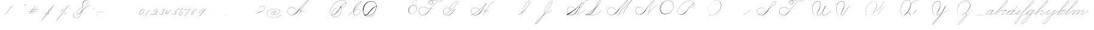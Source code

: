 SplineFontDB: 3.0
FontName: SpencerianCursive
FullName: Spencerian Cursive
FamilyName: Spencerian Cursive
Weight: Regular
Copyright: Copyright (c) 2019, Alireza Alipour (https://github.com/AlirezaAlipour/Spencerian-Cursive).\n\n\nThis Font Software is licensed under the SIL Open Font License, Version 1.1.\nThis license is copied below, and is also available with a FAQ at:\nhttp://scripts.sil.org/OFL\n\n\n-----------------------------------------------------------\nSIL OPEN FONT LICENSE Version 1.1 - 26 February 2007\n-----------------------------------------------------------\n\nPREAMBLE\nThe goals of the Open Font License (OFL) are to stimulate worldwide\ndevelopment of collaborative font projects, to support the font creation\nefforts of academic and linguistic communities, and to provide a free and\nopen framework in which fonts may be shared and improved in partnership\nwith others.\n\nThe OFL allows the licensed fonts to be used, studied, modified and\nredistributed freely as long as they are not sold by themselves. The\nfonts, including any derivative works, can be bundled, embedded, \nredistributed and/or sold with any software provided that any reserved\nnames are not used by derivative works. The fonts and derivatives,\nhowever, cannot be released under any other type of license. The\nrequirement for fonts to remain under this license does not apply\nto any document created using the fonts or their derivatives.\n\nDEFINITIONS\n"Font Software" refers to the set of files released by the Copyright\nHolder(s) under this license and clearly marked as such. This may\ninclude source files, build scripts and documentation.\n\n"Reserved Font Name" refers to any names specified as such after the\ncopyright statement(s).\n\n"Original Version" refers to the collection of Font Software components as\ndistributed by the Copyright Holder(s).\n\n"Modified Version" refers to any derivative made by adding to, deleting,\nor substituting -- in part or in whole -- any of the components of the\nOriginal Version, by changing formats or by porting the Font Software to a\nnew environment.\n\n"Author" refers to any designer, engineer, programmer, technical\nwriter or other person who contributed to the Font Software.\n\nPERMISSION & CONDITIONS\nPermission is hereby granted, free of charge, to any person obtaining\na copy of the Font Software, to use, study, copy, merge, embed, modify,\nredistribute, and sell modified and unmodified copies of the Font\nSoftware, subject to the following conditions:\n\n1) Neither the Font Software nor any of its individual components,\nin Original or Modified Versions, may be sold by itself.\n\n2) Original or Modified Versions of the Font Software may be bundled,\nredistributed and/or sold with any software, provided that each copy\ncontains the above copyright notice and this license. These can be\nincluded either as stand-alone text files, human-readable headers or\nin the appropriate machine-readable metadata fields within text or\nbinary files as long as those fields can be easily viewed by the user.\n\n3) No Modified Version of the Font Software may use the Reserved Font\nName(s) unless explicit written permission is granted by the corresponding\nCopyright Holder. This restriction only applies to the primary font name as\npresented to the users.\n\n4) The name(s) of the Copyright Holder(s) or the Author(s) of the Font\nSoftware shall not be used to promote, endorse or advertise any\nModified Version, except to acknowledge the contribution(s) of the\nCopyright Holder(s) and the Author(s) or with their explicit written\npermission.\n\n5) The Font Software, modified or unmodified, in part or in whole,\nmust be distributed entirely under this license, and must not be\ndistributed under any other license. The requirement for fonts to\nremain under this license does not apply to any document created\nusing the Font Software.\n\nTERMINATION\nThis license becomes null and void if any of the above conditions are\nnot met.\n\nDISCLAIMER\nTHE FONT SOFTWARE IS PROVIDED "AS IS", WITHOUT WARRANTY OF ANY KIND,\nEXPRESS OR IMPLIED, INCLUDING BUT NOT LIMITED TO ANY WARRANTIES OF\nMERCHANTABILITY, FITNESS FOR A PARTICULAR PURPOSE AND NONINFRINGEMENT\nOF COPYRIGHT, PATENT, TRADEMARK, OR OTHER RIGHT. IN NO EVENT SHALL THE\nCOPYRIGHT HOLDER BE LIABLE FOR ANY CLAIM, DAMAGES OR OTHER LIABILITY,\nINCLUDING ANY GENERAL, SPECIAL, INDIRECT, INCIDENTAL, OR CONSEQUENTIAL\nDAMAGES, WHETHER IN AN ACTION OF CONTRACT, TORT OR OTHERWISE, ARISING\nFROM, OUT OF THE USE OR INABILITY TO USE THE FONT SOFTWARE OR FROM\nOTHER DEALINGS IN THE FONT SOFTWARE.
UComments: "2018-12-1: Created with FontForge (http://fontforge.org)"
Version: 001.000
ItalicAngle: 0
UnderlinePosition: -409
UnderlineWidth: 204
Ascent: 2458
Descent: 1638
InvalidEm: 0
LayerCount: 6
Layer: 0 0 "Back" 1
Layer: 1 0 "Fore" 0
Layer: 2 0 "With Intersection" 1
Layer: 3 0 "Open Path" 1
Layer: 4 0 "Guid2" 1
Layer: 5 0 "COMPLETE" 1
XUID: [1021 621 -37808773 11451075]
StyleMap: 0x0000
FSType: 0
OS2Version: 0
OS2_WeightWidthSlopeOnly: 0
OS2_UseTypoMetrics: 1
CreationTime: 1543651486
ModificationTime: 1560959349
PfmFamily: 17
TTFWeight: 400
TTFWidth: 5
LineGap: 369
VLineGap: 0
OS2TypoAscent: 0
OS2TypoAOffset: 1
OS2TypoDescent: 0
OS2TypoDOffset: 1
OS2TypoLinegap: 369
OS2WinAscent: 0
OS2WinAOffset: 1
OS2WinDescent: 0
OS2WinDOffset: 1
HheadAscent: 0
HheadAOffset: 1
HheadDescent: 0
HheadDOffset: 1
OS2Vendor: 'PfEd'
Lookup: 2 0 0 "'ccmp' [s] +- *" { "'ccmp' [s] +- *-1"  } ['ccmp' ('DFLT' <'dflt' > 'latn' <'dflt' > ) ]
Lookup: 2 0 0 "'ccmp' [Lowercase]" { "'ccmp' [Lowercase]"  } ['ccmp' ('DFLT' <'dflt' > 'latn' <'dflt' > ) ]
Lookup: 2 0 0 "'ccmp' [Uppercase]" { "'ccmp' [Uppercase]"  } ['ccmp' ('DFLT' <'dflt' > 'latn' <'dflt' > ) ]
Lookup: 1 0 0 "* +- [a, d, g, q]" { "* +- [a, d, g, q]"  } []
Lookup: 1 0 0 "* +- [e]" { "* +- [e]"  } []
Lookup: 1 0 0 "* +- [c]" { "* +- [c]"  } []
Lookup: 1 0 0 "* +- [m, n, v, x, y, z] - 1" { "* +- [m, n, v, x, y, z] - 1"  } []
Lookup: 1 0 0 "* +- [m, n, v, x, y, z] - 2" { "* +- [m, n, v, x, y, z] - 2"  } []
Lookup: 1 0 0 "* +- [m, n, v, x, y, z] - 3" { "* +- [m, n, v, x, y, z] - 3"  } []
Lookup: 1 0 0 "* +- [m, n, v, x, y, z] - 4" { "* +- [m, n, v, x, y, z] - 4"  } []
Lookup: 1 0 0 "* +- [m, n, v, x, y, z] - 5" { "* +- [m, n, v, x, y, z] - 5"  } []
Lookup: 1 0 0 "* +- [t]" { "* +- [t]"  } []
Lookup: 1 0 0 "* +- [o]" { "* +- [o]"  } []
Lookup: 1 0 0 "* +- [b, f, h, k, l]" { "* +- [b, f, h, k, l]"  } []
Lookup: 1 0 0 "* +- [p, r, s]" { "* +- [p, r, s]"  } []
Lookup: 1 0 0 "* +- [i, j, u, w]" { "* +- [i, j, u, w]"  } []
Lookup: 1 0 0 "[+AH4A-i] +- *" { "'aalt' [+AH4A-i] +- *-1"  } []
Lookup: 1 0 0 "[+ACIA]" { "[+ACIA]"  } []
Lookup: 6 0 0 "'calt' [s] +- *" { "'calt' [s] +- *-1"  } ['calt' ('DFLT' <'dflt' > 'latn' <'dflt' > ) ]
Lookup: 6 0 0 "'calt' * +- [a, d, g, q]" { "'calt' * +- [a, d, g, q]"  } ['calt' ('DFLT' <'dflt' > 'latn' <'dflt' > ) ]
Lookup: 6 0 0 "'calt' * +- [e]" { "'calt' * +- [e]"  } ['calt' ('DFLT' <'dflt' > 'latn' <'dflt' > ) ]
Lookup: 6 0 0 "'calt' * +- [c]" { "'calt' * +- [c]"  } ['calt' ('DFLT' <'dflt' > 'latn' <'dflt' > ) ]
Lookup: 6 0 0 "'calt' * +- [m, n, v, x, y, z]" { "'calt' * +- [m, n, v, x, y, z]"  } ['calt' ('DFLT' <'dflt' > 'latn' <'dflt' > ) ]
Lookup: 6 0 0 "'calt' * +- [t]" { "'calt' * +- [t]"  } ['calt' ('DFLT' <'dflt' > 'latn' <'dflt' > ) ]
Lookup: 6 0 0 "'calt' * +- [o]" { "'calt' * +- [o]-1"  } ['calt' ('DFLT' <'dflt' > 'latn' <'dflt' > ) ]
Lookup: 6 0 0 "'calt' * +- [b, f, h, k, l]" { "'calt' * +- [b, f, h, k, l]"  } ['calt' ('DFLT' <'dflt' > 'latn' <'dflt' > ) ]
Lookup: 6 0 0 "'calt' * +- [p, r, s]" { "'calt' * +- [p, r, s]-1"  } ['calt' ('DFLT' <'dflt' > 'latn' <'dflt' > ) ]
Lookup: 6 0 0 "'calt' [+AH4A-i] +- *" { "'calt' [+AH4A-i] +- *-1"  } ['calt' ('DFLT' <'dflt' > 'latn' <'dflt' > ) ]
Lookup: 6 0 0 "'calt' * +- [i, j, u, w]" { "'calt' * +- [i, j, u, w]"  } ['calt' ('DFLT' <'dflt' > 'latn' <'dflt' > ) ]
Lookup: 6 0 0 "'calt' [+ACIA]" { "'calt' [+ACIA]"  } ['calt' ('DFLT' <'dflt' > 'latn' <'dflt' > ) ]
Lookup: 1 0 0 "Substitute with nulls" { "Substitute with nulls"  } []
Lookup: 259 0 0 "'curs' [a,d,g,o,q]" { "'curs' [a,d,g,o,q]"  } ['curs' ('DFLT' <'dflt' > 'latn' <'dflt' > ) 'curs' ('DFLT' <'dflt' > 'latn' <'dflt' > ) ]
Lookup: 259 0 0 "'curs' *" { "'curs' *"  } [' RQD' ('DFLT' <'dflt' > 'latn' <'dflt' > ) 'curs' ('DFLT' <'dflt' > 'latn' <'dflt' > ) ]
Lookup: 264 0 0 "'kern' `applying 'curs' features`" { "'kern' `applying 'curs' features`"  } ['kern' ('DFLT' <'dflt' > 'latn' <'dflt' > ) ]
Lookup: 258 0 0 "'kern' *" { "'kern' *" [614,0,2] } [' RQD' ('DFLT' <'dflt' > 'latn' <'dflt' > ) 'kern' ('DFLT' <'dflt' > 'latn' <'dflt' > ) ]
MarkAttachClasses: 1
DEI: 91125
KernClass2: 20 10 "'kern' *"
 3 A B
 3 C R
 9 D J O Q Y
 1 E
 3 F T
 1 G
 3 H P
 1 I
 1 K
 1 L
 3 M U
 1 N
 1 S
 3 V W
 1 X
 1 Z
 5 P9000
 7 glyph90
 0 
 4 P001
 4 P000
 4 P005
 4 P002
 4 P003
 4 P004
 4 P101
 7 glyph90
 3 A F
 0 {} 0 {} 0 {} 0 {} 0 {} 0 {} 0 {} 0 {} 0 {} 0 {} 0 {} -1099 {} -819 {} -1163 {} -1366 {} 0 {} -978 {} -800 {} 0 {} -532 {} 0 {} -1533 {} 0 {} -1189 {} 0 {} -1397 {} -1186 {} 0 {} -556 {} -757 {} 0 {} -1445 {} 0 {} -1135 {} 0 {} -1357 {} -1072 {} 0 {} -70 {} -400 {} 0 {} -1906 {} 0 {} -1555 {} 0 {} -1772 {} -1548 {} 0 {} -811 {} -1080 {} 0 {} -3118 {} 0 {} -2756 {} 0 {} -2992 {} -2734 {} 0 {} 0 {} -2498 {} 0 {} -3103 {} 0 {} -2754 {} 0 {} -2989 {} -2721 {} 0 {} -1347 {} -2183 {} 0 {} -2627 {} 0 {} -2280 {} 0 {} -2504 {} -2253 {} 0 {} -216 {} -1961 {} 0 {} -2487 {} 0 {} -2152 {} 0 {} -2359 {} -2130 {} 0 {} -444 {} -1615 {} 0 {} -1284 {} 0 {} -800 {} 0 {} -1016 {} -938 {} 0 {} 0 {} -1158 {} 0 {} -1043 {} 0 {} -696 {} 0 {} -901 {} -701 {} 0 {} -120 {} -395 {} 0 {} -917 {} 0 {} -593 {} 0 {} -821 {} -539 {} 0 {} 0 {} 0 {} 0 {} -1712 {} 0 {} -1337 {} 0 {} -1547 {} -1358 {} 0 {} 0 {} -924 {} 0 {} -2571 {} 0 {} -2224 {} 0 {} -2461 {} -2186 {} 0 {} 0 {} -1850 {} 0 {} -2125 {} 0 {} -1744 {} 0 {} -1951 {} -1777 {} 0 {} -307 {} -1405 {} 0 {} -2224 {} 0 {} -1869 {} 0 {} -2088 {} -1860 {} 0 {} -745 {} -1630 {} 0 {} -1065 {} 0 {} -760 {} 0 {} -977 {} -695 {} 0 {} 0 {} 0 {} 0 {} 0 {} 0 {} 0 {} 0 {} 0 {} 0 {} 0 {} 0 {} 0 {} 0 {} 0 {} 0 {} 0 {} 0 {} 0 {} 0 {} 0 {} 0 {} 0 {} 0 {} 0 {} 0 {} 0 {} 0 {} 0 {} 0 {} 0 {} 0 {} 0 {}
ChainSub2: coverage "'calt' * +- [i, j, u, w]" 0 0 0 1
 1 0 1
  Coverage: 31 P9206 P9516 P9300 A_H.P00 D.P00
  FCoverage: 15 P102 P9200 P107
 1
  SeqLookup: 0 "* +- [i, j, u, w]"
EndFPST
ChainSub2: class "'calt' * +- [p, r, s]-1" 4 4 4 1
  Class: 49 P9100 P9206 P9500 P9516 P9000 P9300 A_H.P00 D.P00
  Class: 9 P000 P002
  Class: 21 P114 P115 P116 P116.1
  BClass: 49 P9100 P9206 P9500 P9516 P9000 P9300 A_H.P00 D.P00
  BClass: 9 P000 P002
  BClass: 21 P114 P115 P116 P116.1
  FClass: 49 P9100 P9206 P9500 P9516 P9000 P9300 A_H.P00 D.P00
  FClass: 9 P000 P002
  FClass: 21 P114 P115 P116 P116.1
 2 0 1
  ClsList: 1 2
  BClsList:
  FClsList: 3
 2
  SeqLookup: 0 "* +- [p, r, s]"
  SeqLookup: 1 "Substitute with nulls"
  ClassNames: "All_Others" "Class1" "Class2" "Class3"
  BClassNames: "All_Others" "Class1" "Class2" "Class3"
  FClassNames: "All_Others" "Class1" "Class2" "Class3"
EndFPST
ChainSub2: coverage "'calt' [+AH4A-i] +- *-1" 0 0 0 1
 1 0 1
  Coverage: 5 P9000
  FCoverage: 15 P102 P117 P9200
 1
  SeqLookup: 0 "[+AH4A-i] +- *"
EndFPST
ChainSub2: coverage "'calt' [s] +- *-1" 0 0 0 1
 1 0 1
  Coverage: 6 P116.1
  FCoverage: 137 P000 P101 P001 P102 P103 P9200 P104 P105 P106 P107 P109 P110 P002 P111 P003 P112 P113 P114 P115 P116 P117 P118 P119 P120 P005 P105.2 P127
 1
  SeqLookup: 0 "'ccmp' [s] +- *"
EndFPST
ChainSub2: coverage "'calt' * +- [b, f, h, k, l]" 0 0 0 1
 2 0 1
  Coverage: 55 P9500 P9516 P9100 P9000 P9011 P9300 P9206 A_H.P00 D.P00
  Coverage: 4 P002
  FCoverage: 4 P107
 2
  SeqLookup: 0 "* +- [b, f, h, k, l]"
  SeqLookup: 1 "Substitute with nulls"
EndFPST
ChainSub2: coverage "'calt' * +- [o]-1" 0 0 0 1
 1 0 1
  Coverage: 55 P9000 P9011 P9500 P9516 P9206 P9300 P9100 A_H.P00 D.P00
  FCoverage: 4 P113
 1
  SeqLookup: 0 "* +- [o]"
EndFPST
ChainSub2: coverage "'calt' * +- [t]" 0 0 0 1
 1 0 1
  Coverage: 31 P9206 P9300 P9516 P9100 A_H.P00
  FCoverage: 9 P117 P107
 1
  SeqLookup: 0 "* +- [t]"
EndFPST
ChainSub2: coverage "'calt' [+ACIA]" 1 1 1 1
 2 0 0
  Coverage: 8 quotedbl
  Coverage: 14 glyph90 period
 1
  SeqLookup: 0 "[+ACIA]"
  ClassNames: "All_Others"
  BClassNames: "All_Others"
  FClassNames: "All_Others"
EndFPST
ChainPos2: coverage "'kern' `applying 'curs' features`" 0 0 0 1
 1 0 0
  Coverage: 898 uni0000 glyph90 exclam quotedbl numbersign dollar percent ampersand quotesingle glyph98 hyphen period zero one two three four five six seven eight nine colon semicolon question at A B C D E F G H I J K L M N O P Q R S T U V W X Y Z underscore a b c d e f g h i j k l m n o p q r s t u v w x y z cent P000 P101 P001 P102 P103 P9200 P9100 P104 P105 P106 P107 P9500 P109 P002 P111 P003 P112 P113 P114 P115 P116 P117 P118 P9400 P9300 P004 null1 null2 P119 P9000 P120 P9004 P9003 P9002 P005 P9001 P9007 P9008 P9501 P105.2 null3 P9201 P127 Quotation_Mark2 P9202 P9502 P9503 P9504 P9301 P9302 P9303 P9009 P9203 P9204 P9205 P9206 P9207 P9505 P9506 P9507 P116.1 P9508 P9509 P9510 P9511 P9512 P9513 P9006 P9514 P9515 P9304 P9101 P9102 P9103 P9104 P9105 P9106 P9107 P9011 P9012 P9013 P9305 P105.3 P105.1 P9208 P9209 P9014 P9516 P9210 A_H.P00 A_H.P01 A_H.P02 A_H.P03 A_H.P04 A_H.P05 A_H.P06 A_H.P07 A_H.P08 H.1
 2
  SeqLookup: 0 "'curs' *"
  SeqLookup: 0 "'curs' [a,d,g,o,q]"
EndFPST
ChainSub2: class "'calt' * +- [m, n, v, x, y, z]" 7 7 7 5
  Class: 29 P9000 P9100 P9400 P9300 P9011
  Class: 19 P9500 P9516 A_H.P00
  Class: 4 P105
  Class: 5 P9206
  Class: 5 D.P00
  Class: 7 L_Q.P00
  BClass: 29 P9000 P9100 P9400 P9300 P9011
  BClass: 19 P9500 P9516 A_H.P00
  BClass: 4 P105
  BClass: 5 P9206
  BClass: 5 D.P00
  BClass: 7 L_Q.P00
  FClass: 29 P9000 P9100 P9400 P9300 P9011
  FClass: 19 P9500 P9516 A_H.P00
  FClass: 4 P105
  FClass: 5 P9206
  FClass: 5 D.P00
  FClass: 7 L_Q.P00
 2 0 0
  ClsList: 1 3
  BClsList:
  FClsList:
 2
  SeqLookup: 0 "* +- [m, n, v, x, y, z] - 1"
  SeqLookup: 1 "* +- [m, n, v, x, y, z] - 1"
 2 0 0
  ClsList: 2 3
  BClsList:
  FClsList:
 2
  SeqLookup: 0 "* +- [m, n, v, x, y, z] - 1"
  SeqLookup: 1 "* +- [m, n, v, x, y, z] - 2"
 2 0 0
  ClsList: 4 3
  BClsList:
  FClsList:
 2
  SeqLookup: 0 "* +- [m, n, v, x, y, z] - 1"
  SeqLookup: 1 "* +- [m, n, v, x, y, z] - 3"
 2 0 0
  ClsList: 5 3
  BClsList:
  FClsList:
 2
  SeqLookup: 0 "* +- [m, n, v, x, y, z] - 1"
  SeqLookup: 1 "* +- [m, n, v, x, y, z] - 4"
 2 0 0
  ClsList: 6 3
  BClsList:
  FClsList:
 2
  SeqLookup: 0 "* +- [m, n, v, x, y, z] - 1"
  SeqLookup: 1 "* +- [m, n, v, x, y, z] - 5"
  ClassNames: "All_Others" "Class1" "Class2" "Class3" "Class4" "Class5" "Class6"
  BClassNames: "All_Others" "Class1" "Class2" "Class3" "Class4" "Class5" "Class6"
  FClassNames: "All_Others" "Class1" "Class2" "Class3" "Class4" "Class5" "Class6"
EndFPST
ChainSub2: coverage "'calt' * +- [a, d, g, q]" 0 0 0 1
 1 0 1
  Coverage: 61 P9000 P9011 P9100 P9400 P9300 P9206 P9516 P9500 A_H.P00 D.P00
  FCoverage: 4 P101
 1
  SeqLookup: 0 "* +- [a, d, g, q]"
EndFPST
ChainSub2: coverage "'calt' * +- [c]" 0 0 0 1
 1 0 1
  Coverage: 67 P9000 P9011 P9100 P9200 P9400 P9300 P9516 P9500 P9206 A_H.P00 D.P00
  FCoverage: 4 P109
 1
  SeqLookup: 0 "* +- [c]"
EndFPST
ChainSub2: coverage "'calt' * +- [e]" 0 0 0 1
 2 0 1
  Coverage: 61 P9000 P9011 P9100 P9206 P9400 P9300 P9500 P9516 A_H.P00 D.P00
  Coverage: 4 P003
  FCoverage: 4 P111
 2
  SeqLookup: 0 "* +- [e]"
  SeqLookup: 1 "Substitute with nulls"
EndFPST
LangName: 1033
Encoding: Custom
UnicodeInterp: none
NameList: AGL For New Fonts
DisplaySize: -128
AntiAlias: 1
FitToEm: 0
WinInfo: 0 14 6
BeginPrivate: 0
EndPrivate
Grid
6803 4715 m 1
 1085 -2592 l 1
 6803 4715 l 1
7583 4715 m 1
 1865 -2592 l 1
 7583 4715 l 1
6023 4715 m 5
 305 -2592 l 5
 6023 4715 l 5
3675 2572 m 25
 -3893 -1796 l 25
 3675 2572 l 25
2962 2609 m 25
 -4606 -1759 l 25
 2962 2609 l 25
2924 4734 m 1
 -2794 -2573 l 1
 2924 4734 l 1
5265 2590 m 25
 -2303 -1778 l 25
 5265 2590 l 25
4470 4718 m 1
 -1248 -2589 l 1
 4470 4718 l 1
5244 4715 m 1
 -474 -2592 l 1
 5244 4715 l 1
-3056 -1763 m 25
 4512 2605 l 1049
-4096 0 m 0
 8192 0 l 1024
  Named: "Base Line"
-1989 -2540 m 1
 3729 4768 l 1025
-4096 1638 m 0
 8192 1638 l 1024
-4096 819 m 0
 8192 819 l 1024
-4096 -819 m 0
 8192 -819 l 1024
EndSplineSet
AnchorClass2: "cursive 2" "'curs' [a,d,g,o,q]" "Cursive 1" "'curs' *"
BeginChars: 246 225

StartChar: O
Encoding: 40 79 0
Width: 2867
VWidth: 0
InSpiro: 1
Flags: W
HStem: 2403.03 20.6357<1544.91 1808.35> 2499.64 2.76562<1592.53 1687.41>
VStem: 253.952 57.3438<715.513 1249.72> 2547.71 24.5762<1324.6 1645.49>
LayerCount: 6
Fore
SplineSet
2211.83984375 2351.10351562 m 1
 2035.45410156 2450.55078125 1832.96875 2503.0625 1630.48144531 2502.40527344 c 0
 1427.99414062 2501.74707031 1226.42773438 2447.90332031 1048.57617188 2351.10351562 c 0
 825.57421875 2229.73046875 641.163085938 2042.92578125 507.904296875 1826.81640625 c 0
 341.901367188 1557.60449219 246.024414062 1241.87402344 253.952148438 925.696289062 c 0
 257.609375 779.830078125 285.39453125 633.598632812 345.266601562 500.536132812 c 0
 405.138671875 367.47265625 498.280273438 248.734375 616.953125 163.83984375 c 0
 731.407226562 81.9638671875 868.0078125 32.611328125 1007.8671875 17.0283203125 c 0
 1147.7265625 1.4462890625 1290.18164062 18.3916015625 1425.40820312 57.34375 c 0
 1685.92578125 132.38671875 1921.4765625 283.788085938 2113.53613281 475.135742188 c 0
 2251.48925781 612.579101562 2367.47363281 772.84375 2449.0703125 949.659179688 c 0
 2530.66699219 1126.47460938 2577.27246094 1320.84863281 2572.28808594 1515.51953125 c 0
 2568.34765625 1669.41699219 2531.53417969 1823.10253906 2459.49121094 1959.15234375 c 0
 2387.44824219 2095.20214844 2279.84765625 2212.61523438 2149.02246094 2293.75976562 c 0
 2019.44628906 2374.12988281 1868.19042969 2418.29394531 1715.80761719 2423.66113281 c 0
 1563.42480469 2429.02832031 1410.61035156 2396.33300781 1270.84765625 2335.37792969 c 0
 991.3203125 2213.46777344 765.233398438 1985.36132812 614.400390625 1720.3203125 c 0
 459.946289062 1448.91796875 383.173828125 1125.81152344 442.368164062 819.200195312 c 0
 468.775390625 682.416015625 521.74609375 550.751953125 598.015625 434.17578125 c 1
 605.528320312 442.368164062 l 1
 533.477539062 557.244140625 483.598632812 685.893554688 458.751953125 819.200195312 c 0
 402.060546875 1123.35546875 478.01953125 1443.078125 630.784179688 1712.12792969 c 0
 776.65625 1969.0390625 994.022460938 2191.046875 1263.61621094 2311.8828125 c 0
 1398.41308594 2372.30078125 1545.9453125 2405.82617188 1693.63671875 2403.02539062 c 0
 1841.328125 2400.22363281 1988.54785156 2360.40527344 2115.90527344 2285.56835938 c 0
 2242.63574219 2211.09960938 2348.71582031 2102.51074219 2422.35449219 1975.296875 c 0
 2495.99414062 1848.08300781 2537.43261719 1703.11035156 2547.71191406 1556.48046875 c 0
 2560.32128906 1376.61230469 2526.77050781 1194.76171875 2459.69042969 1027.39453125 c 0
 2392.609375 860.028320312 2292.49804688 706.55859375 2170.87988281 573.440429688 c 0
 1983.92285156 368.801757812 1746.71777344 207.44921875 1482.75195312 122.879882812 c 0
 1346.72753906 79.2998046875 1202.65234375 57.62890625 1060.34863281 69.951171875 c 0
 918.045898438 82.2744140625 778.1875 130.15625 661.825195312 212.9921875 c 0
 550.0859375 292.537109375 461.563476562 403.12890625 403.561523438 527.421875 c 0
 345.55859375 651.715820312 317.122070312 788.659179688 311.295898438 925.696289062 c 0
 298.302734375 1231.33007812 387.838867188 1537.24316406 540.671875 1802.24023438 c 0
 667.540039062 2022.21777344 844.977539062 2216.05175781 1064.95996094 2342.91210938 c 0
 1237.52246094 2442.42578125 1435.48632812 2498.77734375 1634.68554688 2499.63964844 c 0
 1833.88378906 2500.50195312 2033.11621094 2445.8671875 2203.6484375 2342.91210938 c 1
 2211.83984375 2351.10351562 l 1
  Spiro
    2211.84 2351.1 v
    1048.58 2351.1 o
    507.904 1826.82 o
    253.952 925.696 o
    616.953 163.84 o
    1425.41 57.344 o
    2113.54 475.136 o
    2572.29 1515.52 o
    2149.02 2293.76 o
    614.4 1720.32 o
    442.368 819.2 o
    598.016 434.176 v
    605.528 442.368 v
    458.752 819.2 o
    630.784 1712.13 o
    2115.9 2285.57 o
    2547.71 1556.48 o
    2170.88 573.44 o
    1482.75 122.88 o
    661.825 212.992 o
    311.296 925.696 o
    540.672 1802.24 o
    1064.96 2342.91 o
    2203.65 2342.91 v
    0 0 z
  EndSpiro
EndSplineSet
Validated: 41
EndChar

StartChar: A
Encoding: 26 65 1
Width: 3896
VWidth: 0
Flags: HW
HStem: 0 21G<2279.9 2394.58> 795.816 20G<2977.05 3009.53> 866.656 14.7197<2563.77 2679.32> 2437.6 20G<3711.64 3896.93>
VStem: 404.417 25.6475<572.859 818.974>
AnchorPoint: "Cursive 1" 2718 853 exit 0
LayerCount: 6
Back
Refer: 186 -1 N 1 0 0 1 404 0 2
Fore
SplineSet
2296 0 m 1
 2278 7 l 1
 2687.55078125 926.8671875 3209.4453125 1706.69726562 3840.00097656 2407 c 1
 3433.77256601 2132.9954773 2881.43597032 1560.46149226 2687 1332 c 0
 2382.18272933 973.840918582 2135.34667969 539.090820312 1752 268 c 0
 922.498046875 -318.598632812 345.888671875 174.999986469 345.888671875 642 c 7
 345.888671875 1329.06054688 1363.77530696 1537.39318864 1877 831 c 1
 1861 820 l 1
 1360.7947503 1508.47346221 365 1313 365 641 c 7
 365 175.990322681 968.573242188 -299.765625 1705 317 c 0
 2065.74316406 619.125976562 2348.18608939 1003.82605835 2665 1352 c 0
 2866.90375405 1573.88932849 3419.98049628 2147.03841831 3881 2458 c 1
 3896 2441 l 1
 3220.17773438 1690.42382812 2709.4765625 928.682617188 2296 0 c 1
EndSplineSet
Layer: 2
SplineSet
2279.89648438 0 m 1
 2686.52539062 925.155273438 3235.19433594 1751.49804688 3880.546875 2457.59960938 c 1
 3896.92675781 2457.59960938 l 1
 3255.2109375 1747.01855469 2707.9296875 921.624023438 2296.28710938 0 c 1
 2279.89648438 0 l 1
  Spiro
    3880.54 2457.6 v
    3896.92 2457.6 v
    2985.46 1269.76 o
    2296.28 0 v
    2279.89 0 v
    2963.84 1269.76 o
    0 0 z
  EndSpiro
3896.91992188 2457.59960938 m 1
 3440.27734375 2134.75195312 3040.48339844 1748.54980469 2681.24023438 1327.09960938 c 0
 2376.41503906 969.491210938 2116.79492188 566.670898438 1754.41992188 267.528320312 c 0
 1575.03417969 119.444335938 1365.4296875 4.3544921875 1117.35253906 4.3544921875 c 0
 725.938476562 4.3544921875 403.96484375 292.556640625 403.96484375 685.6171875 c 0
 403.96484375 1053.05273438 692.334960938 1289.71386719 1051.41015625 1289.71386719 c 0
 1427.45605469 1289.71386719 1699.6640625 1075.07324219 1869.11035156 840.967773438 c 1
 1860.91992188 832.776367188 l 1
 1685.13964844 1074.08691406 1417.62402344 1266.55078125 1059.40820312 1266.55078125 c 0
 703.52734375 1266.55078125 423.672851562 1039.8359375 423.672851562 683.5703125 c 0
 423.672851562 311.830078125 735.6171875 36.4560546875 1080.4296875 36.4560546875 c 0
 1349.21386719 36.4560546875 1551.3984375 181.829101562 1705.26953125 316.6796875 c 0
 2059.23144531 626.887695312 2348.00195312 1003.65039062 2664.84960938 1351.6796875 c 0
 3033.90234375 1757.05175781 3417.28027344 2149.25 3880.54003906 2457.59960938 c 1
 3896.91992188 2457.59960938 l 1
  Spiro
    3896.92 2457.6 v
    3298.91 1974.27 o
    2681.24 1327.1 o
    1754.42 267.528 o
    1156.41 5.384 o
    476.469 390.408 o
    460.085 939.272 o
    1377.59 1225.99 o
    1869.11 840.968 v
    1860.92 832.776 v
    1221.94 1250.57 o
    468.277 906.504 o
    550.197 308.488 o
    1033.53 38.152 o
    1705.27 316.68 o
    2664.85 1351.68 o
    3282.52 1990.66 o
    3880.54 2457.6 v
    0 0 z
  EndSpiro
2714.61914062 864.967773438 m 5
 2706.42675781 848.583984375 l 5
 2557.62988281 923.078125 2354.56152344 770.506835938 2463.45117188 615.368164062 c 4
 2512.0078125 546.184570312 2618.95996094 522.309570312 2717.08300781 558.967773438 c 4
 2837.28125 603.83203125 2930.07421875 711.03515625 2993.14746094 815.81640625 c 5
 3009.53125 815.81640625 l 5
 2945.29492188 708.584960938 2850.8984375 603.592773438 2730.53125 554.967773438 c 4
 2591.34179688 498.748046875 2427.33398438 552.782226562 2419.70703125 692.935546875 c 4
 2411.91503906 836.543945312 2575.94726562 921.998046875 2714.61914062 864.967773438 c 5
  Spiro
    2714.61 864.968 v
    2706.42 848.584 v
    2477.04 807.624 o
    2436.08 692.936 o
    2526.2 561.864 o
    2878.45 668.36 o
    2993.14 815.816 v
    3009.52 815.816 v
    2894.84 668.36 o
    2534.39 545.48 o
    2419.7 692.936 o
    2493.43 840.392 o
    0 0 z
  EndSpiro
EndSplineSet
MultipleSubs2: "'ccmp' [Uppercase]" A A_H.P00
EndChar

StartChar: N
Encoding: 39 78 2
Width: 4096
VWidth: 0
InSpiro: 1
Flags: W
HStem: 16.3838 32.7686<700.563 975.319> 2437.6 20G<3278.81 3432.45>
VStem: 140.574 25.6934<574.053 818.98>
LayerCount: 6
Back
SplineSet
575 781 m 29
 579 781 l 1053
  Spiro
    575 781 {
    579 781 v
    0 0 z
  EndSpiro
574 789 m 29
 581 772 l 1053
  Spiro
    574 789 {
    581 772 v
    0 0 z
  EndSpiro
EndSplineSet
Fore
SplineSet
2236.41601562 0 m 1
 2500.31152344 454.83203125 2846.11230469 861.984375 3252.22363281 1196.03222656 c 0
 3454.29589844 1362.24804688 3671.15234375 1510.47167969 3899.39160156 1638.40039062 c 1
 3923.96777344 1638.40039062 l 1
 3693.09570312 1507.43164062 3473.55957031 1356.50390625 3268.60839844 1187.83984375 c 0
 2862.984375 854.040039062 2515 450.375976562 2244.60839844 0 c 1
 2236.41601562 0 l 1
  Spiro
    3252.22 1196.03 o
    3899.39 1638.4 v
    3923.97 1638.4 v
    3268.61 1187.84 o
    2244.61 0 v
    2236.42 0 v
    0 0 z
  EndSpiro
3416.06445312 2457.59960938 m 1
 3432.44824219 2457.59960938 l 1
 3160.46191406 2084.54589844 2922.96972656 1686.35449219 2723.98730469 1269.75976562 c 0
 2529.14453125 861.834960938 2371.22851562 436.28125 2252.79980469 0 c 1
 2236.41601562 0 l 1
 2352.29589844 436.495117188 2508.83984375 862.184570312 2703.36035156 1269.75976562 c 0
 2902.54589844 1687.11132812 3141.54785156 2085.44726562 3416.06445312 2457.59960938 c 1
  Spiro
    3416.06 2457.6 v
    3432.45 2457.6 v
    2723.99 1269.76 o
    2252.8 0 v
    2236.42 0 v
    2703.36 1269.76 o
    0 0 z
  EndSpiro
3432.44824219 2457.59960938 m 1
 3217.46679688 2317.24902344 3017.03320312 2154.74902344 2834.43164062 1974.27246094 c 0
 2634.24414062 1776.41308594 2456.69628906 1556.61523438 2293.75976562 1327.10351562 c 0
 2038.21289062 967.141601562 1826.09570312 565.84375 1490.94433594 278.528320312 c 0
 1322.5859375 134.200195312 1114.44824219 26.5673828125 892.927734375 16.3837890625 c 0
 755.463867188 10.064453125 616.110351562 41.6552734375 496.127929688 109.0390625 c 0
 376.146484375 176.422851562 275.885742188 279.012695312 212.9921875 401.408203125 c 0
 169.654296875 485.74609375 144.06640625 579.400390625 140.57421875 674.157226562 c 0
 137.081054688 768.915039062 156.016601562 864.578125 196.608398438 950.272460938 c 0
 272.233398438 1109.92675781 424.059570312 1228.42871094 594.46875 1275.00585938 c 0
 764.877929688 1321.58300781 949.54296875 1301.22460938 1114.11230469 1236.9921875 c 0
 1310.63476562 1160.28808594 1482.11523438 1022.98925781 1605.63183594 851.967773438 c 1
 1597.44042969 843.776367188 l 1
 1444.30957031 1054.40917969 1214.06152344 1211.71875 958.463867188 1261.56835938 c 0
 811.640625 1290.203125 655.6875 1281.54296875 517.866210938 1223.38671875 c 0
 380.043945312 1165.23046875 263.428710938 1055.12597656 204.799804688 917.50390625 c 0
 163.541015625 820.655273438 150.8984375 712.193359375 166.267578125 608.05078125 c 0
 181.63671875 503.907226562 224.275390625 404.23828125 286.719726562 319.48828125 c 0
 399.670898438 166.189453125 580.193359375 63.7763671875 770.047851562 49.15234375 c 0
 894.3984375 39.5732421875 1020.19140625 66.44921875 1133.80566406 117.89453125 c 0
 1247.41992188 169.338867188 1349.33691406 243.97265625 1441.79199219 327.6796875 c 0
 1768.79980469 623.748046875 2010.21777344 1000.65722656 2277.37597656 1351.6796875 c 0
 2446.49316406 1573.88476562 2619.94628906 1793.85351562 2818.04785156 1990.65625 c 0
 2997.921875 2169.35058594 3198.31640625 2327.70703125 3416.06445312 2457.59960938 c 1
 3432.44824219 2457.59960938 l 1
  Spiro
    3432.45 2457.6 v
    2834.43 1974.27 o
    2293.76 1327.1 o
    1490.94 278.528 o
    892.928 16.384 o
    212.992 401.408 o
    196.608 950.272 o
    1114.11 1236.99 o
    1605.63 851.968 v
    1597.44 843.776 v
    958.464 1261.57 o
    204.8 917.504 o
    286.72 319.488 o
    770.048 49.152 o
    1441.79 327.68 o
    2277.38 1351.68 o
    2818.05 1990.66 o
    3416.06 2457.6 v
    0 0 z
  EndSpiro
EndSplineSet
Validated: 37
EndChar

StartChar: M
Encoding: 38 77 3
Width: 5062
VWidth: 0
Flags: HW
HStem: 16.3838 32.7686<700.563 975.319> 799.2 20G<4345.18 4382.72> 2437.6 20G<3278.81 3432.45 3826.18 4022.27>
VStem: 140.574 25.6934<574.053 818.98> 3059.53 13.9082<252.184 439.243>
LayerCount: 6
Fore
SplineSet
2280 10 m 1
 2863 1019 3873 1858 4517 2458 c 1
 4530 2444 l 1
 3886 1844 2878 1007 2296 0 c 1
 2280 10 l 1
3059 281 m 1
 3308 871 4028 1891 4520 2458 c 1
 4536 2447 l 1
 4043 1881 3312 818 3077 273 c 5
 3059 281 l 1
EndSplineSet
Refer: 1 65 N 1 0 0 1 0 0 2
EndChar

StartChar: T
Encoding: 45 84 4
Width: 4628
VWidth: 0
Flags: HW
HStem: 16.3838 32.7686<831.024 1095.86> 2437.6 20G<4234.35 4308.99>
VStem: 263.148 26.1143<569.25 818.978> 1785.86 8.19141<1851.39 1882.3> 2025.18 18.0713<1871.39 2002.28> 2555.9 16.3838<2084.1 2231.41>
LayerCount: 6
Fore
SplineSet
3027 2089 m 5
 2204.49364905 1614.12573687 1760 689 1389 327 c 4
 1160.06102674 103.614802368 871.31005557 0 603 0 c 4
 -326.421863311 0 -356.001953125 1314 731 1314 c 4
 1127.24739747 1314 1351.42578125 1081.05566406 1513 933 c 5
 1500.00097656 919 l 5
 1331.9754715 1072.96700832 1087.03511063 1295 731 1295 c 4
 -330.00390625 1295 -286.036132812 26 603 26 c 4
 851.655273438 26 1133.32377487 140.820033389 1367.99998319 375.051583174 c 4
 1923 929 2207.70740173 1636.6 3019 2105 c 5
 3027 2089 l 5
4018 2458 m 1
 4027 2441 l 1
 3292.47189353 2016.92 3059 2439 2477 2439 c 0
 2384.61593286 2439 2288.89993656 2425.43444339 2199.05792521 2398.70539936 c 1
 2268.46646224 2346.21956415 2314 2256.33117645 2314 2126 c 0
 2314 1754.99902344 1760 1525 1760 1944 c 0
 1760 2179.79998657 1934.00762287 2332.03958433 2151.36279857 2405.69631974 c 1
 1938.06414501 2534.42832117 1528 2294.22774843 1528 1851 c 1
 1509 1851 l 1
 1509 2334.77055673 1946.79022719 2552.60311915 2176.67014198 2413.85989085 c 1
 2273.09548423 2443.42538011 2376.84761987 2458 2477 2458 c 0
 3052 2458 3299.42408146 2043.13 4018 2458 c 1
2173.26791358 2390.61543643 m 1
 1955.77580333 2318.80628207 1779 2167.95366595 1779 1944 c 0
 1779 1554.90625 2277 1782.94726562 2277 2126 c 0
 2277 2255.13963089 2236.03601771 2341.59869361 2173.26791358 2390.61543643 c 1
EndSplineSet
Layer: 2
SplineSet
4018 2458 m 5
 4027 2441 l 5
 3292.47189353 2016.92 3059 2439 2477 2439 c 7
 2149 2439 1779 2268.00195312 1779 1944 c 7
 1779 1554.90625 2277 1782.94726562 2277 2126 c 7
 2277 2678.20376674 1528 2450.02086775 1528 1851 c 7
 1509 1851 l 7
 1509 2507.00075872 2314 2674 2314 2126 c 7
 2314 1754.99902344 1760 1525 1760 1944 c 7
 1760 2292 2139 2458 2477 2458 c 7
 3052 2458 3299.42408146 2043.13 4018 2458 c 5
  Spiro
    4018 2458 v
    4027 2441 v
    3428.52 2252 o
    2973.85 2345.42 o
    2477 2439 o
    2150.57 2382.78 o
    1886.87 2216.11 o
    1779 1944 o
    1907.89 1742.05 o
    2148.11 1840.09 o
    2277 2126 o
    2083.15 2433.17 o
    1721.85 2310.93 o
    1528 1851 o
    1509 1851 o
    1717.35 2335.32 o
    2105.65 2443.94 o
    2314 2126 o
    2170.62 1821.04 o
    1903.38 1722.56 o
    1760 1944 o
    1870.57 2231.7 o
    2141.21 2402.19 o
    2477 2458 o
    2971.95 2365.94 o
    3427.39 2273.61 o
    0 0 z
  EndSpiro
3027 2089 m 5
 2204.49364905 1614.12573687 1760 689 1389 327 c 4
 1160.06102674 103.614802368 871.31005557 0 603 0 c 7
 -326.421863311 0 -356.001953125 1314 731 1314 c 7
 1127.24739747 1314 1351.42578125 1081.05566406 1513 933 c 5
 1500.00097656 919 l 5
 1331.9754715 1072.96700832 1087.03511063 1295 731 1295 c 7
 -330.00390625 1295 -286.036132812 26 603 26 c 7
 851.655273438 26 1133.32377487 140.820033389 1367.99998319 375.051583174 c 4
 1923 929 2207.70740173 1636.6 3019 2105 c 5
 3027 2089 l 5
EndSplineSet
EndChar

StartChar: F
Encoding: 31 70 5
Width: 4043
VWidth: 0
Flags: HW
HStem: 16.3838 32.7686<557.33 822.096> 2437.6 20G<3968.36 4043>
VStem: 1519.86 8.19141<1851.39 1882.3> 1759.19 18.0713<1871.39 2002.28> 2126.07 32.7676<942.08 972.811> 2289.91 16.3838<2084.1 2231.41>
LayerCount: 6
Fore
SplineSet
4018 2458 m 1
 4027 2441 l 1
 3292.47189353 2016.92 3059 2439 2477 2439 c 0
 2384.61593286 2439 2288.89993656 2425.43444339 2199.05792521 2398.70539936 c 1
 2268.46646224 2346.21956415 2314 2256.33117645 2314 2126 c 0
 2314 1754.99902344 1760 1525 1760 1944 c 0
 1760 2179.79998657 1934.00762287 2332.03958433 2151.36279857 2405.69631974 c 1
 1938.06414501 2534.42832117 1528 2294.22774843 1528 1851 c 1
 1509 1851 l 1
 1509 2334.77055673 1946.79022719 2552.60311915 2176.67014198 2413.85989085 c 1
 2273.09548423 2443.42538011 2376.84761987 2458 2477 2458 c 0
 3052 2458 3299.42408146 2043.13 4018 2458 c 1
2229 1090 m 2
 2224 1090 2160 969 2163 942 c 1
 2126 942 l 1
 2200.6144612 1071.33173275 l 1
 2095.47978135 1015.74610463 1996.56462411 989.69350606 1901.52921751 983.893311873 c 1
 1704.54765003 716.984798015 1540.6351876 474.95670596 1389 327 c 0
 1160.06102674 103.614802368 871.31005557 0 603 0 c 0
 -326.421863311 0 -356.001953125 1314 731 1314 c 0
 1189.72145412 1314 1502.65003994 984.745526481 1888.27564355 999.884137947 c 1
 2188.62015353 1397.43316038 2493.23072968 1801.44697025 3019 2105 c 1
 3027 2089 l 1
 2548.0221359 1812.46200122 2197.235633 1383.23508746 1914.5033168 1001.44349261 c 1
 2009.3342346 1009.00759548 2108.77814017 1037.94035859 2216 1098 c 1
 2229 1090 l 2
1875.36658181 982.798806956 m 1
 1486.29552782 973.939177807 1159.54708143 1295 731 1295 c 0
 -330.00390625 1295 -286.036132812 26 603 26 c 0
 851.655273438 26 1133.32377487 140.820033389 1367.99998319 375.051583174 c 0
 1558.17079945 564.862068589 1716.6068038 772.71264767 1875.36658181 982.798806956 c 1
2173.26791358 2390.61543643 m 1
 1955.77580333 2318.80628207 1779 2167.95366595 1779 1944 c 0
 1779 1554.90625 2277 1782.94726562 2277 2126 c 0
 2277 2255.13963089 2236.03601771 2341.59869361 2173.26791358 2390.61543643 c 1
EndSplineSet
Layer: 2
SplineSet
2229 1090 m 29
 2224 1090 2160 969 2163 942 c 13
 2126 942 l 5
 2216 1098 l 5
 2229 1090 l 29
  Spiro
    2229 1090 v
    2209.03 1057.69 o
    2177.64 992.305 o
    2163 942 v
    2126 942 v
    2216 1098 v
    0 0 z
  EndSpiro
4018 2458 m 5
 4027 2441 l 5
 3292.47189353 2016.92 3059 2439 2477 2439 c 7
 2149 2439 1779 2268.00195312 1779 1944 c 7
 1779 1554.90625 2277 1782.94726562 2277 2126 c 7
 2277 2678.20376674 1528 2450.02086775 1528 1851 c 7
 1509 1851 l 7
 1509 2507.00075872 2314 2674 2314 2126 c 7
 2314 1754.99902344 1760 1525 1760 1944 c 7
 1760 2292 2139 2458 2477 2458 c 7
 3052 2458 3299.42408146 2043.13 4018 2458 c 5
3027 2089 m 5
 2204.49364905 1614.12573687 1760 689 1389 327 c 4
 1160.06102674 103.614802368 871.31005557 0 603 0 c 7
 -326.421863311 0 -356.001953125 1314 731 1314 c 7
 1311.89838811 1314 1659 786 2216 1098 c 5
 2222 1083 l 5
 1662 768 1280.04784663 1295 731 1295 c 7
 -330.00390625 1295 -286.036132812 26 603 26 c 7
 851.655273438 26 1133.32377487 140.820033389 1367.99998319 375.051583174 c 4
 1923 929 2207.70740173 1636.6 3019 2105 c 5
 3027 2089 l 5
EndSplineSet
EndChar

StartChar: K
Encoding: 36 75 6
Width: 1313
VWidth: 0
Flags: HW
HStem: 0 8.19238<2241.85 2346.5> 1129.84 6.13574<2131.04 2203.48> 1302.53 8.19141<2076.64 2119.43> 2449.41 8.19141<3466.16 3596>
VStem: 25.9824 25.9688<569.36 818.968>
AnchorPoint: "Cursive 1" 2042 143 exit 0
LayerCount: 6
Back
Refer: 145 -1 N 1 0 0 1 1227 0 2
Refer: 165 -1 N 1 0 0 1 0 0 2
Refer: 142 -1 S 1 0 0 1 1932 0 2
Fore
SplineSet
2315 1281 m 3
 2528.03710938 1281 2616.4921875 862.356445312 2049 136 c 9
 2034 148 l 17
 2593.13183594 863.655273438 2508.0234375 1260 2314 1260 c 3
 2229.99414062 1260 2224 1178 2383 1178 c 3
 3087 1178 2875 2458 3811 2458 c 3
 3811 2439 l 0
 2892 2439 3111 1159 2383 1159 c 3
 2182 1159 2209.92382812 1281 2315 1281 c 3
2884 2114 m 1
 2167 1261 1267 525 238 0 c 1
 229 17 l 1
 1251 538 2158 1278 2869 2126 c 1
 2884 2114 l 1
2884 2114 m 1
 2418 1333 l 2
 2154 888 1703 -3 917 -3 c 3
 473 -3 244 384 244 674 c 3
 244 1428 1316 1571 1732 851 c 1
 1715 841 l 1
 1309 1545 264 1408 264 673 c 3
 264 402 477 32 917 32 c 3
 1549 32 2075 823 2400 1352 c 2
 2867 2123 l 1
 2884 2114 l 1
EndSplineSet
Layer: 2
SplineSet
2212 264 m 5
 2049.80859375 -112.146484375 2118.01660156 -163.704101562 3274 810 c 5
 3286 795 l 5
 2102.52246094 -198.055664062 2023.38378906 -132.271484375 2194 272 c 5
 2212 264 l 5
2315 1281 m 3
 2209.92382812 1281 2182 1159 2383 1159 c 3
 3111 1159 2892 2439 3811 2439 c 0
 3811 2458 l 3
 2875 2458 3087 1178 2383 1178 c 3
 2224 1178 2229.99414062 1260 2314 1260 c 3
 2508.0234375 1260 2593.13183594 863.655273438 2034 148 c 9
 2049 136 l 17
 2616.4921875 862.356445312 2528.03710938 1281 2315 1281 c 3
2884 2114 m 1
 2167 1261 1267 525 238 0 c 1
 229 17 l 1
 1251 538 2158 1278 2869 2126 c 1
 2884 2114 l 1
2884 2114 m 1
 2418 1333 l 2
 2154 888 1703 -3 917 -3 c 3
 473 -3 244 384 244 674 c 3
 244 1428 1316 1571 1732 851 c 1
 1715 841 l 1
 1309 1545 264 1408 264 673 c 3
 264 402 477 32 917 32 c 3
 1549 32 2075 823 2400 1352 c 2
 2867 2123 l 1
 2884 2114 l 1
EndSplineSet
MultipleSubs2: "'ccmp' [Uppercase]" K P9000
EndChar

StartChar: H
Encoding: 33 72 7
Width: 4636
VWidth: 0
Flags: HW
HStem: 0 21G<2326.53 2354> 782.816 20G<3055.9 3088.38> 853.656 14.7197<2642.62 2758.17> 2437.6 20G<4116.3 4300.8>
VStem: 263.839 25.9688<569.36 818.968>
AnchorPoint: "Cursive 1" 2801 853 exit 0
LayerCount: 6
Back
Refer: 186 -1 S 1 0 0 1 487 0 2
Fore
SplineSet
4284 2440 m 5
 3616 2143 3222 1590 2876 965 c 6
 2343 0 l 5
 2326 9 l 5
 2859 975 l 6
 3202 1599 3608 2161 4276 2458 c 5
 4284 2440 l 5
486 154 m 5
 326 293 244 501 244 674 c 4
 244 1391 1215 1556 1667 950 c 5
 2110 1306 2514 1703 2869 2126 c 5
 2884 2114 l 5
 2418 1333 l 6
 2154 888 1703 -3 917 -3 c 4
 747 -3 608 54 502 141 c 5
 415 93 327 45 238 0 c 5
 229 17 l 5
 315 61 401 107 486 154 c 5
1651 938 m 5
 1209 1531 264 1372 264 673 c 4
 264 506 345 300 511 168 c 5
 913 393 1294 653 1651 938 c 5
1678 934 m 5
 1697 908 1715 880 1732 851 c 5
 1715 841 l 5
 1699 869 1681 896 1663 922 c 5
 1308 638 929 380 528 155 c 5
 628 80 758 32 917 32 c 4
 1549 32 2075 823 2400 1352 c 5
 2806 2023 l 5
 2467 1631 2089 1265 1678 934 c 5
EndSplineSet
Layer: 2
SplineSet
4284 2440 m 1
 3616 2143 3222 1590 2876 965 c 1
 2343 0 l 1
 2326 9 l 1
 2859 975 l 1
 3202 1599 3608 2161 4276 2458 c 1
 4284 2440 l 1
  Spiro
    4284 2440 v
    3699.47 2064.93 o
    3245.97 1558.63 o
    2876 965 v
    2343 0 v
    2326 9 v
    2859 975 v
    3229.96 1570.25 o
    3688.48 2080.64 o
    4276 2458 v
    0 0 z
  EndSpiro
2884 2114 m 5
 2167 1261 1267 525 238 0 c 5
 229 17 l 5
 1250.76173161 537.613605576 2157.63980811 1278.23393569 2869 2126 c 5
 2884 2114 l 5
2884 2114 m 5
 2418 1333 l 6
 2154 888 1702.59276982 -3 917 -3 c 7
 472.989864981 -3 244 383.915529544 244 674 c 7
 244 1428 1316.295 1571.02218096 1732 851 c 5
 1715 841 l 5
 1308.5 1545.07865328 264 1408 264 673 c 7
 264 402.44131875 476.862521478 32 917 32 c 7
 1549.01269531 32 2074.61081293 823.242571005 2400 1352 c 6
 2867 2123 l 5
 2884 2114 l 5
EndSplineSet
MultipleSubs2: "'ccmp' [Uppercase]" H A_H.P00
EndChar

StartChar: P
Encoding: 41 80 8
Width: 4628
VWidth: 0
InSpiro: 1
Flags: W
HStem: 16.3838 32.7686<752.334 1036.27> 1261.57 8.19141<2260.99 2283.49>
LayerCount: 6
Fore
SplineSet
3301.37597656 2105.34375 m 1
 3089.5078125 1960.60253906 2888.64648438 1799.51855469 2703.36035156 1622.015625 c 0
 2499.95214844 1427.15332031 2320.37011719 1208.26269531 2162.68847656 974.84765625 c 0
 1996.55761719 728.92578125 1843.54882812 466.420898438 1613.82421875 278.528320312 c 0
 1443.06347656 138.862304688 1235.08007812 40.5810546875 1015.80761719 16.3837890625 c 0
 885.16796875 1.9677734375 748.509765625 16.6630859375 632.201171875 77.873046875 c 0
 515.891601562 139.083984375 426.303710938 249.6328125 393.215820312 376.83203125 c 0
 372.435546875 456.717773438 372.336914062 541.028320312 385.024414062 622.591796875 c 0
 409.987304688 783.081054688 478.34375 933.625976562 554.349609375 1077.1640625 c 0
 630.354492188 1220.70117188 716.682617188 1358.72265625 811.0078125 1490.94433594 c 0
 971.923828125 1716.51074219 1159.64355469 1924.76171875 1380.40136719 2092.21386719 c 0
 1601.15820312 2259.66601562 1856.890625 2385.81054688 2129.91992188 2433.02441406 c 0
 2315.10253906 2465.046875 2507.92382812 2460.59570312 2688.32617188 2407.9375 c 0
 2868.72949219 2355.27929688 3039.12207031 2251.92089844 3145.72753906 2097.15234375 c 0
 3200.78027344 2017.22753906 3237.39257812 1923.71386719 3244.734375 1826.94140625 c 0
 3252.07617188 1730.16894531 3228.98632812 1631.17089844 3178.49609375 1548.28808594 c 0
 3132.86230469 1473.37890625 3066.07128906 1412.44628906 2990.26660156 1368.31542969 c 0
 2914.46289062 1324.18554688 2830.15917969 1295.9921875 2744.3203125 1277.95214844 c 0
 2583.22265625 1244.09472656 2416.29785156 1242.40136719 2252.79980469 1261.56835938 c 1
 2260.9921875 1269.75976562 l 1
 2424.890625 1252.97753906 2592.02148438 1257.08984375 2752.51171875 1294.3359375 c 0
 2836.54492188 1313.83789062 2918.84765625 1343.53125 2992.0546875 1389.16601562 c 0
 3065.26171875 1434.80175781 3128.76269531 1497.25878906 3170.30371094 1572.86425781 c 0
 3210.21875 1645.50976562 3229.078125 1729.3828125 3225.15136719 1812.17871094 c 0
 3221.22558594 1894.97460938 3195.17089844 1976.10449219 3153.91992188 2048 c 0
 3057.95410156 2215.25585938 2885.953125 2329.78710938 2702.07226562 2387.85546875 c 0
 2518.19238281 2445.92480469 2319.6640625 2451.0078125 2129.91992188 2416.63964844 c 0
 1858.78710938 2367.53125 1606.234375 2238.61425781 1387.62109375 2070.88476562 c 0
 1169.00878906 1903.15429688 981.434570312 1697.28125 819.200195312 1474.55957031 c 0
 717.188476562 1334.51464844 623.866210938 1187.84472656 545.108398438 1033.51855469 c 0
 466.349609375 879.193359375 398.825195312 713.841796875 393.215820312 540.671875 c 0
 390.483398438 456.302734375 404.651367188 370.430664062 442.368164062 294.912109375 c 0
 482.752929688 214.049804688 550.178710938 147.418945312 630.5703125 106.106445312 c 0
 710.962890625 64.79296875 802.549804688 47.970703125 892.927734375 49.15234375 c 0
 1016.296875 50.763671875 1137.86914062 83.86328125 1250.80664062 133.537109375 c 0
 1363.74511719 183.2109375 1468.71972656 250.119140625 1564.671875 327.6796875 c 0
 1795.69628906 514.422851562 1969.59570312 760.63671875 2146.30371094 999.423828125 c 0
 2312.47265625 1223.96875 2486.82226562 1443.5390625 2686.97558594 1638.40039062 c 0
 2868.55859375 1815.18066406 3069.14453125 1972.55175781 3284.9921875 2105.34375 c 1
 3301.37597656 2105.34375 l 1
  Spiro
    3301.38 2105.34 v
    2703.36 1622.02 o
    2162.69 974.848 o
    1613.82 278.528 o
    1015.81 16.384 o
    393.216 376.832 o
    385.024 622.592 o
    811.008 1490.94 o
    2129.92 2433.02 o
    3145.73 2097.15 o
    3178.5 1548.29 o
    2744.32 1277.95 o
    2252.8 1261.57 v
    2260.99 1269.76 v
    2752.51 1294.34 o
    3170.3 1572.86 o
    3153.92 2048 o
    2129.92 2416.64 o
    819.2 1474.56 o
    393.216 540.672 o
    442.368 294.912 o
    892.928 49.152 o
    1564.67 327.68 o
    2146.3 999.424 o
    2686.98 1638.4 o
    3284.99 2105.34 v
    0 0 z
  EndSpiro
EndSplineSet
Validated: 37
EndChar

StartChar: B
Encoding: 27 66 9
Width: 2925
VWidth: 0
Flags: HW
HStem: -122.332 10.9229<1175.84 1319.89> 16.3838 32.7686<375.96 659.955> 1219.7 14.2236<1970.6 2152.58> 1327.1 8.19238<1350.7 1360.33>
VStem: 713.16 32.7676<293.858 631.687> 1866.55 13.959<1287.15 1340.11>
LayerCount: 6
Fore
SplineSet
3062 2094 m 5
 2184 1667 1978 1112 1632 694 c 4
 1235 215 825 0 524 0 c 7
 -426.213513697 0 757.860428981 2458 2288 2458 c 7
 3366.3665071 2458 3057.98639804 1195.99999624 2157 1196 c 7
 1862 1196 1861 1377 1964 1377 c 7
 2012.76474136 1377 2197.36425781 1323.57128906 2197.36425781 914 c 7
 2197.36425781 359.995117188 1702.01974693 -271 1069 -271 c 7
 172 -271 432 924 1315 1176 c 5
 1320 1157 l 5
 421 894 234 -252 1069 -252 c 7
 1696 -252 2177.56445312 375.873046875 2177.56445312 914 c 7
 2177.56445312 1277.18457031 2030.70832032 1358 1964 1358 c 7
 1880.78341511 1358 1898.76561035 1215 2157 1215 c 7
 3040.00056625 1215 3332.00047893 2439 2288 2439 c 7
 780.813530511 2439 -389.69156708 19 524 19 c 7
 810 19 1192 259 1584 730 c 4
 1917 1131 2168 1676 3051 2110 c 5
 3062 2094 l 5
EndSplineSet
Layer: 2
SplineSet
2938.06593189 2052.09550424 m 1
 2882.88750406 2267.07590042 2679.2716378 2439 2288 2439 c 0
 780.813530511 2439 -389.69156708 19 524 19 c 0
 532.049235806 19 540.174512726 19.1901027837 548.373913573 19.5701077151 c 1
 398.558319884 390.130827599 711.055088388 1003.63973077 1315 1176 c 1
 1320 1157 l 1
 701.78961032 976.144235277 420.27153996 377.733248702 576.252980862 21.5663707786 c 1
 855.66551482 48.4919573632 1215.41217135 287.130440569 1584 730 c 0
 1710.33115012 882.128502093 1824.86055364 1054.9820226 1966.57314976 1234.63736894 c 1
 1870.63872286 1287.79869206 1891.69246633 1377 1964 1377 c 0
 1981.53358462 1377 2016.62781754 1370.09276434 2054.38794418 1342.20723734 c 1
 2257.958862 1582.49277275 2522.51704185 1829.83689126 2938.06593189 2052.09550424 c 1
1978.37903286 1249.53956872 m 1
 1999.20335345 1275.71032537 2020.62493071 1302.01670637 2042.76354344 1328.41593359 c 1
 2013.30724855 1350.16624738 1984.76910532 1358 1964 1358 c 0
 1907.40452779 1358 1897.6169252 1291.85764781 1978.37903286 1249.53956872 c 1
2126.8829175 1215.68070252 m 1
 2111.15848863 1251.40342677 2092.98941724 1278.87054877 2074.19439467 1299.69685978 c 1
 2056.56918886 1277.04710191 2039.4099732 1254.44263866 2022.6351446 1231.91010155 c 1
 2050.76305358 1223.52266174 2085.26779685 1217.60995383 2126.8829175 1215.68070252 c 1
2148.12751795 1215.05705545 m 0
 2151.05295461 1215.01916641 2154.0103767 1215 2157 1215 c 0
 2699.30940938 1215 3018.69304818 1676.69347111 2942.56132801 2032.96704285 c 1
 2530.10941867 1811.51964976 2279.34654953 1560.59730546 2085.65268611 1314.34324782 c 1
 2107.95487761 1290.69257163 2129.775288 1258.53759006 2148.12751795 1215.05705545 c 0
2155.66793458 1196.00123263 m 1
 2180.52190108 1128.93270293 2197.36425781 1037.71309052 2197.36425781 914 c 0
 2197.36425781 359.995117188 1702.01974693 -271 1069 -271 c 0
 795.99052756 -271 630.158624663 -160.30233742 556.448725722 0.814337504087 c 1
 545.498871042 0.270716061061 534.680812148 7.78821451775e-14 524 0 c 0
 -426.213513697 0 757.860428981 2458 2288 2458 c 0
 2690.25291313 2458 2899.54785278 2282.39981433 2957.10365008 2062.20441371 c 1
 2987.58888502 2078.27500156 3018.87620857 2094.21095642 3051 2110 c 1
 3062 2094 l 1
 3027.54217207 2077.24203585 2994.11938153 2060.28692172 2961.6825448 2043.15067626 c 1
 3042.44787132 1675.30972228 2712.26036864 1195.99999768 2157 1196 c 0
 2156.55531035 1196 2156.11128876 1196.00123263 2155.66793458 1196.00123263 c 1
2134.82969199 1196.35266751 m 1
 2084.46828448 1197.98330987 2043.45919803 1205.16792341 2010.69701884 1215.80040391 c 1
 1874.93483552 1031.76920503 1763.59276338 852.97622859 1632 694 c 0
 1261.19813698 246.609339078 879.055409665 29.5254608092 584.978146356 2.82287267818 c 1
 659.850372803 -148.77563166 818.397566662 -252 1069 -252 c 0
 1696 -252 2177.56445312 375.873046875 2177.56445312 914 c 0
 2177.56445312 1038.67489935 2160.25850645 1130.07461163 2134.82969199 1196.35266751 c 1
EndSplineSet
EndChar

StartChar: R
Encoding: 43 82 10
Width: 5062
VWidth: 0
InSpiro: 1
Flags: HW
HStem: 8.61914 13.4951<2750.37 2875.73> 16.3838 32.7686<752.336 1036.27> 799.2 20G<3516.78 3563.52> 1219.66 14.1182<2346.94 2528.94>
VStem: 2242.94 13.9756<1287.15 1340.11> 2532.15 12.252<250.19 281.866 300.984 466.128>
LayerCount: 6
Fore
SplineSet
3077 273 m 5
 2914.80859375 -103.146484375 2983.01618478 -154.704036631 4139 819 c 5
 4151 804 l 5
 2967.52261894 -189.055433957 2888.38388226 -123.271122352 3059 281 c 5
 3077 273 l 5
  Spiro
    3077 273 v
    3023.28 31.0828 o
    3314.38 161.467 o
    4139 819 v
    4151 804 v
    3304.53 137.579 o
    3003.2 16.3363 o
    3059 281 v
    0 0 z
  EndSpiro
EndSplineSet
EndChar

StartChar: G
Encoding: 32 71 11
Width: 4628
VWidth: 0
Flags: HW
HStem: 16.3838 32.7686<831.012 1095.76> 622.592 16.3838<1318.9 1490.51>
VStem: 263.199 26.1348<569.264 818.977> 2658.13 8.21582<2321.86 2380.92>
LayerCount: 6
Fore
SplineSet
1253.47452792 779.072439187 m 1
 976.051195387 546.42902937 682.802941433 333.729362227 377.502494944 150.321713507 c 1
 371.034212813 154.965452877 364.688870784 159.715956358 358.466887197 164.569140332 c 1
 667.280132533 348.614451603 961.485823233 560.311269684 1239.26183067 792.211892937 c 1
 1158.39499501 875.368681136 1154.19170084 1037.79768857 1228.40288346 1238.37795822 c 1
 1234.17914936 1236.1691694 1239.91552372 1233.90829626 1245.6122761 1231.59763796 c 1
 1174.10512913 1038.83520914 1177.67011084 883.791766432 1255.66240157 805.94333161 c 1
 1351.74777219 886.62263315 1445.85375266 969.713069097 1537.90439606 1054.90421667 c 1
 1542.85261702 1050.96183386 1547.7541407 1047.0132614 1552.60939496 1043.06214864 c 1
 1460.470833 957.610653458 1366.25616686 874.150692435 1270.12345855 793.073920364 c 1
 1411.16328541 681.359600496 1749.04732691 780.027661771 2281 1259 c 1
 2259.55785596 1231.8819943 2238.36733136 1204.6909378 2217.35676241 1177.4604686 c 1
 1715.78028865 745.292070936 1392.30029738 663.832532723 1253.47452792 779.072439187 c 1
332.840996379 149.380090603 m 1
 341.394081638 154.421901199 349.936058048 159.484970109 358.466887197 164.569140332 c 1
 -63.4713612729 493.683468024 81.8853722267 1295 925 1295 c 0
 1036.71465943 1295 1137.49873615 1273.13883459 1228.40288346 1238.37795822 c 1
 1231.06718752 1245.57912129 1233.83256224 1252.82945861 1236.69908866 1260.12706733 c 1
 1146.18661041 1293.21895069 1043.26356375 1314 925 1314 c 0
 66.1667630567 1314 -95.3791476642 493.735410335 332.840996379 149.380090603 c 1
332.840996379 149.380090603 m 1
 338.981439848 144.442223006 345.243150994 139.602211857 351.625812794 134.863878898 c 1
 272.527125835 87.8802595196 192.630129251 42.8718001988 112 0 c 1
 102 20 l 1
 179.807862445 61.3711743196 256.763871505 104.534699418 332.840996379 149.380090603 c 1
351.625812794 134.863878898 m 1
 463.496303285 51.8139463064 612.523365596 2.13162820728e-14 797 0 c 0
 1065 0 1354 104 1583 327 c 0
 1783 523 2005 883 2296 1247 c 1
 2281 1259 l 1
 2294 1245 l 1
 2268.00673915 1221.5955628 2242.45871929 1199.0888205 2217.35676241 1177.4604686 c 1
 2005.15765787 902.442633826 1811.31450644 623.404599483 1562 375 c 0
 1327 141 1046 26 797 26 c 0
 624.853537498 26 484.391759886 73.5832723366 377.502494944 150.321713507 c 1
 368.886504863 145.145702465 360.26091588 139.993020889 351.625812794 134.863878898 c 1
1554.241722 1070.06619772 m 1
 1854.39701557 1349.40208675 2132.53448634 1650.9961579 2386 1964 c 0
 2722.05708882 2378.99594342 2675.24552485 2655.55612938 2079 2222.35839844 c 0
 1641.42579909 1904.44213232 1367.11201689 1540.12116266 1254.03010515 1253.58372615 c 1
 1248.30403509 1255.81437571 1242.52729034 1257.99624322 1236.69908866 1260.12706733 c 1
 1351.06722915 1551.28570962 1626.45223121 1917.69264385 2067.9999876 2238.49586701 c 0
 2685.34852031 2687.02583063 2750.82788407 2383.66173361 2401 1952 c 0
 2149.77109541 1642.00211411 1870.45021223 1339.36591031 1568.63673177 1057.96584444 c 1
 1563.8892053 1061.99866255 1559.0913524 1066.03351192 1554.241722 1070.06619772 c 1
1554.241722 1070.06619772 m 1
 1471.60023439 1138.78631154 1373.92317297 1206.87814697 1254.03010515 1253.58372615 c 1
 1251.11718928 1246.20270975 1248.31125782 1238.87330612 1245.6122761 1231.59763796 c 1
 1357.69675855 1186.13507934 1454.44310767 1121.40010506 1537.90439606 1054.90421667 c 1
 1543.35738936 1059.95085991 1548.80316993 1065.0048751 1554.241722 1070.06619772 c 1
1568.63673177 1057.96584444 m 1
 1563.30130497 1052.99128383 1557.95884906 1048.02335968 1552.60939496 1043.06214864 c 1
 1604.93511258 1000.48048358 1651.88679516 957.603771102 1694 919 c 1
 1707 933 l 1
 1665.55162778 970.866414124 1620.04465213 1014.29704264 1568.63673177 1057.96584444 c 1
EndSplineSet
Layer: 2
SplineSet
2281 1259 m 21
 2043 958 1836 648 1562 375 c 4
 1327 141 1046 26 797 26 c 4
 -92 26 -136 1295 925 1295 c 4
 1281 1295 1526 1073 1694 919 c 5
 1707 933 l 5
 1545 1081 1321 1314 925 1314 c 4
 -162 1314 -132 0 797 0 c 4
 1065 0 1354 104 1583 327 c 4
 1783 523 2005 883 2296 1247 c 5
 2281 1259 l 21
102 20 m 5
 986.713488045 490.410505911 1761.29252742 1192.55051844 2386 1964 c 4
 2722.05708882 2378.99594342 2675.24552485 2655.55612938 2079 2222.35839844 c 4
 828.259726696 1313.64239839 911.384086645 25.7922924806 2281 1259 c 5
 2294 1245 l 5
 904.490099667 -6.1203338516 787.301814999 1308.01417908 2067.9999876 2238.49586701 c 4
 2685.34852031 2687.02583063 2750.82788407 2383.66173361 2401 1952 c 4
 1781.02638641 1186.99841774 989.976597911 466.828437887 112 0 c 5
 102 20 l 5
EndSplineSet
EndChar

StartChar: S
Encoding: 44 83 12
Width: 4096
VWidth: 0
InSpiro: 1
Flags: W
HStem: 0 21G<24.5762 245.857>
VStem: 263.721 25.6328<574.093 818.976>
LayerCount: 6
Fore
SplineSet
24.576171875 0 m 1
 419.1171875 112.6875 804.318359375 259.142578125 1171.45605469 442.368164062 c 0
 1501.43652344 607.049804688 1812.0546875 808.610351562 2105.34375 1032.19238281 c 0
 2233.91210938 1130.20214844 2360.96679688 1230.19726562 2490.36816406 1327.10351562 c 0
 2574.73730469 1390.28710938 2659.74316406 1452.61523438 2744.3203125 1515.51953125 c 0
 2899.45605469 1630.90429688 3057.33300781 1742.59667969 3211.26367188 1859.58398438 c 0
 3288.27539062 1918.11230469 3364.3828125 1980.60644531 3418.87011719 2060.52832031 c 0
 3446.11328125 2100.48925781 3467.45898438 2144.98046875 3477.1484375 2192.36328125 c 0
 3486.83886719 2239.74707031 3484.39453125 2290.32128906 3465.21582031 2334.71972656 c 0
 3452.72851562 2363.62890625 3433.08007812 2389.57421875 3407.87207031 2408.44824219 c 0
 3371.53613281 2435.65234375 3324.32421875 2446.77246094 3279.1953125 2441.88964844 c 0
 3234.06738281 2437.00683594 3191.50292969 2417.51757812 3153.91992188 2392.06445312 c 0
 3088.765625 2347.9375 3035.98632812 2288.0390625 2985.72460938 2227.4921875 c 0
 2935.46289062 2166.94433594 2887.95019531 2104.13378906 2842.62402344 2039.80761719 c 0
 2755.72167969 1916.47851562 2679.56542969 1785.97363281 2605.05566406 1654.78417969 c 0
 2542.83105469 1545.22265625 2480.86328125 1435.50585938 2416.63964844 1327.10351562 c 0
 2191.27148438 946.704101562 1953.29296875 561.823242188 1613.82421875 278.528320312 c 0
 1443.74316406 136.591796875 1237.04101562 27.75390625 1015.80761719 16.3837890625 c 0
 878.264648438 9.3154296875 738.609375 40.6328125 618.591796875 108.189453125 c 0
 498.57421875 175.74609375 398.563476562 278.778320312 335.872070312 401.408203125 c 0
 292.721679688 485.8125 267.231445312 579.44140625 263.720703125 674.171875 c 0
 260.208984375 768.901367188 279.020507812 864.548828125 319.48828125 950.272460938 c 0
 394.928710938 1110.07910156 546.739257812 1228.78515625 717.213867188 1275.34863281 c 0
 887.688476562 1321.91210938 1072.41308594 1301.36328125 1236.9921875 1236.9921875 c 0
 1433.4453125 1160.15332031 1604.86230469 1022.87304688 1728.51171875 851.967773438 c 1
 1720.3203125 843.776367188 l 1
 1567.0546875 1054.28515625 1336.89355469 1211.58300781 1081.34375 1261.56835938 c 0
 934.506835938 1290.2890625 778.505859375 1281.72167969 640.651367188 1223.56640625 c 0
 502.796875 1165.41210938 386.198242188 1055.20507812 327.6796875 917.50390625 c 0
 286.515625 820.639648438 273.97265625 712.201171875 289.353515625 608.083007812 c 0
 304.734375 503.965820312 347.284179688 404.3046875 409.599609375 319.48828125 c 0
 522.380859375 165.982421875 702.965820312 63.212890625 892.927734375 49.15234375 c 0
 1017.19628906 39.953125 1142.72753906 67.4521484375 1256.13964844 119.076171875 c 0
 1369.55273438 170.69921875 1471.4453125 244.999023438 1564.671875 327.6796875 c 0
 1895.00585938 620.649414062 2158.03515625 982.517578125 2400.25585938 1351.6796875 c 0
 2468.86328125 1456.2421875 2533.77148438 1563.18847656 2596.86425781 1671.16796875 c 0
 2671.06640625 1798.16210938 2743.60058594 1926.32617188 2826.24023438 2048 c 0
 2873.26464844 2117.23632812 2922.99707031 2184.71875 2977.14257812 2248.54101562 c 0
 3031.2890625 2312.36328125 3089.92382812 2374.28417969 3162.11230469 2416.63964844 c 0
 3198.34863281 2437.90136719 3238.41015625 2453.57324219 3280.20898438 2457.81542969 c 0
 3322.0078125 2462.05859375 3365.33203125 2454.12207031 3401.6640625 2433.02441406 c 0
 3436.95703125 2412.52832031 3464.86816406 2380.13769531 3481.59960938 2342.91210938 c 0
 3503.25976562 2294.72460938 3506.58105469 2239.43652344 3496.2109375 2187.63378906 c 0
 3485.84179688 2135.83007812 3462.34765625 2087.24121094 3432.234375 2043.83203125 c 0
 3372.0078125 1957.01464844 3287.69140625 1890.09472656 3203.07226562 1826.81640625 c 0
 3051.29492188 1713.31542969 2897.18359375 1602.97753906 2744.3203125 1490.94433594 c 0
 2654.44921875 1425.07714844 2563.85351562 1360.20410156 2473.984375 1294.3359375 c 0
 2363.86035156 1213.62304688 2255.30859375 1130.79492188 2146.30371094 1048.57617188 c 0
 1842.89648438 819.724609375 1526.46875 606.686523438 1187.83984375 434.17578125 c 0
 825.20703125 249.4375 442.561523438 104.209960938 49.15234375 0 c 1
 24.576171875 0 l 1
  Spiro
    24.576 0 v
    1171.46 442.368 o
    2105.34 1032.19 o
    2490.37 1327.1 o
    2744.32 1515.52 o
    3211.26 1859.58 o
    3465.22 2334.72 o
    3407.87 2408.45 o
    3153.92 2392.06 o
    2842.62 2039.81 o
    2605.06 1654.78 o
    2416.64 1327.1 o
    1613.82 278.528 o
    1015.81 16.384 o
    335.872 401.408 o
    319.488 950.272 o
    1236.99 1236.99 o
    1728.51 851.968 v
    1720.32 843.776 v
    1081.34 1261.57 o
    327.68 917.504 o
    409.6 319.488 o
    892.928 49.152 o
    1564.67 327.68 o
    2400.26 1351.68 o
    2596.86 1671.17 o
    2826.24 2048 o
    3162.11 2416.64 o
    3401.66 2433.02 o
    3481.6 2342.91 o
    3203.07 1826.82 o
    2744.32 1490.94 o
    2473.98 1294.34 o
    2146.3 1048.58 o
    1187.84 434.176 o
    49.152 0 v
    0 0 z
  EndSpiro
EndSplineSet
Validated: 37
EndChar

StartChar: L
Encoding: 37 76 13
Width: 4096
VWidth: 0
Flags: HW
HStem: 0 8.19238<2447.89 2520.47>
VStem: 1982.46 49.1523<366.068 700.37> 3203.63 11.5137<508.947 691.324>
LayerCount: 6
Fore
SplineSet
3398 779 m 17
 2432 -501 1205.0168534 182 938 182 c 3
 800.923828125 182 767.98828125 19 936 19 c 3
 1153.00921639 19 1642.34570312 206.208984375 1881.24023438 436 c 4
 2531 1061 2891.99023438 2454 3349 2454 c 3
 3594.39941406 2454 3290 1415 709 0 c 1
 694 20 l 17
 3266 1475 3576.01953125 2435 3349 2435 c 3
 2924.30957031 2435 2440.375 847.150390625 1921.75 399 c 4
 1563 89 1153 0 936 0 c 3
 751 0 759.98828125 201 938 201 c 3
 1257.40100188 201 2438 -463 3385 793 c 9
 3398 779 l 17
EndSplineSet
EndChar

StartChar: X
Encoding: 49 88 14
Width: 5815
VWidth: 0
Flags: HWO
HStem: 0 21G<1353.08 1408 1948.67 2043.07> 799.2 20G<4000.47 4037.63> 2437.6 20G<4343.29 4455.42>
LayerCount: 6
Fore
SplineSet
4431 2442 m 1
 2306 2442 2260 -1680 4040 819 c 1
 4064 789 l 1
 2308 -1592 2275 2458 4431 2458 c 1
 4431 2442 l 1
1670 0 m 1
 1016 1037.31289641 1690.99829739 2458 2572 2458 c 7
 3732.01551714 2458 2988 356 1959 0 c 1
 1951 18 l 1
 2988 572 3668.05519934 2439 2572 2439 c 7
 1731.92797928 2439 1032 1046.54756871 1685 13 c 1
 1670 0 l 1
EndSplineSet
EndChar

StartChar: W
Encoding: 48 87 15
Width: 6455
VWidth: 0
InSpiro: 1
Flags: W
HStem: 0 21G<1993.08 2048 2588.67 2683.07>
LayerCount: 6
Fore
SplineSet
3932.16015625 0 m 1
 4164.97753906 429.499023438 4451.95019531 829.60546875 4784.12792969 1187.83984375 c 0
 4931.26855469 1346.52246094 5087.23730469 1497.01855469 5251.07226562 1638.40039062 c 1
 5242.87988281 1638.40039062 l 1
 5075.65917969 1497.92089844 4916.8984375 1347.37109375 4767.74414062 1187.83984375 c 0
 4435.05566406 832.004882812 4150.41796875 431.301757812 3923.96777344 0 c 1
 3932.16015625 0 l 1
  Spiro
    3932.16 0 v
    4784.13 1187.84 o
    5251.07 1638.4 v
    5242.88 1638.4 v
    4767.74 1187.84 o
    3923.97 0 v
    0 0 z
  EndSpiro
5054.46386719 2457.59960938 m 1
 5046.27246094 2457.59960938 l 1
 4696.45214844 1831.20019531 4387.03320312 1182.2421875 4120.57617188 516.095703125 c 0
 4052.203125 345.163085938 3986.65527344 173.099609375 3923.96777344 0 c 1
 3932.16015625 0 l 1
 3992.4921875 164.7734375 4055.30761719 328.638671875 4120.57617188 491.51953125 c 0
 4390.62207031 1165.43359375 4702.72460938 1822.49121094 5054.46386719 2457.59960938 c 1
  Spiro
    5046.27 2457.6 v
    4120.58 516.096 o
    3923.97 0 v
    3932.16 0 v
    4120.58 491.52 o
    5054.46 2457.6 v
    0 0 z
  EndSpiro
2596.86425781 0 m 1
 2942.29394531 179.315429688 3269.47167969 393.768554688 3571.71191406 638.975585938 c 0
 4183.39550781 1135.23535156 4691.55859375 1758.50683594 5054.46386719 2457.59960938 c 1
 5046.27246094 2457.59960938 l 1
 4679.73730469 1767.65234375 4175.41601562 1151.25976562 3571.71191406 655.360351562 c 0
 3266.890625 404.970703125 2937.0390625 185.0703125 2588.671875 0 c 1
 2596.86425781 0 l 1
  Spiro
    2596.86 0 v
    3571.71 638.976 o
    5054.46 2457.6 v
    5046.27 2457.6 v
    3571.71 655.36 o
    2588.67 0 v
    0 0 z
  EndSpiro
2048 8.1923828125 m 1
 1897.26367188 326.750976562 1863.91503906 696.609375 1941.50390625 1040.38378906 c 0
 1993.29003906 1269.83300781 2089.99609375 1487.76953125 2212.40917969 1688.62695312 c 0
 2334.82226562 1889.484375 2481.28222656 2078.140625 2662.40039062 2228.22363281 c 0
 2783.43066406 2328.515625 2923.42285156 2410.22363281 3077.25878906 2442.49414062 c 0
 3231.09375 2474.76367188 3398.296875 2452.11816406 3530.75195312 2367.48828125 c 0
 3661.62695312 2283.8671875 3751.99023438 2143.91796875 3787.55078125 1992.73535156 c 0
 3823.11132812 1841.55371094 3808.28515625 1681.98242188 3768.3203125 1531.90429688 c 0
 3708.56640625 1307.515625 3598.46582031 1099.32714844 3472.97558594 903.94921875 c 0
 3347.48535156 708.5703125 3202.75683594 525.311523438 3039.23242188 360.448242188 c 0
 2906.55859375 226.688476562 2761.08886719 105.58203125 2605.05566406 0 c 1
 2588.671875 0 l 1
 2756.6796875 108.760742188 2910.67773438 238.887695312 3047.42382812 385.024414062 c 0
 3334.87597656 692.21484375 3570.19726562 1053.52929688 3710.97558594 1449.984375 c 0
 3767.80273438 1610.01855469 3802.41601562 1782.04003906 3777.15429688 1949.97460938 c 0
 3764.52441406 2033.94238281 3736.60058594 2115.94238281 3692.13964844 2188.28417969 c 0
 3647.67773438 2260.625 3586.60839844 2322.86328125 3514.36816406 2367.48828125 c 0
 3388.59570312 2445.18066406 3231.64355469 2465.38378906 3086.91210938 2435.25683594 c 0
 2942.18066406 2405.12988281 2810.03515625 2329.47753906 2695.16796875 2236.41601562 c 0
 2510.36132812 2086.69238281 2361.92285156 1895.97851562 2236.72558594 1693.75 c 0
 2111.52734375 1491.52246094 2011.42480469 1272.12597656 1957.88769531 1040.38378906 c 0
 1877.75 693.493164062 1913.58984375 318.557617188 2072.57617188 0 c 1
 2048 8.1923828125 l 1
  Spiro
    2048 8.192 v
    1941.5 1040.38 o
    2662.4 2228.22 o
    3530.75 2367.49 o
    3768.32 1531.9 o
    3039.23 360.448 o
    2605.06 0 v
    2588.67 0 v
    3047.42 385.024 o
    3710.98 1449.98 o
    3514.37 2367.49 o
    2695.17 2236.42 o
    1957.89 1040.38 o
    2072.58 0 v
    0 0 z
  EndSpiro
EndSplineSet
Validated: 37
EndChar

StartChar: Z
Encoding: 51 90 16
Width: 4096
VWidth: 0
Flags: W
HStem: -1 21G<1249.5 1303> 799 20G<3396 3678>
LayerCount: 6
Fore
SplineSet
1289 -1 m 1
 1210 221 1101 569 1156 977 c 0
 1199 1293 1311 1602 1496 1862 c 0
 1681 2122 1943 2336 2251 2422 c 0
 2613 2523 2937 2412 3128 2213 c 0
 3325 2008 3408 1676 3298 1334 c 0
 3136 828 2633 329 2200 82 c 0
 1966 -52 1838 5 2108 208 c 0
 2541 533 2883 294 2679 -72 c 0
 2385 -598 1838 -1191 1540 -1481 c 0
 1231 -1782 1220 -1624 1389 -1356 c 0
 1966 -442 3072 279 3678 818 c 1
 3695 819 l 1
 3097 278 1983 -450 1401 -1368 c 0
 1228 -1641 1253 -1753 1556 -1442 c 0
 1841 -1150 2355 -606 2662 -66 c 4
 2867 294 2506 508 2105 188 c 0
 1883 11 1958 -41 2212 106 c 0
 2627 347 3091 848 3247 1334 c 0
 3350 1654 3304 2004 3113 2195 c 0
 2934 2375 2628 2504 2253 2400 c 0
 1951 2316 1695 2106 1514 1851 c 0
 1333 1596 1213 1277 1171 967 c 0
 1115 554 1221 222 1303 0 c 1
 1289 -1 l 1
EndSplineSet
Validated: 37
EndChar

StartChar: Q
Encoding: 42 81 17
Width: 4096
VWidth: 0
Flags: W
HStem: 0 8<1399.1 1781.23> 2465 8<2281.57 2436.61>
VStem: 1097 5<780.064 955.591> 3185 36<1406.74 1451 1584 1768.01>
LayerCount: 6
Fore
SplineSet
1335 0 m 17
 1260 128 1202 267 1163 410 c 0
 1122 561 1102 716 1102 872 c 0
 1102 1206 1194 1542 1368 1827 c 0
 1513 2065 1723 2279 1981 2384 c 0
 2096 2431 2228 2465 2352 2465 c 0
 2367 2465 2383 2465 2398 2464 c 0
 2537 2457 2683 2416 2802 2343 c 0
 2947 2254 3046 2102 3113 1946 c 0
 3162 1832 3185 1708 3185 1584 c 0
 3185 1538 3181 1492 3175 1446 c 0
 3152 1278 3087 1116 2997 972 c 0
 2907 828 2791 701 2662 590 c 0
 2326 300 1910 112 1475 25 c 0
 1393 9 1355 4 1319 8 c 0
 1140 29 1131 169 1393 57 c 4
 1450 32 1533 -9 1729 0 c 4
 2852 50 3408 819 3408 819 c 13
 3397 819 l 17
 3397 819 2852 64 1722 8 c 4
 1521 -2 1452 43 1393 67 c 4
 1110 183 1135 21 1318 0 c 0
 1356 -4 1385 0 1469 17 c 0
 1913 106 2337 281 2680 577 c 0
 2811 690 2937 820 3029 967 c 0
 3121 1114 3187 1279 3211 1451 c 0
 3217 1498 3221 1544 3221 1591 c 0
 3221 1718 3198 1844 3148 1960 c 0
 3080 2119 2962 2258 2814 2349 c 0
 2693 2423 2552 2465 2410 2472 c 0
 2395 2473 2379 2473 2364 2473 c 0
 2237 2473 2110 2447 1993 2399 c 0
 1730 2292 1516 2082 1368 1839 c 0
 1190 1548 1097 1206 1097 865 c 0
 1097 706 1117 547 1159 393 c 0
 1199 247 1250 131 1327 0 c 9
 1335 0 l 17
EndSplineSet
Validated: 37
EndChar

StartChar: C
Encoding: 28 67 18
Width: 2812
VWidth: 0
Flags: HW
HStem: -1 21G<338 555.5> 557 21G<1395 1439>
VStem: 1395 16<557 575.052>
LayerCount: 6
Fore
SplineSet
1417 545 m 1
 1547.86035156 1218.21972656 2414 1340 2414 735 c 0
 2414 -9.88110452708 1236 -372 1236 550 c 0
 1236 607.42832809 1241.14014432 668.140159744 1251.97266587 731.998000233 c 1
 963.141417592 478.079546058 653.843016066 238.058080851 338 0 c 1
 326 15 l 1
 648.565601815 258.125046958 964.031978291 503.29794738 1257.61897236 762.927979913 c 1
 1339.55491561 1182.37306007 1663.23575407 1732.45781402 2378 2376 c 0
 2500 2486 2638 2516 2513 2271 c 0
 2218.3613083 1692.79463425 1793.56578425 1215.61215873 1307.03768991 780.803205958 c 1
 1283.85722089 691.358831337 1273 614.104610397 1273 552 c 0
 1273 -358 2395 30 2395 735 c 0
 2395 1315 1562.40807514 1191.94818636 1436 542 c 1
 1417 545 l 1
1316.45758845 815.42613831 m 1
 1792.80335631 1244.30698687 2207.68706593 1714.27672181 2496 2280 c 0
 2611 2505 2496 2457 2390 2361 c 0
 1748.63680567 1783.30153452 1425.42584655 1198.18981307 1316.45758845 815.42613831 c 1
EndSplineSet
Layer: 2
SplineSet
1417 545 m 5
 1547.86035156 1218.21972656 2414 1340 2414 735 c 7
 2414 -9.88110452708 1236 -372 1236 550 c 7
 1236 988 1535 1617 2378 2376 c 4
 2500 2486 2638 2516 2513 2271 c 4
 2034 1331 1211 658 338 0 c 5
 326 15 l 21
 1199 673 2020 1346 2496 2280 c 4
 2611 2505 2496 2457 2390 2361 c 4
 1574 1626 1273 879 1273 552 c 7
 1273 -358 2395 30 2395 735 c 7
 2395 1315 1562.40807514 1191.94818636 1436 542 c 5
 1417 545 l 5
EndSplineSet
EndChar

StartChar: D
Encoding: 29 68 19
Width: 3332
VWidth: 0
Flags: HW
HStem: 1636 2<2144 2570>
AnchorPoint: "Cursive 1" 163 848 exit 0
LayerCount: 6
Back
Refer: 205 -1 S 1 0 0 1 0 0 2
Fore
SplineSet
132 848 m 1
 132 2680 2415 2980 2415 1578 c 3
 2415 872 1918 0 905 0 c 3
 647 0 596 84 438 84 c 3
 290.997070312 84 295.930664062 19 411 19 c 3
 879 19 1177 615 1496 962 c 0
 1777 1267 2128 1558 2545 1638 c 1
 2549 1619 l 1
 2123 1537 1833 1241 1546 930 c 0
 1229 585 927 0 411 0 c 3
 257 0 265 103 438 103 c 3
 623.010742188 103 657.926757812 19 905 19 c 3
 1893.00097656 19 2396 883 2396 1578 c 3
 2396 2932 194 2664.01367188 194 848 c 1
 132 848 l 1
EndSplineSet
Layer: 2
SplineSet
2153 249 m 21
 1545.88964844 -449.400390625 132 -486.594726562 132 848 c 7
 132 2680 2415 2980 2415 1578 c 7
 2415 872 1918 0 905 0 c 7
 647 0 596 84 438 84 c 7
 290.997070312 84 295.930664062 19 411 19 c 7
 879 19 1177 615 1496 962 c 4
 1777 1267 2128 1558 2545 1638 c 5
 2549 1619 l 5
 2123 1537 1833 1241 1546 930 c 4
 1229 585 927 0 411 0 c 7
 257 0 265 103 438 103 c 7
 623.010742188 103 657.926757812 19 905 19 c 7
 1893.00097656 19 2396 883 2396 1578 c 7
 2396 2932 194 2664.01367188 194 848 c 7
 194 -504.002929688 1560 -381 2139 262 c 5
 2153 249 l 21
EndSplineSet
MultipleSubs2: "'ccmp' [Uppercase]" D D.P00
EndChar

StartChar: E
Encoding: 30 69 20
Width: 4096
VWidth: 0
Flags: HW
HStem: 2449 9<2325.03 2671>
LayerCount: 6
Fore
SplineSet
2671 2458 m 5
 2524 2458 2394 2415 2335 2376 c 4
 2261 2327 2205 2260 2195 2195 c 4
 2179 2093 2278 2073 2343 2114 c 4
 2383 2139 2427 2185 2449 2236 c 4
 2536 2437 2322 2504 2130 2433 c 4
 1943 2364 1843 2195 1827 2064 c 4
 1804 1877 1915 1741 2056 1688 c 4
 2277 1605 2309 1702 2122 1679 c 4
 2056 1671 1794 1638 1589 1499 c 4
 1371 1351 1171 1073 1130 778 c 4
 1028 47 1726 -236 2212 229 c 4
 2459 465 2569 804 2544 1081 c 4
 2502 1546 2053 1678 1663 1425 c 4
 1381 1242 1161 779 1368 319 c 5
 1376 319 l 5
 1181 771 1400 1240 1671 1409 c 4
 2046 1643 2484 1518 2525 1073 c 4
 2550 807 2434 463 2196 235 c 4
 1720 -220 1080 70 1180 786 c 4
 1220 1075 1392 1346 1606 1491 c 4
 1807 1627 2058 1659 2122 1671 c 4
 2281 1702 2282 1613 2056 1696 c 4
 1930 1743 1817 1873 1843 2056 c 4
 1859 2168 1917 2343 2130 2425 c 4
 2310 2494 2524 2440 2444 2245 c 4
 2422 2191 2378 2144 2343 2122 c 4
 2277 2081 2189 2096 2204 2195 c 4
 2214 2260 2263 2319 2335 2367 c 4
 2392 2405 2526 2449 2671 2449 c 5
 2671 2458 l 5
EndSplineSet
Validated: 37
EndChar

StartChar: I
Encoding: 34 73 21
Width: 2267
VWidth: 0
Flags: HW
HStem: 0 21G<1654.57 1664.57>
VStem: 1654.57 16<0 180.295>
LayerCount: 6
Fore
SplineSet
828 0 m 1
 847 0 l 1
 843 117 850 237 868 360 c 1
 1293 683 1656 1157 1952 1714 c 0
 2450 2651 2105 2692 1515 1897 c 0
 1203 1476 937 926 854 396 c 1
 633 224 407 96 185 18 c 1
 191 0 l 1
 423 75 642 192 846 344 c 1
 830 228 824 112 828 0 c 1
877 414 m 1
 964 935 1227 1480 1530 1885 c 0
 2114 2664 2417 2633 1934 1724 c 0
 1641 1172 1269 725 877 414 c 1
EndSplineSet
Layer: 2
SplineSet
828 0 m 5
 847 0 l 5
 825.029921661 629.140727965 1144.76496361 1370.90113102 1530 1885 c 4
 2113.83355997 2664.12999728 2417.33975275 2633.02986475 1934 1724 c 4
 1470.01186507 851.365235026 808 238 185 18 c 5
 191 0 l 5
 918 234 1509.35404231 881.504032597 1952 1714 c 4
 2450.02012852 2650.63963598 2104.67487685 2692 1515 1897 c 4
 1124.21897208 1370.14879879 805.656295226 639.839989182 828 0 c 5
EndSplineSet
EndChar

StartChar: J
Encoding: 35 74 22
Width: 3761
VWidth: 0
Flags: HW
VStem: 3624.6 16<0 43.3771>
AnchorPoint: "Cursive 1" 828.601 -1620 exit 0
LayerCount: 6
Back
Refer: 144 -1 S 1 0 0 1 1482.6 0 2
Fore
SplineSet
822.600585938 -1627 m 5
 884.600585938 -1667 1043.60058594 -1598 1262.60058594 -1373 c 0
 1489.02246094 -1140.375 1617.39648438 -933.286132812 1764.60058594 -744 c 2
 2635.60058594 376 l 2
 2915.60058594 736 3409.60058594 1413 3569.60058594 1714 c 0
 4067.60058594 2651 3707.60058594 2692 3117.60058594 1897 c 0
 2726.60058594 1370 2278.60058594 513 2327.60058594 -187 c 1
 2346.60058594 -186 l 1
 2298.60058594 503 2747.60058594 1371 3132.60058594 1885 c 0
 3716.60058594 2664 4034.60058594 2633 3551.60058594 1724 c 0
 3387.60058594 1415 2904.60058594 749 2621.60058594 389 c 2
 1745.60058594 -728 l 2
 1592.60058594 -924 1444.54003906 -1131 1234.60058594 -1345 c 0
 1004.62011719 -1579.42871094 877.600585938 -1640 834.600585938 -1612 c 9
 831 -1613 l 25
 822 -1624 l 25
 822.600585938 -1627 l 5
EndSplineSet
Layer: 2
SplineSet
822.600585938 -1627 m 1
 757.600585938 -1585 803.600585938 -1418 1013.60058594 -1153 c 0
 1426.60058594 -632 2261.60058594 73 3665.60058594 819 c 1
 3674.60058594 802 l 1
 2270.60058594 56 1441.60058594 -645 1028.60058594 -1165 c 0
 833.600585938 -1410 779.600585938 -1577 834.600585938 -1612 c 1
 822.600585938 -1627 l 1
2621.60058594 389 m 2
 1745.60058594 -728 l 2
 1592.60058594 -924 1444.54003906 -1131 1234.60058594 -1345 c 0
 1004.62011719 -1579.42871094 877.600585938 -1640 834.600585938 -1612 c 1
 822.600585938 -1627 l 1
 884.600585938 -1667 1043.60058594 -1598 1262.60058594 -1373 c 0
 1489.02246094 -1140.375 1617.39648438 -933.286132812 1764.60058594 -744 c 2
 2635.60058594 376 l 2
 2915.60058594 736 3409.60058594 1413 3569.60058594 1714 c 0
 4067.60058594 2651 3707.60058594 2692 3117.60058594 1897 c 0
 2726.60058594 1370 2278.60058594 513 2327.60058594 -187 c 1
 2346.60058594 -186 l 1
 2298.60058594 503 2747.60058594 1371 3132.60058594 1885 c 0
 3716.60058594 2664 4034.60058594 2633 3551.60058594 1724 c 0
 3387.60058594 1415 2904.60058594 749 2621.60058594 389 c 2
EndSplineSet
Refer: 132 -1 N 1 0 0 1 1482.6 0 2
MultipleSubs2: "'ccmp' [Uppercase]" J P9206
EndChar

StartChar: U
Encoding: 46 85 23
Width: 4096
VWidth: 0
Flags: W
HStem: 0 21G<1221 1376> 799 20G<4031 4121>
VStem: 2351 25<1750.55 2027.85>
LayerCount: 6
Fore
SplineSet
3228 1638 m 1
 2968 1067 2831 755 2771 557 c 0
 2552 -166 3146 -66 3703 385 c 0
 3841 497 3966 645 4096 819 c 1
 4121 819 l 1
 3993 636 3869 492 3736 382 c 0
 3195 -66 2491 -240 2749 573 c 0
 2815 780 2952 1102 3195 1638 c 1
 3228 1638 l 1
1352 0 m 1
 1090 344 983 613 935 995 c 0
 889 1366 998 1991 1457 2295 c 0
 1967 2633 2402 2407 2376 1868 c 0
 2368 1696 2307 1312 2122 967 c 0
 2044 822 1880 580 1821 426 c 0
 1632 -68 2008 -66 2327 221 c 4
 2663 523 2906 1036 3203 1638 c 1
 3236 1638 l 1
 2950 1045 2683 504 2351 205 c 4
 2020 -93 1597 -93 1788 434 c 0
 1843 586 1990 844 2064 983 c 0
 2252 1335 2347 1695 2351 1851 c 0
 2368 2440 1918 2571 1458 2261 c 0
 1032 1974 909 1371 958 991 c 0
 1013 561 1114 369 1376 0 c 1
 1352 0 l 1
EndSplineSet
Validated: 37
EndChar

StartChar: Y
Encoding: 50 89 24
Width: 4096
VWidth: 0
Flags: W
HStem: 0 21G<1221 1376> 799 20G<3088.5 3473>
VStem: 2351 25<1750.55 2027.85>
LayerCount: 6
Fore
SplineSet
3473 819 m 5
 2711 327 2101 -193 1558 -803 c 4
 647 -1827 852 -1909 1666 -918 c 4
 2275 -176 2744 573 3203 1638 c 13
 3228 1638 l 21
 2777 573 2315 -165 1695 -918 c 4
 811 -1991 632 -1810 1540 -778 c 4
 2071 -174 2736 360 3441 819 c 13
 3473 819 l 5
1352 0 m 1
 1090 344 983 613 935 995 c 0
 889 1366 998 1991 1457 2295 c 0
 1967 2633 2402 2407 2376 1868 c 0
 2368 1696 2307 1312 2122 967 c 0
 2044 822 1880 580 1821 426 c 0
 1632 -68 2008 -66 2327 221 c 0
 2663 523 2906 1036 3203 1638 c 1
 3236 1638 l 1
 2950 1045 2683 504 2351 205 c 0
 2020 -93 1597 -93 1788 434 c 0
 1843 586 1990 844 2064 983 c 0
 2252 1335 2347 1695 2351 1851 c 0
 2368 2440 1918 2571 1458 2261 c 0
 1032 1974 909 1371 958 991 c 0
 1013 561 1114 369 1376 0 c 1
 1352 0 l 1
EndSplineSet
Validated: 37
EndChar

StartChar: V
Encoding: 47 86 25
Width: 4096
VWidth: 0
Flags: W
HStem: 0 21G<1221 1376>
VStem: 2351 25<1750.55 2027.85>
LayerCount: 6
Fore
SplineSet
1352 0 m 1
 1090 344 983 613 935 995 c 0
 889 1366 998 1991 1457 2295 c 0
 1967 2633 2402 2407 2376 1868 c 0
 2368 1696 2307 1312 2122 967 c 0
 2044 822 1875 581 1821 426 c 0
 1647 -74 2077 -108 2324 336 c 0
 2432 530 2656 1007 2892 1270 c 0
 3031 1426 3236 1564 3424 1630 c 1
 3457 1630 l 1
 3252 1540 3056 1419 2925 1270 c 0
 2695 1009 2472 558 2343 319 c 4
 2090 -150 1606 -82 1788 434 c 0
 1842 586 1990 844 2064 983 c 0
 2252 1335 2347 1695 2351 1851 c 0
 2368 2440 1918 2571 1458 2261 c 0
 1032 1974 909 1371 958 991 c 0
 1013 561 1114 369 1376 0 c 1
 1352 0 l 1
EndSplineSet
Validated: 33
EndChar

StartChar: i
Encoding: 61 105 26
Width: 0
VWidth: 0
Flags: W
HStem: 0 21G<0 169.5> 799 20G<1339.5 1467 1474.5 1614 2158.5 2335> 1622 33<2318.03 2350.98>
VStem: 2318 33<1622.02 1654.97>
LayerCount: 6
Fore
Refer: 62 0 N 1 0 0 1 0 0 2
MultipleSubs2: "'ccmp' [Lowercase]" P102 P127 P9000
EndChar

StartChar: u
Encoding: 73 117 27
Width: 0
VWidth: 0
Flags: W
HStem: 0 21G<-147 22.5> 799 20G<1192.5 1320 1327.5 1467 2011.5 2188 2732.5 2909>
LayerCount: 6
Fore
Refer: 62 0 N 1 0 0 1 0 0 2
MultipleSubs2: "'ccmp' [Lowercase]" P102 P9012 P102 P9000
EndChar

StartChar: w
Encoding: 75 119 28
Width: 0
VWidth: 0
Flags: W
HStem: 0 21G<-147 22.5> 762 16<2974.89 3061.46> 799 20G<1192.5 1320>
LayerCount: 6
Fore
Refer: 62 0 N 1 0 0 1 0 0 2
MultipleSubs2: "'ccmp' [Lowercase]" P102 P9000 P102 P119 P9500
EndChar

StartChar: c
Encoding: 55 99 29
Width: 0
VWidth: 0
Flags: W
HStem: 0 844 799 20G<1319 1335 1839.5 2015>
LayerCount: 6
Fore
Refer: 62 0 N 1 0 0 1 0 0 2
MultipleSubs2: "'ccmp' [Lowercase]" P109 P9011
EndChar

StartChar: e
Encoding: 57 101 30
Width: 0
VWidth: 0
Flags: W
HStem: 0 21G<0 168.5> 799 20G<1814.5 1990>
LayerCount: 6
Fore
Refer: 62 0 N 1 0 0 1 0 0 2
MultipleSubs2: "'ccmp' [Lowercase]" P003 P111 P9011
EndChar

StartChar: r
Encoding: 70 114 31
Width: 0
VWidth: 0
Flags: W
HStem: 0 950 795 4G<1393.5 1532 2077.5 2253> 795 21G<1508 1535.23>
VStem: 1508 24<795 950>
LayerCount: 6
Fore
Refer: 62 0 N 1 0 0 1 0 0 2
MultipleSubs2: "'ccmp' [Lowercase]" P000 P115 P9000
EndChar

StartChar: s
Encoding: 71 115 32
Width: 0
VWidth: 0
Flags: W
HStem: 0 8<1139 1418> 799 20G<2101.5 2180>
VStem: 861 16<237.429 295>
LayerCount: 6
Fore
Refer: 62 0 N 1 0 0 1 0 0 2
MultipleSubs2: "'ccmp' [Lowercase]" P000 P116.1
EndChar

StartChar: n
Encoding: 66 110 33
Width: 0
VWidth: 0
Flags: W
HStem: 0 21G<0 416 606 1022> 799 20G<2048 2464>
LayerCount: 6
Fore
Refer: 62 0 N 1 0 0 1 0 0 2
MultipleSubs2: "'ccmp' [Lowercase]" P105 P120 P105 P9000
EndChar

StartChar: m
Encoding: 65 109 34
Width: 0
VWidth: 0
Flags: W
LayerCount: 6
Fore
Refer: 62 0 N 1 0 0 1 0 0 2
MultipleSubs2: "'ccmp' [Lowercase]" P105 P120 P105 P120 P105 P9000
EndChar

StartChar: x
Encoding: 76 120 35
Width: 0
VWidth: 0
Flags: W
HStem: 0 21G<401 459.006> 409.4 21G<400.569 656.031> 799 20G<1392.19 1458>
LayerCount: 6
Fore
Refer: 62 0 N 1 0 0 1 0 0 2
MultipleSubs2: "'ccmp' [Lowercase]" P105 P118 P9000
EndChar

StartChar: v
Encoding: 74 118 36
Width: 0
VWidth: 0
Flags: W
HStem: 0 21G<0 416> 799 20G<1106 1522>
LayerCount: 6
Fore
Refer: 62 0 N 1 0 0 1 0 0 2
MultipleSubs2: "'ccmp' [Lowercase]" P105 P119 P9500
EndChar

StartChar: o
Encoding: 67 111 37
Width: 0
VWidth: 0
Flags: W
HStem: 0 21G<0 83.5> 745 17<1429.83 1553.89> 799 20G<1093 1217>
LayerCount: 6
Fore
Refer: 62 0 N 1 0 0 1 0 0 2
MultipleSubs2: "'ccmp' [Lowercase]" P113 P9516
EndChar

StartChar: a
Encoding: 53 97 38
Width: 0
VWidth: 0
Flags: W
HStem: 409.6 409.4 784 19<1316.32 1400> 800 19<1494.13 1703.35>
VStem: 1318.9 344.096
LayerCount: 6
Fore
Refer: 62 0 N 1 0 0 1 0 0 2
MultipleSubs2: "'ccmp' [Lowercase]" P101 P102 P9000
EndChar

StartChar: t
Encoding: 72 116 39
Width: 0
VWidth: 0
Flags: W
LayerCount: 6
Fore
Refer: 62 0 N 1 0 0 1 0 0 2
MultipleSubs2: "'ccmp' [Lowercase]" P117 P102 P9000
EndChar

StartChar: d
Encoding: 56 100 40
Width: 0
VWidth: 0
Flags: W
HStem: 784 19<243.317 327> 800 19<421.128 630.348> 819.2 819.2
VStem: 688.071 665.929
LayerCount: 6
Fore
Refer: 62 0 N 1 0 0 1 0 0 2
MultipleSubs2: "'ccmp' [Lowercase]" P101 P103 P9000
EndChar

StartChar: q
Encoding: 69 113 41
Width: 0
VWidth: 0
Flags: W
HStem: 784 19<1275.32 1359> 800 19<1452.13 1661.35> 811 16<1713.88 1751.32>
LayerCount: 6
Fore
Refer: 62 0 N 1 0 0 1 0 0 2
MultipleSubs2: "'ccmp' [Lowercase]" P101 P9100
EndChar

StartChar: p
Encoding: 68 112 42
Width: 0
VWidth: 0
Flags: W
HStem: -967 21G<237 300.534> 0 21G<0 177.5> 417.4 21G<1367.57 1623.03>
LayerCount: 6
Fore
Refer: 62 0 N 1 0 0 1 0 0 2
MultipleSubs2: "'ccmp' [Lowercase]" P002 P114 P105 P9000
EndChar

StartChar: l
Encoding: 64 108 43
Width: 0
VWidth: 0
Flags: W
LayerCount: 6
Fore
Refer: 62 0 N 1 0 0 1 0 0 2
MultipleSubs2: "'ccmp' [Lowercase]" P002 P107 P102 P9000
EndChar

StartChar: b
Encoding: 54 98 44
Width: 0
VWidth: 0
Flags: W
HStem: 0 21G<0 219> 799 20G<1565.5 2310>
LayerCount: 6
Fore
Refer: 62 0 N 1 0 0 1 0 0 2
MultipleSubs2: "'ccmp' [Lowercase]" P002 P107 P102 P119 P9500
EndChar

StartChar: h
Encoding: 60 104 45
Width: 0
VWidth: 0
Flags: W
HStem: 409.4 21G<1654.57 1910.03>
LayerCount: 6
Fore
Refer: 62 0 N 1 0 0 1 0 0 2
MultipleSubs2: "'ccmp' [Lowercase]" P002 P107 P104 P105 P9000
EndChar

StartChar: k
Encoding: 63 107 46
Width: 0
VWidth: 0
Flags: HW
LayerCount: 6
Fore
Refer: 62 0 N 1 0 0 1 0 0 2
MultipleSubs2: "'ccmp' [Lowercase]" P002 P107 P104 P112 P102 P9000
EndChar

StartChar: j
Encoding: 62 106 47
Width: 0
VWidth: 0
Flags: W
HStem: 0 21G<172 341.5> 799 20G<1511.5 1639> 800 20G<1309.26 1948.52>
LayerCount: 6
Fore
Refer: 62 0 N 1 0 0 1 0 0 2
MultipleSubs2: "'ccmp' [Lowercase]" P9200 P9206
EndChar

StartChar: y
Encoding: 77 121 48
Width: 0
VWidth: 0
Flags: W
HStem: 417.4 21G<400.569 656.031> 800 20G<1383.26 2022.52>
LayerCount: 6
Fore
Refer: 62 0 N 1 0 0 1 0 0 2
MultipleSubs2: "'ccmp' [Lowercase]" P105 P9012 P9200 P9206
EndChar

StartChar: g
Encoding: 59 103 49
Width: 0
VWidth: 0
Flags: W
HStem: 784 19<1579.32 1663> 800 19<1756.13 1965.35> 800 20G<1621.26 2260.52>
LayerCount: 6
Fore
Refer: 62 0 N 1 0 0 1 0 0 2
MultipleSubs2: "'ccmp' [Lowercase]" P101 P9200 P9206
EndChar

StartChar: f
Encoding: 58 102 50
Width: 0
VWidth: 0
Flags: W
LayerCount: 6
Fore
Refer: 62 0 N 1 0 0 1 0 0 2
MultipleSubs2: "'ccmp' [Lowercase]" P002 P107 P106 P9300
EndChar

StartChar: z
Encoding: 78 122 51
Width: 0
VWidth: 0
Flags: W
HStem: 0 21G<578.05 994.05 1184.05 1270.55>
LayerCount: 6
Fore
Refer: 62 0 N 1 0 0 1 0 0 2
MultipleSubs2: "'ccmp' [Lowercase]" P105 P120 P9400 P9206
EndChar

StartChar: P000
Encoding: 80 -1 52
Width: 1467
VWidth: 0
Flags: HW
HStem: 0 21G<0 169.5> 799 20G<1339.5 1467>
AnchorPoint: "Cursive 1" 1448 812 exit 0
LayerCount: 6
Back
Refer: 145 -1 S 1 0 0 1 1283 0 2
Fore
SplineSet
38 19 m 1
 634 116 1180 588 1442 819 c 1
 1454 804 l 1
 1191 572 641 97 41 0 c 1
 38 19 l 1
EndSplineSet
Substitution2: "Substitute with nulls" null1
Comment: "It is for initial part of 'r' and 's'."
Colour: 5bfff
EndChar

StartChar: P101
Encoding: 82 -1 53
Width: 1433
VWidth: 0
Flags: HW
HStem: 798 21<1102.77 1371>
AnchorPoint: "Cursive 1" 912 819 entry 0
AnchorPoint: "cursive 2" 610 647 entry 0
AnchorPoint: "Cursive 1" 1396 814 exit 0
LayerCount: 6
Back
Refer: 162 -1 N 1 0 0 1 -2 0 2
Fore
SplineSet
1371 798 m 1
 1165 526 790 236 569 127 c 0
 49 -130 101 126 314 374 c 0
 662 779 1083 806 1371 798 c 1
1413 819 m 1
 969 819 663 803 296 384 c 0
 73 129 27 -162 578 108 c 0
 809 221 1182 516 1413 819 c 1
EndSplineSet
Comment: "It is one of part of 'a'."
Colour: bdbdbd
EndChar

StartChar: P001
Encoding: 83 -1 54
Width: 1425
VWidth: 0
Flags: HW
HStem: 784 19<1341.32 1425>
AnchorPoint: "Cursive 1" 1425 795 exit 0
LayerCount: 6
Fore
SplineSet
19 0 m 1
 160 234 511 703 1425 784 c 1
 1425 803 l 1
 502 718 150 254 3 8 c 1
 19 0 l 1
EndSplineSet
Substitution2: "Substitute with nulls" null1
Comment: "It was for initial part of glyphs like 'a'."
Colour: 129eff
EndChar

StartChar: P102
Encoding: 84 -1 55
Width: 344
VWidth: 0
Flags: W
HStem: 148 659
AnchorPoint: "Cursive 1" 110 143 exit 0
AnchorPoint: "Cursive 1" 635 814 entry 0
LayerCount: 6
Back
Refer: 142 -1 S 1 0 0 1 525 671 2
Refer: 142 -1 N 1 0 0 1 0 0 2
Refer: 141 -1 N 1 0 0 1 0 0 2
Fore
SplineSet
102 146 m 25
 115 136 l 25
 117 136 l 1
 642 807 l 1
 627 819 l 1
 102 148 l 1
 102 146 l 25
EndSplineSet
Comment: "It is one of parts of glyphs like 'a'."
Colour: bdbdbd
EndChar

StartChar: P103
Encoding: 85 -1 56
Width: 1214
VWidth: 0
Flags: HW
HStem: 819 807
AnchorPoint: "Cursive 1" 110 143 exit 0
AnchorPoint: "Cursive 1" 635 814 entry 0
LayerCount: 6
Back
Refer: 142 -1 S 1 0 0 1 525 671 2
Refer: 142 -1 N 1 0 0 1 0 0 2
Refer: 142 -1 N 1 0 0 1 1166 1490 2
Fore
SplineSet
102 146 m 25
 115 136 l 25
 117 136 l 1
 1283 1626 l 1
 1268 1638 l 1
 102 148 l 1
 102 146 l 25
EndSplineSet
Comment: "It is one of parts of 'd'."
Colour: d9d9d9
EndChar

StartChar: P9200
Encoding: 86 -1 57
Width: 2590
VWidth: 0
Flags: HW
AnchorPoint: "Cursive 1" -654 -1620 exit 0
AnchorPoint: "Cursive 1" 1415 814 entry 0
LayerCount: 6
Back
Refer: 142 -1 S 1 0 0 1 1305 671 2
Refer: 144 -1 S 1 0 0 1 0 0 2
Fore
SplineSet
-648 -1612 m 1
 -606.066471603 -1639.23195175 -460.26438672 -1592.11748694 -232.000022127 -1386.58732989 c 0
 -79.1277000776 -1248.94047285 108.041664406 -1039.45009523 321 -735 c 2
 1407 819 l 1
 1422 807 l 1
 337 -746 l 2
 132.045705741 -1039.16722311 -57.4849036307 -1255.57115401 -219 -1401 c 0
 -436.800885451 -1597.10879811 -598.315779728 -1667.05820103 -660 -1627 c 9
 -660 -1624 l 25
 -650 -1612 l 29
 -648 -1612 l 1
EndSplineSet
Comment: "it is one of parts of glyphs like 'g'."
Colour: bd8582
EndChar

StartChar: P9100
Encoding: 87 -1 58
Width: 2225
VWidth: 0
Flags: HW
HStem: 811 16<1378.88 1416.32>
AnchorPoint: "Cursive 1" 1413 812 exit 0
AnchorPoint: "Cursive 1" 634 812 entry 0
LayerCount: 6
Back
Refer: 142 -1 N 1 0 0 1 1090 397 2
Refer: 142 -1 N 1 0 0 1 311 397 2
Refer: 137 -1 N 1 0 0 1 0 0 2
Fore
SplineSet
626 819 m 25
 -590 -737 l 2
 -784 -984 -657.068328601 -1082.14530491 -439 -782 c 0
 39.4571953661 -123.460166579 580.76148747 654.13553076 1408 800 c 1
 1405 819 l 1
 567.539182993 671.333062676 24.2338369702 -111.767593037 -454 -770 c 0
 -557.723037115 -912.762513022 -642.403343532 -959.988564113 -660 -947.817382812 c 0
 -678.569261205 -934.97347436 -659.745224838 -856.909058135 -577 -751 c 10
 641 807 l 1
 626 819 l 25
  Spiro
    626 819 v
    -590 -737 ]
    -685.528 -925.023 o
    -618.047 -958.558 o
    -439 -782 o
    68.1236 -112.236 o
    668.472 471.849 o
    1408 800 v
    1405 819 v
    657.773 488.168 o
    53.8619 -98.9612 o
    -454 -770 o
    -549.51 -882.172 o
    -621.878 -938.882 o
    -660 -947.817 o
    -665.132 -914.67 o
    -639.378 -846.16 o
    -577 -751 [
    641 807 v
    0 0 z
  EndSpiro
EndSplineSet
Substitution2: "* +- [t]" P9103
Substitution2: "* +- [b, f, h, k, l]" P9103
Substitution2: "* +- [a, d, g, q]" P9101
Substitution2: "* +- [o]" P9107
Substitution2: "* +- [p, r, s]" P9102
Substitution2: "* +- [m, n, v, x, y, z] - 1" P9106
Substitution2: "* +- [c]" P9105
Substitution2: "* +- [e]" P9104
Comment: "It is one of parts of 'q'."
Colour: ff1c3b
EndChar

StartChar: P104
Encoding: 88 -1 59
Width: 665
VWidth: 0
Flags: W
HStem: 12 795
AnchorPoint: "Cursive 1" 634 814 entry 0
AnchorPoint: "Cursive 1" 3 7 exit 0
LayerCount: 6
Back
Refer: 142 -1 S 1 0 0 1 -107 -136 2
Refer: 142 -1 S 1 0 0 1 524 671 2
Fore
SplineSet
-5 12 m 25
 10 0 l 1
 641 807 l 25
 626 819 l 1
 -5 12 l 25
EndSplineSet
Comment: "It is one of parts of glyphs like 'h'."
Colour: bdbdbd
EndChar

StartChar: P105
Encoding: 89 -1 60
Width: 1803
VWidth: 0
Flags: HW
VStem: -492 515
AnchorPoint: "Cursive 1" 890 143 exit 0
AnchorPoint: "Cursive 1" 21 7 entry 0
LayerCount: 6
Back
Refer: 142 -1 S 1 0 0 1 -89 -136 2
Refer: 165 -1 N 1 0 0 1 0 0 2
Refer: 142 -1 N 1 0 0 1 780 0 2
Fore
SplineSet
1143 756 m 0
 1333.99987404 833.168958244 1409.55 817.37 1275 650 c 2
 882 148 l 1
 882 146 l 25
 895 136 l 25
 897 136 l 1
 1293 643 l 2
 1440.22 826.59 1345.91578324 859.21550787 1135 774 c 0
 787.723287272 633.691100436 340.438980485 286.82725392 16 15 c 1
 28 0 l 1
 352.802843882 272.541946507 798.087606101 616.646347249 1143 756 c 0
EndSplineSet
Substitution2: "* +- [m, n, v, x, y, z] - 4" P104
Substitution2: "* +- [m, n, v, x, y, z] - 3" P105.3
Substitution2: "* +- [m, n, v, x, y, z] - 2" P105.2
Substitution2: "* +- [m, n, v, x, y, z] - 1" P105.1
Comment: "It is default initial part of glyphs like 'm'."
Colour: 3d8fbd
EndChar

StartChar: P106
Encoding: 90 -1 61
Width: 1742
VWidth: 0
Flags: W
AnchorPoint: "Cursive 1" 1724 812 entry 0
AnchorPoint: "Cursive 1" 1095 10 exit 0
LayerCount: 6
Back
Refer: 142 -1 S 1 0 0 1 1401 397 2
Fore
SplineSet
1716 819 m 1
 438 -814 l 2
 -275.395076202 -1725.56037515 -21 -1952 551 -1128 c 0
 916 -602 1102 8 1102 8 c 1
 1088 11 l 1
 1088 11 877.178710938 -632.807617188 536.209960938 -1119 c 0
 262 -1510 74.763671875 -1645.30664062 32 -1614.68847656 c 0
 -11.2736753946 -1583.70515743 60.5740058633 -1327.79657199 454 -825 c 2
 1731 807 l 1
 1716 819 l 1
-5051 279 m 1049
EndSplineSet
Comment: "It is one of parts of 'f'."
Colour: c9c9c9
EndChar

StartChar: uni0000
Encoding: 0 0 62
Width: 0
VWidth: 0
Flags: W
LayerCount: 6
Fore
Validated: 1
EndChar

StartChar: P107
Encoding: 91 -1 63
Width: 1526
VWidth: 0
Flags: W
AnchorPoint: "Cursive 1" 634 814 exit 0
AnchorPoint: "Cursive 1" 632 812 entry 0
LayerCount: 6
Back
Refer: 145 -1 N 1 0 0 1 467 0 2
Refer: 142 -1 S 1 0 0 1 524 671 2
Fore
SplineSet
1498 1901 m 2
 1828.01519871 2322.64002146 2088.91829146 2468.76441674 2130.99999843 2431.76935809 c 0
 2166 2401 2068 2188 1708 1797 c 0
 1337.43212442 1394.52211292 1049 1187 700 882 c 1
 1498 1901 l 2
626 817 m 1
 636 804 l 1
 638 804 l 5
 1033 1147 1334.13582907 1360.87544989 1722 1784 c 0
 2536 2672 2056.21015622 2644.26820636 1484 1914 c 2
 1484 1914 912 1184 626 819 c 1
 626 817 l 1
EndSplineSet
Comment: "It is one parts of glyphs like 'h'."
Colour: bdbdbd
EndChar

StartChar: P9500
Encoding: 92 -1 64
Width: 903
VWidth: 0
Flags: W
AnchorPoint: "Cursive 1" 727 812 exit 0
AnchorPoint: "Cursive 1" 79 781 entry 0
LayerCount: 6
Back
Refer: 139 -1 N 1 0 0 1 0 0 2
Fore
SplineSet
71 776 m 1
 87 787 l 5
 178 639 315 653 724 819 c 5
 731 801 l 1
 314 632 169 619 71 776 c 1
EndSplineSet
Substitution2: "* +- [a, d, g, q]" P9504
Substitution2: "* +- [c]" P9503
Substitution2: "* +- [e]" P9502
Substitution2: "* +- [p, r, s]" P9507
Substitution2: "* +- [m, n, v, x, y, z] - 1" P9501
Substitution2: "* +- [o]" P9514
Substitution2: "* +- [b, f, h, k, l]" P9506
Comment: "It is final part of glyph like b without any glyph after it."
Colour: ff2938
EndChar

StartChar: P109
Encoding: 93 -1 65
Width: 1456
VWidth: 0
Flags: HW
HStem: 722 20G<766.65 767.078> 819 21G<293.917 361.453 858.3 887.3>
AnchorPoint: "Cursive 1" 110 143 exit 0
AnchorPoint: "Cursive 1" 903 811 entry 0
LayerCount: 6
Back
Refer: 166 -1 S 1 0 0 1 -779 0 2
Refer: 142 -1 N 1 0 0 1 0 0 2
Refer: 141 -1 N 1 0 0 1 0 0 2
Fore
SplineSet
619 711 m 0
 867 917.977610319 1059 802 904 666 c 0
 767 546 621 644 897 819 c 5
 908 803 l 1
 773 717 750 658 764 640 c 0
 778 622 839 635 890 679 c 0
 1026 797 855.684977391 883.693982028 632 696 c 0
 457.341866969 549.444424991 265.374415553 325.910591619 117 136 c 9
 112 137 l 25
 102 145 l 25
 102 148 l 17
 254.21614316 342.827778722 442.686750613 563.851229735 619 711 c 0
EndSplineSet
Comment: "It is one of parts of 'c'."
Colour: bdbdbd
EndChar

StartChar: P002
Encoding: 95 -1 66
Width: 1237
VWidth: 0
Flags: W
HStem: 0 819
VStem: 30 1189
AnchorPoint: "Cursive 1" 1213 812 exit 0
LayerCount: 6
Back
Refer: 145 -1 S 1 0 0 1 1048 0 2
Fore
SplineSet
1219 804 m 17
 801 472 522 270 30 0 c 1
 21 17 l 17
 545 312 797 491 1207 819 c 1
 1219 804 l 17
EndSplineSet
Substitution2: "Substitute with nulls" null1
Comment: "It is initial part of glyphs like 'h'."
Colour: 59cff
EndChar

StartChar: P111
Encoding: 96 -1 67
Width: 937
VWidth: 0
Flags: HW
HStem: 410 21G<0 61.1143 86.2471 170.247>
AnchorPoint: "Cursive 1" 110 143 exit 0
AnchorPoint: "Cursive 1" 423 418 entry 0
LayerCount: 6
Back
Refer: 142 -1 S 1 0 0 1 205 262 2
Refer: 143 -1 N 1 0 0 1 0 0 2
Refer: 142 -1 N 1 0 0 1 0 0 2
Refer: 141 -1 N 1 0 0 1 0 0 2
Fore
SplineSet
717 607 m 0
 622.033259405 535.955801216 525.890191739 471.16858067 428 410 c 13
NamedP: "32 degree"
 426 410 l 25
 417 425 l 25
 418 427 l 1
 517.781338994 489.35030063 599.143312761 542.809080276 705 622 c 0
 814.70019782 704.066232997 843.329340777 780.853649644 830 797.081054688 c 0
 814.13173717 816.399394025 611.376164687 768.772635146 117 136 c 9
 113 136 l 25
 102 144 l 25
 102 148 l 17
 846.950385144 1101.49301186 1006.06402491 823.247519064 717 607 c 0
EndSplineSet
Comment: "It is one of parts of 'e'."
Colour: bdbdbd
EndChar

StartChar: P003
Encoding: 97 -1 68
Width: 929
VWidth: 0
Flags: HW
HStem: 0 21G<0 169.5> 390 20G<878.5 929>
VStem: 0 929
AnchorPoint: "Cursive 1" 423 418 exit 0
LayerCount: 6
Back
Refer: 143 -1 N 1 0 0 1 0 0 2
Refer: 141 -1 N 1 0 0 1 0 0 2
Fore
SplineSet
418 427 m 5
 428 410 l 1
 72 177 -145.284132337 95.5168781234 -460 0 c 1
 -466 18 l 1
 -150.265625 115.419921875 62 193 418 427 c 5
EndSplineSet
Substitution2: "Substitute with nulls" null2
Comment: "It is initial part of e."
Colour: 1f96ff
EndChar

StartChar: P112
Encoding: 98 -1 69
Width: 1494
VWidth: 0
Flags: HW
HStem: 0 21G<0 251>
VStem: 1479 18<848.92 926.984>
AnchorPoint: "Cursive 1" 1023 812 exit 0
AnchorPoint: "Cursive 1" 2 5 entry 0
LayerCount: 6
Back
Refer: 142 -1 S 1 0 0 1 700 397 2
Refer: 142 -1 N 1 0 0 1 -321 -410 2
Fore
SplineSet
1030 807 m 1
 1216 644 1464 753 1464 885 c 0
 1464 997 1301.92295045 1068.13667764 1040 946 c 4
 807.985206519 837.809724994 477 623 9 0 c 9
 -6 12 l 1
 465 638 797.172590945 853.964488471 1031 963 c 0
 1302.98296689 1089.82774035 1483 1017.03408651 1483 885 c 0
 1483 733 1211 620 1017 793 c 1
 1030 807 l 1
EndSplineSet
Comment: "It is one parts of 'k'."
Colour: b5b5b5
EndChar

StartChar: P113
Encoding: 99 -1 70
Width: 693
VWidth: 0
Flags: HW
AnchorPoint: "Cursive 1" 630 781 exit 0
AnchorPoint: "Cursive 1" 560 819 entry 0
LayerCount: 6
Back
SplineSet
319 432 m 25
 319 387 l 1049
190 530 m 25
 190 485 l 1049
448 332 m 25
 448 287 l 1049
91 585 m 25
 527 250 l 1049
EndSplineSet
Refer: 152 -1 S 1 0 0 1 6 0 2
Refer: 139 -1 N 1 0 0 1 0 0 2
Fore
SplineSet
190 511 m 0
 51 334 -64.197258172 108.032392613 28 36 c 0
 118.148430213 -34.4316727773 309 135 448 312 c 0
 587 489 700.045215158 713.430253288 611 783 c 0
 521.954784842 852.569746712 329 688 190 511 c 0
174 521 m 0
 327 716 521 878 623 798 c 0
 725 718 616 494 463 299 c 0
 310 104 117 -59 15 21 c 0
 -87 101 21 326 174 521 c 0
  Spiro
    174 521 o
    335.575 697.109 o
    495.408 805.132 o
    623 798 o
    660.872 676.564 o
    595.043 497.064 o
    463 299 o
    301.684 122.632 o
    142.333 14.1267 o
    15 21 o
    -23.1307 142.695 o
    42.2158 322.677 o
    0 0 z
  EndSpiro
EndSplineSet
Comment: "It is one parts of 'o'."
Colour: bdbdbd
EndChar

StartChar: P114
Encoding: 100 -1 71
Width: 1950
VWidth: 0
Flags: HW
HStem: -967 21G<-790 -749.363> 819 21G<413 515>
AnchorPoint: "Cursive 1" 0 0 exit 0
AnchorPoint: "Cursive 1" 442 812 entry 0
LayerCount: 6
Back
Refer: 145 -1 S 1 0 0 1 277 0 2
Refer: 137 -1 N 1 0 0 1 0 0 2
Fore
SplineSet
448 804 m 1
 602 936 827 1126 1090 1412 c 5
 -762 -952 l 1
 -742 -967 l 1
 1285 1625 l 1
 1266 1638 l 1
 925 1239 633 987 436 819 c 9
 436 814 l 25
 444 804 l 25
 448 804 l 1
EndSplineSet
Comment: "It is one of parts of 'p'."
Colour: bdbdbd
EndChar

StartChar: P115
Encoding: 101 -1 72
Width: 329
VWidth: 0
Flags: HW
HStem: 410 539 819 21G<133.281 179.281>
VStem: 0 329.281
AnchorPoint: "Cursive 1" 111 143 exit 0
AnchorPoint: "Cursive 1" 446 812 entry 0
LayerCount: 6
Back
Refer: 165 -1 S 1 0 0 1 0 0 2
Refer: 142 -1 N 1 0 0 1 1 0 2
Refer: 145 -1 N 1 0 0 1 281 0 2
Refer: 138 -1 N 1 0 0 1 0 0 2
Fore
SplineSet
118 136 m 1
 635 798 l 1
 593 826 554 889 602 935 c 1
 584 949 l 1
 584 949 494 865 440 819 c 1x60
 440 816 l 25
 450 804 l 25
 452 804 l 21
NamedP: "41 degree"
 494 840 563 903 563 903 c 1
 553 843 595 807 608 795 c 1
 103 148 l 9xa0
 104 145 l 25
 116 136 l 25
 118 136 l 1
EndSplineSet
Comment: "It is one of parts of 'r'."
Colour: bdbdbd
EndChar

StartChar: P116
Encoding: 102 -1 73
Width: 2141
VWidth: 0
Flags: HW
HStem: 819.2 21G<1393 1441.5>
VStem: 562 19<186.301 214>
AnchorPoint: "Cursive 1" 846 9 exit 0
AnchorPoint: "Cursive 1" 1397 812 entry 0
LayerCount: 6
Back
Refer: 145 -1 S 1 0 0 1 1232 0 2
Refer: 138 -1 N 1 0 0 1 0 0 2
Fore
SplineSet
1391 819 m 1
 1485 900 1525 949 1525 949 c 1
 1541 938 l 1
 1324 551 1288.5234375 344.513671875 1165 188.728515625 c 0
 921 -119 640 -2 616 202 c 1
 635 204 l 1
 661 12 916 -91 1149 200.1875 c 0
 1265.60737894 345.915444877 1300 529 1490 882 c 1
 1490 882 1450 847 1403 804 c 1
 1401 804 l 25
 1391 817 l 25
 1391 819 l 1
EndSplineSet
Comment: "It is one of parts of 's'."
Colour: bdbdbd
EndChar

StartChar: P117
Encoding: 103 -1 74
Width: 2370
VWidth: 0
Flags: HW
HStem: 818.2 21G<1386.54 1432.57> 1221 16<1344 2187>
VStem: 1344 843<1221 1237>
AnchorPoint: "Cursive 1" 635 814 exit 0
AnchorPoint: "Cursive 1" 635 814 entry 0
LayerCount: 6
Back
Refer: 142 -1 S 1 0 0 1 1166 1490 2
Refer: 142 -1 S 1 0 0 1 525 671 2
Fore
SplineSet
558 1240 m 1
 1401 1240 l 1
 1401 1221 l 1
 558 1221 l 1
 558 1240 l 1
627 819 m 1
 1268 1638 l 1
 1283 1626 l 1
 642 807 l 9
 638 806 l 25
 627 815 l 25
 627 819 l 1
EndSplineSet
Comment: "It is one of pars of 't'."
Colour: bdbdbd
EndChar

StartChar: P118
Encoding: 104 -1 75
Width: 2753
VWidth: 0
Flags: HW
HStem: 0 21G<231 274.75> 800 20G<1119 1122.98>
VStem: 231 913.734
AnchorPoint: "Cursive 1" 890 143 exit 0
AnchorPoint: "Cursive 1" 890 143 entry 0
LayerCount: 6
Back
Refer: 145 -1 S 1 0 0 1 404 -804 2
Refer: 145 -1 N 1 0 0 1 1450 0 2
Refer: 141 -1 N 1 0 0 1 0 0 2
Refer: 165 -1 N 1 0 0 1 0 0 2
Refer: 142 -1 N 1 0 0 1 780 0 2
Fore
SplineSet
563 15 m 1
 1609 819 l 1
 1621 804 l 1
 575 0 l 1
 563 15 l 1
EndSplineSet
Comment: "It is for x."
Colour: c7c7c7
EndChar

StartChar: P9400
Encoding: 105 -1 76
Width: 2505
VWidth: 0
Flags: HW
AnchorPoint: "Cursive 1" -654 -1620 exit 0
AnchorPoint: "Cursive 1" 771 0 entry 0
LayerCount: 6
Back
Refer: 144 -1 S 1 0 0 1 0 0 2
Fore
SplineSet
-648 -1612 m 1
 -602.570133063 -1639.29701797 -420.075338696 -1614.40339161 53 -1089 c 0
 757.065915317 -307.055583184 946 101 785 0 c 1
 757 0 l 1
 1018 166 781.858991997 -308.068657149 67 -1102 c 0
 -487.040142065 -1717.3239155 -636 -1642 -660 -1627 c 9
 -660 -1625 l 25
 -651 -1614 l 25
 -648 -1612 l 1
EndSplineSet
Comment: "It is one of part of glyphs like 'z'."
Colour: ff4036
EndChar

StartChar: P9300
Encoding: 106 -1 77
Width: 1427
VWidth: 0
Flags: W
HStem: 0 19<0 79.0476>
AnchorPoint: "Cursive 1" 1405 812 exit 0
AnchorPoint: "Cursive 1" 1 9 entry 0
LayerCount: 6
Back
Refer: 145 -1 S 1 0 0 1 1240 0 2
Fore
SplineSet
0 0 m 1
 0 19 l 17
 404 19 1104 560 1399 819 c 1
 1411 804 l 17
 1115 545 413 -1 0 0 c 1
EndSplineSet
Substitution2: "* +- [t]" P9305
Substitution2: "* +- [i, j, u, w]" P9305
Substitution2: "* +- [b, f, h, k, l]" P9305
Substitution2: "* +- [a, d, g, q]" P9301
Substitution2: "* +- [e]" P9302
Substitution2: "* +- [m, n, v, x, y, z] - 1" P9303
Substitution2: "* +- [o]" P9304
Comment: "It is final part of 's' and 'f'."
Colour: ff3b2e
EndChar

StartChar: P004
Encoding: 107 -1 78
Width: 1237
VWidth: 0
Flags: W
HStem: 0 21G<0 83.5> 795 24<1196.45 1213>
VStem: 0 1237
AnchorPoint: "Cursive 1" 1225 807 exit 0
LayerCount: 6
Fore
SplineSet
418 434 m 0
 652 615 949 760 1237 819 c 1
 1213 795 l 1
 920 726 664 590 442 426 c 0
 281 307 142 161 25 0 c 1
 0 0 l 1
 117 164 258 311 418 434 c 0
EndSplineSet
Validated: 1
Substitution2: "Substitute with nulls" null1
Comment: "It was for intial part of 'o'."
Colour: 5b8ff
EndChar

StartChar: null1
Encoding: 108 -1 79
Width: 0
VWidth: 0
Flags: HW
AnchorPoint: "Cursive 1" 165 812 exit 0
AnchorPoint: "Cursive 1" 165 812 entry 0
LayerCount: 6
Back
Refer: 145 -1 S 1 0 0 1 0 0 2
Comment: "It is for glyphs like 'h'."
EndChar

StartChar: null2
Encoding: 109 -1 80
Width: 0
VWidth: 0
Flags: W
AnchorPoint: "Cursive 1" 507 0 exit 0
AnchorPoint: "Cursive 1" 507 0 entry 0
LayerCount: 6
Fore
Validated: 1
Comment: "It was for attaching all glyphs to each other because of problem of space."
EndChar

StartChar: P119
Encoding: 110 -1 81
Width: 942
VWidth: 0
Flags: HW
AnchorPoint: "Cursive 1" 999 781 exit 0
AnchorPoint: "Cursive 1" 110 143 entry 0
LayerCount: 6
Back
Refer: 142 -1 S 1 0 0 1 915 671 2
Refer: 142 -1 N 1 0 0 1 525 671 2
Refer: 156 -1 N 1 0 0 1 0 0 2
Refer: 139 -1 N 1 0 0 1 0 0 2
Refer: 142 -1 N 1 0 0 1 702 397 2
Refer: 142 -1 N 1 0 0 1 0 0 2
Refer: 141 -1 N 1 0 0 1 0 0 2
Fore
SplineSet
117 136 m 1
 79.5177371573 88.0940983477 68.0246283866 40.3879693741 88 23.7451171875 c 0
 126.41417618 -8.26036778675 370.998452265 49.1253346654 1017 819 c 1
 1032 807 l 1
 149.124790219 -245.169703068 -40.4906450156 -34.1166148675 102 148 c 1
 102 148 117 136 117 136 c 1
EndSplineSet
Comment: "It is for b."
Colour: d1d1d1
EndChar

StartChar: P9000
Encoding: 111 -1 82
Width: 1313
VWidth: 0
Flags: W
AnchorPoint: "Cursive 1" 110 143 entry 0
AnchorPoint: "Cursive 1" 1392 812 exit 0
LayerCount: 6
Back
Refer: 145 -1 S 1 0 0 1 1227 0 2
Refer: 165 -1 S 1 0 0 1 0 0 2
Refer: 142 -1 S 1 0 0 1 0 0 2
Fore
SplineSet
102 148 m 1
 6 24 19 -26 158 14 c 0
 441 95 878 367 1398 804 c 1
 1386 819 l 1
 867 383 432 114 151 32 c 4
 29 -4 45 44 117 136 c 5
 102 148 l 1
EndSplineSet
Substitution2: "* +- [b, f, h, k, l]" P9003
Substitution2: "'aalt' [+AH4A-i] +- *-1" P9003
Substitution2: "* +- [o]" P9006
Substitution2: "* +- [e]" P9004
Substitution2: "* +- [c]" P9014
Substitution2: "* +- [a, d, g, q]" P9002
Substitution2: "* +- [m, n, v, x, y, z] - 1" P9001
Comment: "It is for final part of characters like a, c and w."
Colour: ff454c
EndChar

StartChar: P120
Encoding: 112 -1 83
Width: 343
VWidth: 0
Flags: HW
HStem: 0.599609 409.4
VStem: -0.0996094 344.096
AnchorPoint: "Cursive 1" 110 143 entry 0
AnchorPoint: "Cursive 1" 4 7 exit 0
LayerCount: 6
Back
Refer: 165 -1 S 1 0 0 1 0 0 2
Refer: 142 -1 N 1 0 0 1 -106 -136 2
Refer: 142 -1 N 1 0 0 1 0 0 2
Refer: 142 -1 N 1 0 0 1 -320 -410 2
Fore
SplineSet
-4 12 m 1
 102 148 l 1
 117 136 l 1
 11 0 l 1
 -4 12 l 1
EndSplineSet
Comment: "it is for glyph like m and n"
Colour: cfcfcf
EndChar

StartChar: P9004
Encoding: 113 -1 84
Width: 977
VWidth: 0
Flags: HW
AnchorPoint: "Cursive 1" 1261 418 exit 0
AnchorPoint: "Cursive 1" 110 143 entry 0
LayerCount: 6
Back
Refer: 143 -1 S 1 0 0 1 838 0 2
Refer: 142 -1 N 1 0 0 1 0 0 2
Refer: 141 -1 N 1 0 0 1 0 0 2
Fore
SplineSet
117 136 m 1
 37.7572091872 34.2081530563 50.4946892481 10.6697534428 180 22 c 0
 310.50150545 33.4174022999 831.975951922 162.040367883 1256 427 c 1
 1266 410 l 1
 841.975951922 145.040367883 315.854492188 14.7978515625 181 3 c 0
 45.0791015625 -8.8916015625 1.07147660758 18.1670638051 102 148 c 1
 117 136 l 1
EndSplineSet
Comment: "It is for final part of glyphs like 'i' before 'e'."
Colour: ff030d
EndChar

StartChar: P9003
Encoding: 114 -1 85
Width: 1313
VWidth: 0
Flags: HW
AnchorPoint: "Cursive 1" 110 143 entry 0
AnchorPoint: "Cursive 1" 1614 811 exit 0
LayerCount: 6
Back
Refer: 184 -1 N 1 0 0 1 0 0 2
Refer: 166 -1 N 1 0 0 1 -68 0 2
Refer: 142 -1 N 1 0 0 1 0 0 2
Fore
SplineSet
117 136 m 5
 41.4429203878 38.9426575653 53.7926851446 3.5095150353 170 24 c 4
 451.655017361 73.6633788127 1018.92336122 341.975143584 1608 819 c 5
 1619 803 l 5
 1025.28379983 322.21810085 458.401790731 55.5003630291 172 5 c 4
 47.7665019575 -16.9057176127 8.99923160894 28.3652087364 102 148 c 5
 117 136 l 5
EndSplineSet
Comment: "It is final part of glyphs like 'a' before glyph like 'i'."
Colour: ff1214
EndChar

StartChar: P9002
Encoding: 115 -1 86
Width: 1144
VWidth: 0
Flags: HW
HStem: 605.857 20G<726.251 1147.35>
AnchorPoint: "cursive 2" 1370 647 exit 0
AnchorPoint: "Cursive 1" 110 143 entry 0
LayerCount: 6
Back
Refer: 165 -1 N 1 0 0 1 0 0 2
Refer: 142 -1 N 1 0 0 1 0 0 2
Refer: 140 -1 N 1 0 0 1 0 0 2
Fore
SplineSet
117 136 m 1
 37.3900452489 33.5909502262 29.8810263118 -1.73030683294 151 33 c 0
 360.555049715 93.0889435681 868.232165249 309.559832444 1363 656 c 1
 1373 640 l 1
 875.012897715 291.305677049 365.872266074 74.1799038955 156 14 c 0
 14.8483325684 -26.4745893282 6.35669925713 24.965894819 102 148 c 1
 117 136 l 1
EndSplineSet
Comment: "It is final part of glyphs like 'a' that place before glyphs like 'a'."
Colour: ff0d0d
EndChar

StartChar: glyph90
Encoding: 1 32 87
Width: 1949
VWidth: 0
Flags: W
LayerCount: 6
Fore
Validated: 1
EndChar

StartChar: P005
Encoding: 116 -1 88
Width: 60
VWidth: 0
Flags: W
VStem: -492 515
AnchorPoint: "Cursive 1" 29 417 exit 0
AnchorPoint: "Cursive 1" -498 7 entry 0
LayerCount: 6
Back
Refer: 141 -1 S 1 0 0 1 0 0 2
Fore
SplineSet
23 425 m 1
 -136 309 -319 170 -504 15 c 5
 -492 0 l 1
 -323 141 -139 285 35 410 c 1
 23 425 l 1
EndSplineSet
Substitution2: "Substitute with nulls" null2
Comment: "It was for initial part of v, x, m, n."
Colour: 4aabff
EndChar

StartChar: P9001
Encoding: 117 -1 89
Width: 791
VWidth: 0
Flags: HW
AnchorPoint: "Cursive 1" 881 418 exit 0
AnchorPoint: "Cursive 1" 110 143 entry 0
LayerCount: 6
Back
Refer: 165 -1 S 1 0 0 1 0 0 2
Refer: 145 -1 N 1 0 0 1 716 -394 2
Refer: 142 -1 N 1 0 0 1 0 0 2
Refer: 141 -1 N 1 0 0 1 0 0 2
Fore
SplineSet
117 136 m 5
 2 -12 85 11 182 41 c 0
 249 61 473 146 875 425 c 1
 887 410 l 1
 482 131 259 44 187 22 c 0
 142 8 -60 -60 102 148 c 1
 117 136 l 5
EndSplineSet
Comment: "It is final part of glyphs like a and m before glyphs like m and v."
Colour: ff141c
EndChar

StartChar: P9501
Encoding: 120 -1 90
Width: 1782
VWidth: 0
Flags: W
HStem: 696 19<775.476 962.197>
VStem: 628 550
AnchorPoint: "Cursive 1" 1181 781 exit 0
AnchorPoint: "Cursive 1" 624 781 entry 0
LayerCount: 6
Back
Refer: 152 -1 N 1 0 0 1 0 0 2
Refer: 148 -1 N 1 0 0 1 803 0 2
Refer: 139 -1 N 1 0 0 1 1 0 2
Fore
SplineSet
1178 789 m 1
 1072 747 967 715 866 715 c 0
 784 715 703 736 628 788 c 1
 617 772 l 1
 700 714 783 696 866 696 c 0
 968 696 1073 727 1185 772 c 1
 1178 789 l 1
EndSplineSet
Comment: "It is for final part of b and v."
Colour: ff2638
EndChar

StartChar: P105.2
Encoding: 121 -1 91
Width: 793
VWidth: 0
Flags: HW
HStem: 409.4 21G<564.569 746.961>
AnchorPoint: "Cursive 1" 111 143 exit 0
AnchorPoint: "Cursive 1" 378 781 entry 0
LayerCount: 6
Back
Refer: 165 -1 S 1 0 0 1 0 0 2
Refer: 148 -1 N 1 0 0 1 0 0 2
Refer: 139 -1 N 1 0 0 1 0 0 2
Refer: 142 -1 N 1 0 0 1 1 0 2
Fore
SplineSet
382 772 m 5
 541 830 618 809 491 646 c 2
 103 148 l 9
 103 146 l 25
 116 136 l 25
 118 136 l 1
 506 634 l 2
 643 810 558 857 375 789 c 9
 374 787 l 25
 380 773 l 25
 382 772 l 5
EndSplineSet
Comment: "It is default initial part of glyphs like 'm' after glyphs like 'b' and 'o'."
Colour: 549ebd
EndChar

StartChar: null3
Encoding: 122 -1 92
Width: 793
VWidth: 0
Flags: HW
AnchorPoint: "Cursive 1" 577 781 entry 0
AnchorPoint: "Cursive 1" 577 781 exit 0
LayerCount: 6
Back
Refer: 139 -1 S 1 0 0 1 0 0 2
Comment: "It was for glyphs like 'm'."
EndChar

StartChar: glyph98
Encoding: 9 44 93
Width: 0
VWidth: 0
Flags: H
VStem: 390 62<-45.9682 39.2772>
LayerCount: 6
Fore
SplineSet
421 41 m 25
 458 3 l 1
 347 -110 l 1
 335 -98 l 1
 411 -20 l 1
 386 5 l 1
 421 41 l 25
EndSplineSet
Validated: 1
EndChar

StartChar: P9201
Encoding: 123 -1 94
Width: 793
VWidth: 0
Flags: HW
AnchorPoint: "Cursive 1" -654 -1620 entry 0
AnchorPoint: "Cursive 1" 1498 418 exit 0
LayerCount: 6
Back
Refer: 166 -1 S 1 0 0 1 -184 -393 2
Refer: 145 -1 N 1 0 0 1 1252 -394 2
Refer: 141 -1 N 1 0 0 1 0 0 2
Refer: 144 -1 N 1 0 0 1 0 0 2
Fore
SplineSet
1492 426 m 1
 572 -111 -169 -769 -469 -1153 c 0
 -678 -1420 -725 -1585 -660 -1627 c 1
 -648 -1612 l 1
 -701 -1578 -650 -1416 -454 -1165 c 0
 -157 -784 583 -127 1503 410 c 1
 1492 426 l 1
EndSplineSet
Layer: 5
SplineSet
-454 -1165 m 4
 -650.396010629 -1416.3754304 -701.133661086 -1578.15012467 -648 -1612 c 4
 -605.889465111 -1638.82736944 -460 -1593 -232 -1387 c 4
 -79 -1249 108 -1039 321 -735 c 6
 1407 819 l 5
 1422 807 l 5
 337 -746 l 6
 132 -1039 -57 -1256 -219 -1401 c 4
 -437 -1597 -598 -1667 -660 -1627 c 4
 -725 -1585 -677.647673988 -1420.0568444 -469 -1153 c 4
 -99.6031148046 -680.193547836 937.734949797 206.846292744 2154 774 c 4
 2352.48140536 866.553399321 2444.3672172 812.422312025 2312 643 c 6
 1916 136 l 5
 1914 136 l 29
 1901 146 l 29
 1901 148 l 5
 2297 655 l 6
 2418.69203001 810.802674785 2336.01109511 837.142706254 2162 756 c 4
 946.641257584 189.268911006 -88.2970836566 -696.921612358 -454 -1165 c 4
EndSplineSet
Comment: "It will be placed before glyphs like m."
Colour: ff171f
EndChar

StartChar: period
Encoding: 11 46 95
Width: 5671
VWidth: 0
Flags: HW
HStem: -8.9225 37.845<577.084 614.916>
VStem: 577.078 37.845<-8.91636 28.9164>
LayerCount: 6
Fore
SplineSet
573.815429688 22 m 4
 573.815429688 34.3251953125 583.674804688 44.1845703125 596 44.1845703125 c 4
 608.325195312 44.1845703125 618.184570312 34.3251953125 618.184570312 22 c 4
 618.184570312 9.6748046875 608.325195312 -0.1845703125 596 -0.1845703125 c 4
 583.674804688 -0.1845703125 573.815429688 9.6748046875 573.815429688 22 c 4
EndSplineSet
Validated: 1
EndChar

StartChar: zero
Encoding: 12 48 96
Width: 1153
VWidth: 0
Flags: HW
LayerCount: 6
Back
Refer: 136 -1 S 1 0 0 1 0 0 2
Fore
SplineSet
467.03125 627.80859375 m 0
 275.750976562 382.981445312 223.3359375 107.646484375 320.473632812 39.630859375 c 0
 417.612304688 -28.3857421875 649.77734375 85.333984375 841.05859375 330.163085938 c 0
 1032.33886719 574.989257812 1102.31152344 867.098632812 1003.51855469 933.755859375 c 0
 905.217773438 1000.08105469 658.3125 872.635742188 467.03125 627.80859375 c 0
431.057617188 639.666015625 m 0
 636.0859375 902.08984375 897.608398438 1028.49902344 1017.08691406 951.206054688 c 0
 1136.56347656 873.912109375 1051.30078125 557.143554688 860.03125 315.932617188 c 0
 664.208007812 68.9775390625 422.952148438 -58.38671875 306.243164062 23.029296875 c 0
 189.53515625 104.446289062 240.1796875 395.353515625 431.057617188 639.666015625 c 0
EndSplineSet
Validated: 33
EndChar

StartChar: one
Encoding: 13 49 97
Width: 979
VWidth: 0
Flags: HW
LayerCount: 6
Back
Refer: 136 -1 S 1 0 0 1 0 0 2
Fore
SplineSet
883 975 m 5
 126 0 l 5
 86 0 l 5
 860 975 l 5
 883 975 l 5
EndSplineSet
Validated: 1
EndChar

StartChar: two
Encoding: 14 50 98
Width: 1328
VWidth: 0
Flags: HW
LayerCount: 6
Back
Refer: 136 -1 S 1 0 0 1 0 0 2
Fore
SplineSet
1110.78515625 937.04296875 m 1
 1019.04980469 987.403320312 868.903320312 960.524414062 701.83203125 783.084960938 c 0
 590.0078125 664.321289062 578.518554688 554.404296875 619.61328125 515.791992188 c 0
 658.529296875 479.2265625 758.536132812 494.639648438 898.46484375 643.8046875 c 0
 963.750976562 713.400390625 1031.43652344 803.033203125 1110.78515625 937.04296875 c 1
1125.81640625 927.736328125 m 1
 1047.69238281 795.944335938 977.040039062 701.731445312 911.35546875 631.711914062 c 0
 772.134765625 483.301757812 660.256835938 453.350585938 607.509765625 502.911132812 c 0
 553.274414062 553.870117188 578.432617188 673.942382812 688.963867188 795.202148438 c 0
 1205.44824219 1361.81347656 1704.38769531 448.7734375 391.42578125 40.337890625 c 1
 664.727539062 0 916.727539062 17 1149.76953125 88.646484375 c 1
 1154.06640625 71.5009765625 l 1
 900.727539062 -9 618.727539062 -18 351.4296875 30.2939453125 c 1
 315.60546875 21.6298828125 279.587890625 13.7109375 241.659179688 6.2216796875 c 0
 180.029296875 -5.9482421875 88.16796875 8.0634765625 101.259765625 57.0517578125 c 0
 109.265625 87.0068359375 160.864257812 96.7783203125 247.237304688 73.5068359375 c 0
 283.119140625 63.8388671875 316.069335938 55.87890625 351.15625 48.4169921875 c 1
 1100.40820312 279.09375 1348.86816406 769.954101562 1125.81640625 927.736328125 c 1
311.611328125 39.1123046875 m 1
 289.080078125 44.361328125 265.865234375 50.1826171875 242.638671875 56.4404296875 c 0
 153.484375 80.4609375 120.9140625 62.1337890625 118.3359375 52.48828125 c 0
 110.58203125 23.474609375 193.938476562 14.8154296875 238.235351562 23.5615234375 c 0
 263.12890625 28.4775390625 287.708984375 33.693359375 311.611328125 39.1123046875 c 1
EndSplineSet
Validated: 33
Layer: 3
SplineSet
1033 932 m 4
 623 238 345.364257812 503.755859375 613 788 c 4
 1177 1387 1583.00097656 301.995117188 162.05859375 21.4140625 c 4
 4.2548828125 -9.74609375 -26.4580078125 123.123046875 167 71 c 4
 553 -33 805 15.8349609375 1065 81 c 1029
EndSplineSet
EndChar

StartChar: three
Encoding: 15 51 99
Width: 1051
VWidth: 0
Flags: HW
LayerCount: 6
Back
Refer: 136 -1 S 1 0 0 1 0 0 2
Fore
SplineSet
728.833007812 506.525390625 m 1
 718.6875 516.935546875 706.900390625 526.952148438 693.73046875 536.055664062 c 0
 665.87109375 555.3125 651.16015625 548.432617188 646.791992188 542.063476562 c 0
 642.60546875 535.961914062 642.911132812 524.279296875 656.07421875 515.256835938 c 0
 670.345302465 505.475047903 701.584735987 505.132116233 728.833007812 506.525390625 c 1
1016.51958882 942.923972316 m 1
 986.294654139 872.449549207 958.673946017 818.585678555 926.09765625 785.635742188 c 0
 792 650 665 759 783.298828125 893.922851562 c 0
 862.90687541 984.717873942 966 991 1017 962 c 0
 1216.94428626 848.306190169 1013.94892125 512.166625771 762.971679688 492.205078125 c 1
 937.297014566 228.179430237 668 -54 377.299804688 9.2880859375 c 0
 250.500774408 36.8933922102 182 136 173.389648438 255.079101562 c 1
 190.237304688 251.872070312 l 1
 196 156 260.138514149 62.1061815888 380.470703125 32.142578125 c 0
 622 -28 902 237 743.049804688 490.254882812 c 1
 706.852749962 487.53645482 667.758573831 486.455211691 646.377929688 501.111328125 c 0
 627.255859375 514.21875 622.047851562 536.310546875 632.649414062 551.764648438 c 0
 644.916015625 569.646484375 672.534179688 571.555664062 703.482421875 550.163085938 c 0
 721.990077208 537.370701732 737.430343997 523.43799403 750.577148438 508.118164062 c 1
 1000.74715316 532.56474462 1177.91421952 832.135523243 1016.51958882 942.923972316 c 1
1001.68568821 951.849333635 m 1
 955.022042388 974.422321965 863.355189664 959.369850423 796.549804688 883.03515625 c 0
 695 767 788 680 912.826171875 796.498046875 c 0
 945.482568592 826.97568132 971.594644942 881.372509929 1001.68568821 951.849333635 c 1
EndSplineSet
Validated: 33
Layer: 3
SplineSet
1003 950.75 m 4
 845 579.75 679.58984375 744.10546875 782 868.75 c 4
 934 1053.75 1167.9921875 965.256835938 1051 731 c 4
 944 516.75 795.561523438 496.25 686.645507812 496.25 c 4
 596.645507812 496.25 619.612304688 591.348632812 690.645507812 542.25 c 4
 878 412.75 754 148.75 612 58.75 c 4
 408.037109375 -70.5224609375 136 54.75 173.645507812 252.5 c 1028
EndSplineSet
EndChar

StartChar: four
Encoding: 16 52 100
Width: 1290
VWidth: 0
Flags: HW
LayerCount: 6
Back
Refer: 136 -1 S 1 0 0 1 0 0 2
Fore
SplineSet
1190 961.72265625 m 1
 956.586914062 846.00390625 296.612304688 -1.9921875 296.612304688 -1.9921875 c 1
 280.655273438 10.3935546875 l 1
 280.655273438 10.3935546875 937.456054688 859.06640625 1181.02832031 979.819335938 c 1
 1190 961.72265625 l 1
493 721 m 1
 141.8671875 260.48828125 l 1
 817.874023438 260.48828125 l 1
 817.874023438 240.288085938 l 1
 100 241 l 1
 464.543945312 738.390625 l 1
 493 721 l 1
EndSplineSet
Validated: 5
Layer: 3
SplineSet
1165 975 m 4
 929 858 277 18 277 18 c 1028
461 740.25 m 4
 337 505.5 109 261.75 109 261.75 c 5
 801 261.75 l 1029
EndSplineSet
EndChar

StartChar: five
Encoding: 17 53 101
Width: 1051
VWidth: 0
Flags: HW
LayerCount: 6
Back
Refer: 136 -1 S 1 0 0 1 0 0 2
Fore
SplineSet
1400.39941406 956.948242188 m 1
 921.411132812 956.948242188 l 1
 782.770507812 738.970703125 701.5703125 602.00390625 623.42578125 534.111328125 c 1
 642.495117188 520.954101562 657.451078891 501.680096609 669.172851562 479.275390625 c 0
 775 277 539.812880128 -55.5573833215 218.872070312 5.2421875 c 0
 98.1142578125 28.1171875 12.0869140625 119.051757812 36.724609375 248.474609375 c 1
 45.388671875 246.825195312 l 1
 54.0537109375 245.17578125 l 1
 31.541015625 126.916992188 107.327148438 40.9296875 222.15625 24.5732421875 c 0
 507 -16 733 301 653.357421875 471.46484375 c 0
 642.822473436 494.013565576 627.162109375 511.313476562 609.05078125 522.41015625 c 1
 585.537109375 504.627929688 561.67578125 492.966796875 536.658203125 487.907226562 c 0
 500.220703125 480.5390625 475.693359375 481.45703125 468.373046875 497.844726562 c 0
 460.443359375 515.599609375 480.688476562 531.467773438 498.408203125 539.380859375 c 0
 539.108398438 557.557617188 576.444335938 557.600585938 607.125976562 543.409179688 c 1
 682.491491596 606.005112718 769.153225167 751.331384527 912 975 c 1
 1400.39941406 974.586914062 l 1
 1400.39941406 956.948242188 l 1
590.8359375 530.96875 m 1
 567.071289062 539.05859375 538.481445312 537.958007812 505.600585938 523.275390625 c 0
 489.495117188 516.08203125 484.356445312 506.127929688 484.486328125 505.02734375 c 0
 484.987304688 504.27734375 496.547851562 497.79296875 533.162109375 505.197265625 c 0
 552.606445312 509.129882812 571.569335938 517.62890625 590.8359375 530.96875 c 1
EndSplineSet
Validated: 33
Layer: 3
SplineSet
1417 960 m 29
 937 960 l 5
 748 663 665.118164062 516.088867188 558.36328125 494.5 c 4
 481.717773438 479 490.44921875 513.249023438 525.717773438 529 c 4
 731.717773438 621 810.717773438 214 483.717773438 53 c 4
 267.073242188 -53.666015625 35.072265625 49 72.7177734375 246.75 c 1028
EndSplineSet
EndChar

StartChar: six
Encoding: 18 54 102
Width: 921
VWidth: 0
Flags: HW
LayerCount: 6
Back
Refer: 136 -1 S 1 0 0 1 0 0 2
Fore
SplineSet
270.274414062 17.1005859375 m 1
 357.775390625 229.379882812 450.880859375 356.375 538.952148438 431.826171875 c 0
 648.387695312 525.581054688 749.015625 532.221679688 795.923828125 477.348632812 c 0
 849.813476562 414.309570312 821.024414062 284.548828125 668.665039062 154.91015625 c 0
 541.06640625 46.33984375 392.943359375 -8.431640625 279.270507812 -2.564453125 c 0
 232.353515625 -0.1435546875 190.92578125 12.6845703125 159.549804688 37.1171875 c 0
 59.1142578125 115.330078125 75.0675188734 297.008980386 300.654296875 591 c 2
 781 1217 l 1
 807 1195 l 1
 315.6171875 579.291015625 l 2
 83.8088175664 288.83214651 86.326171875 118.220703125 171.223632812 52.1083984375 c 0
 196.578125 32.3642578125 230.454101562 20.5830078125 270.274414062 17.1005859375 c 1
290.40625 16.0595703125 m 1
 396.404296875 14.2216796875 535.6484375 66.67578125 656.352539062 169.380859375 c 0
 807.372070312 297.879882812 823.47265625 415.8828125 781.481445312 465.002929688 c 0
 745.639648438 506.9296875 658.661132812 509.36328125 551.313476562 417.397460938 c 0
 467.622070312 345.698242188 375.493164062 220.479492188 290.40625 16.0595703125 c 1
EndSplineSet
Validated: 33
Layer: 3
SplineSet
250.434570312 11 m 5
 568.434570312 785 1020.90136719 489.8359375 634.434570312 161 c 4
 292.434570312 -130 -197.284179688 -26.0185546875 280.061523438 584 c 6
 766 1205 l 1029
EndSplineSet
EndChar

StartChar: seven
Encoding: 19 55 103
Width: 1188
VWidth: 0
Flags: HW
LayerCount: 6
Back
Refer: 136 -1 S 1 0 0 1 0 0 2
Fore
SplineSet
372 964 m 1
 236.381835938 790.688476562 l 1
 654.100585938 1102.99707031 645.698242188 557.30078125 1145.30273438 984.045898438 c 1
 1157.87597656 972 l 1
 216 -239 l 1
 195 -223 l 1
 1096.64355469 922.145507812 l 1
 621.336914062 560.537109375 631.381592165 1113.08137061 187.733398438 728.78125 c 1
 187.733398438 728.78125 175.110351562 740.78515625 175.110351562 740.78515625 c 1
 358.21875 974.78515625 l 1
 372 964 l 1
EndSplineSet
Validated: 33
Layer: 3
SplineSet
329.123046875 966.999023438 m 29
 146.014648438 732.999023438 l 5
 614.280273438 1138.99902344 586.999023438 523.999023438 1114.99902344 974.999023438 c 5
 169.725585938 -233.000976562 l 1029
EndSplineSet
EndChar

StartChar: eight
Encoding: 20 56 104
Width: 1224
VWidth: 0
Flags: HW
LayerCount: 6
Back
Refer: 136 -1 S 1 0 0 1 0 0 2
Fore
SplineSet
459.802140713 527.549444119 m 1
 460 1088 1152 1081 1022.06156241 729.455406086 c 1
 1005.93843759 736.259437664 l 1
 1122 1065 478 1042 477.983629114 541.10745784 c 1
 563.471736939 604.104486673 667.803962202 670.979558532 793.771256631 740.517724057 c 1
 802.228743369 725.197119693 l 1
 670.957351072 652.730914495 564.591990278 584.054650681 477.017803109 518.593994965 c 1
 477.00860669 99.3549448219 268.337743371 -36.6117067411 172.000001732 8.55000096496 c 0
 81.8400099757 50.8156709426 56 270 459.802140713 527.549444119 c 1
459.277909805 505.170353066 m 1
 119 256 103.879015133 62.9603497625 180.015160584 27.0000022864 c 0
 263.522327493 -12.4417992523 458.086367288 120.613101826 459.277909805 505.170353066 c 1
EndSplineSet
Validated: 33
Layer: 3
SplineSet
794 730.25 m 4
 -460 38 464 -370 464 496 c 4
 464 1088 1150 1062 1010 730.25 c 1028
EndSplineSet
EndChar

StartChar: nine
Encoding: 21 57 105
Width: 1342
VWidth: 0
Flags: HW
LayerCount: 6
Back
Refer: 136 -1 S 1 0 0 1 0 0 2
Fore
SplineSet
1242 971.75 m 1
 1211 961.75 l 1
 282 -208 l 1
 311 -228 l 1
 1242 971.75 l 1
EndSplineSet
Refer: 53 -1 N 0.86 0 0 0.86 100.493 266.066 2
EndChar

StartChar: exclam
Encoding: 2 33 106
Width: 4096
VWidth: 0
Flags: H
LayerCount: 6
Fore
SplineSet
2074 1630 m 1
 881.997631773 118.607719843 l 5
 868.215641394 129.392280157 l 5
 2048 1649 l 1
 2074 1630 l 1
EndSplineSet
Refer: 95 46 N 1 0 0 1 192 0 2
Validated: 1
EndChar

StartChar: question
Encoding: 24 63 107
Width: 1870
VWidth: 0
Flags: HW
LayerCount: 6
Fore
SplineSet
836.629882812 1094.37988281 m 1
 911.14453125 1357.97558594 1031.41015625 1510.94824219 1162.34863281 1582.97265625 c 0
 1379.67871094 1702.51855469 1622.25683594 1597.09765625 1722.9375 1413.94335938 c 0
 1824.4609375 1229.25292969 1779.40234375 969.73046875 1433.26074219 776.374023438 c 0
 889.049804688 472.374023438 573.049804688 554 265.340820312 234.047851562 c 1
 252.514648438 245.952148438 l 1
 607.049804688 625.857421875 1043.98828125 582.60546875 1424.83886719 791.713867188 c 0
 1766.45605469 979.28125 1803.79980469 1230.51171875 1707.6015625 1405.51269531 c 0
 1610.94335938 1581.35058594 1378.54394531 1681.921875 1170.78320312 1567.63964844 c 0
 1045.234375 1498.58007812 927.173828125 1350.34863281 853.469726562 1089.62011719 c 1
 836.629882812 1094.37988281 l 1
EndSplineSet
Refer: 95 46 N 1 0 0 1 -482.95 0 2
Validated: 33
Layer: 3
SplineSet
845.049804688 1092 m 5
 1165.04980469 2224 2325.04980469 1276 1429.04980469 784.043945312 c 4
 1044.44140625 572.872070312 617.049804688 625.857421875 258.927734375 240 c 1029
EndSplineSet
EndChar

StartChar: colon
Encoding: 22 58 108
Width: 2699
VWidth: 0
Flags: HW
LayerCount: 6
Fore
Refer: 95 46 N 1 0 0 1 192 -2 2
Refer: 95 46 S 1 0 0 1 742.402 708 2
Validated: 1
EndChar

StartChar: semicolon
Encoding: 23 59 109
Width: 5671
VWidth: 0
Flags: HW
LayerCount: 6
Fore
Refer: 93 44 N 1 0 0 1 357 0 2
Refer: 95 46 S 1 0 0 1 744.027 703 2
Validated: 1
EndChar

StartChar: quotedbl
Encoding: 3 34 110
Width: 382
VWidth: 0
Flags: HW
LayerCount: 6
Fore
Refer: 93 44 N -1 0 0 -1 661 1679 2
Refer: 93 44 N -1 0 0 -1 509 1679 2
Validated: 1
Substitution2: "[+ACIA]" Quotation_Mark2
EndChar

StartChar: Quotation_Mark2
Encoding: 125 -1 111
Width: 376
VWidth: 0
Flags: HW
LayerCount: 6
Fore
Refer: 93 44 N 1 0 0 1 -136 1748 2
Refer: 93 44 N 1 0 0 1 -288 1748 2
Validated: 1
EndChar

StartChar: underscore
Encoding: 52 95 112
Width: 1845
VWidth: 0
Flags: HW
LayerCount: 6
Fore
SplineSet
297 18 m 1
 1542 19 l 5
 1542 0 l 5
 297 0 l 1
 297 18 l 1
EndSplineSet
Validated: 1
EndChar

StartChar: percent
Encoding: 6 37 113
Width: 2411
VWidth: 0
Flags: HW
LayerCount: 6
Fore
SplineSet
1260 926 m 1
 1260.10449219 932.499023438 l 1
 1568.46972656 927.557617188 1735.01269531 1105.66796875 2196.56445312 1639.25195312 c 1
 2201.48046875 1635 l 1
 2206.39648438 1630.74804688 l 1
 1745.85644531 1098.33203125 1575.53027344 914.442382812 1259.89550781 919.500976562 c 1
 1260 926 l 1
2211 1633 m 1
 178 -979 l 1
 151 -957 l 1
 2197.21875 1643.78613281 l 1
 2211 1633 l 1
EndSplineSet
Refer: 96 48 N 0.5 0 0 0.5 1273.03 -0.950344 2
Refer: 96 48 N 0.5 0 0 0.5 733.033 487.05 2
Validated: 37
EndChar

StartChar: numbersign
Encoding: 4 35 114
Width: 2250
VWidth: 0
Flags: HW
LayerCount: 6
Fore
SplineSet
562 901.250976562 m 1
 562 907.083984375 562 912.91796875 562 918.750976562 c 1
 2098 918.75 l 1
 2098 912.916992188 2098 907.083007812 2098 901.25 c 1
 562 901.250976562 l 1
329 586.25 m 1
 329 592.083007812 329 597.916992188 329 603.75 c 1
 1865 603.749023438 l 1
 1865 597.916015625 1865 592.08203125 1865 586.249023438 c 1
 329 586.25 l 1
1855.11816406 1299.40332031 m 1
 1859.70605469 1295.80078125 1864.29394531 1292.19921875 1868.88183594 1288.59667969 c 1
 947.881835938 115.596679688 l 1
 943.293945312 119.19921875 938.706054688 122.80078125 934.118164062 126.403320312 c 1
 1855.11816406 1299.40332031 l 1
1438.02246094 1352.18945312 m 1
 1446.67382812 1345.39648438 1455.32617188 1338.60351562 1463.97753906 1331.81054688 c 1
 542.977539062 158.810546875 l 1
 534.326171875 165.603515625 525.673828125 172.396484375 517.022460938 179.189453125 c 1
 1438.02246094 1352.18945312 l 1
EndSplineSet
Validated: 5
Layer: 3
SplineSet
562 910.000976562 m 5
 2098 910 l 1029
329 595 m 5
 1865 594.999023438 l 1029
1862 1294 m 5
 941 121 l 1029
1451 1342 m 5
 530 169 l 1029
EndSplineSet
EndChar

StartChar: dollar
Encoding: 5 36 115
Width: 2772
VWidth: 0
Flags: HW
LayerCount: 6
Fore
SplineSet
1980.59082031 721.338867188 m 1
 1974.86328125 722.446289062 1969.13671875 723.553710938 1963.40917969 724.661132812 c 1
 1990.7265625 865.9765625 1866.75 1001.82910156 1707.95996094 957.842773438 c 0
 1606.77734375 929.814453125 1541.97753906 829.34375 1534.73730469 714.865234375 c 0
 1523.88867188 543.309570312 1617.11230469 392.212890625 1572.10546875 212.712890625 c 0
 1533.69238281 59.5146484375 1352.84277344 -80.4248046875 1176.98632812 29.0322265625 c 0
 1087.61914062 84.6591796875 1017.94726562 225.607421875 1090.59960938 347.965820312 c 0
 1147.97363281 444.592773438 1305.58398438 485.829101562 1393.25683594 382.392578125 c 0
 1421.69238281 348.84375 1436.80957031 304.528320312 1434.74023438 260.588867188 c 1
 1428.91308594 260.86328125 1423.08691406 261.13671875 1417.25976562 261.411132812 c 1
 1422.88769531 380.91796875 1294.48730469 468.145507812 1178.953125 408.649414062 c 0
 1096.56933594 366.225585938 1048.18164062 248.94921875 1099.29785156 141.141601562 c 0
 1159.57128906 14.01953125 1338.08789062 -25.68359375 1461 83 c 0
 1533.80566406 147.377929688 1566.22265625 243.899414062 1553 377 c 0
 1541.91503906 488.578125 1509.65625 595.54296875 1517.27246094 715.96875 c 0
 1526.81640625 866.895507812 1653.37988281 1041.99804688 1844.15527344 967.838867188 c 0
 1928.09375 935.208007812 2003.46777344 839.681640625 1980.59082031 721.338867188 c 1
2469.83007812 1649.39746094 m 1
 2474.42089844 1645.79882812 2479.01269531 1642.20117188 2483.60351562 1638.60253906 c 1
 439.03515625 -970.397460938 l 1
 434.444335938 -966.798828125 429.852539062 -963.201171875 425.26171875 -959.602539062 c 1
 2469.83007812 1649.39746094 l 1
  Spiro
    2476.72 1644 v
    2483.6 1638.6 v
    439.036 -970.397 v
    432.148 -965 v
    425.261 -959.603 v
    2469.83 1649.4 v
    0 0 z
  EndSpiro
2356.11328125 1643.79785156 m 1
 2360.70410156 1640.19921875 2365.29589844 1636.6015625 2369.88671875 1633.00292969 c 1
 325.318359375 -975.997070312 l 1
 320.727539062 -972.3984375 316.135742188 -968.80078125 311.544921875 -965.202148438 c 1
 2356.11328125 1643.79785156 l 1
  Spiro
    2363 1638.4 v
    2369.89 1633 v
    325.319 -975.997 v
    318.432 -970.6 v
    311.544 -965.202 v
    2356.11 1643.8 v
    0 0 z
  EndSpiro
EndSplineSet
Validated: 37
Layer: 3
SplineSet
1972 723 m 4
 1981.2890625 771.052734375 1973.14355469 822.28125 1949.42285156 865.090820312 c 4
 1925.70214844 907.901367188 1886.6015625 941.950195312 1840.98535156 959.68359375 c 4
 1798.14941406 976.334960938 1749.9140625 978.543945312 1705.62402344 966.275390625 c 4
 1661.33398438 954.006835938 1621.35644531 927.443359375 1591.72070312 892.317382812 c 4
 1550.45214844 843.403320312 1530.04394531 779.286132812 1526.00488281 715.416992188 c 4
 1521.96582031 651.547851562 1533.01171875 587.75 1545.58105469 525 c 4
 1555.84570312 473.76171875 1567.06542969 422.586914062 1572.23144531 370.5859375 c 4
 1577.39746094 318.5859375 1576.32714844 265.528320312 1563.61816406 214.840820312 c 4
 1549.16601562 157.203125 1519.02734375 102.921875 1474.51269531 63.5595703125 c 4
 1429.99707031 24.1982421875 1371.41796875 0.673828125 1312 0 c 4
 1266.25976562 -0.5185546875 1220.4453125 12.2890625 1181.61035156 36.4609375 c 4
 1142.77539062 60.6337890625 1110.98925781 96.0595703125 1091.39160156 137.392578125 c 4
 1076.06445312 169.717773438 1068.17382812 205.61328125 1069.1015625 241.375976562 c 4
 1070.02929688 277.138671875 1079.85839844 312.737304688 1098.12304688 343.498046875 c 4
 1116.38769531 374.258789062 1143.14257812 400.05078125 1174.94726562 416.428710938 c 4
 1206.75292969 432.807617188 1243.52148438 439.592773438 1279 435 c 4
 1320.38085938 429.642578125 1359.60253906 408.565429688 1386.58203125 376.735351562 c 4
 1413.56152344 344.904296875 1427.96289062 302.680664062 1426 261 c 1028
  Spiro
    1972 723 {
    1840.98 959.683 o
    1591.72 892.317 o
    1545.58 525 o
    1563.62 214.841 o
    1312 0 o
    1091.39 137.392 o
    1279 435 o
    1426 261 o
    0 0 z
  EndSpiro
EndSplineSet
EndChar

StartChar: ampersand
Encoding: 7 38 116
Width: 3760
VWidth: 0
Flags: HW
LayerCount: 6
Fore
SplineSet
3324 1638.40039062 m 1
 3328.91894531 1630.56640625 l 1
 2477.69042969 1096.10644531 2209.48144531 769.44921875 2006.7421875 481.506835938 c 1
 1942.9296875 157.329101562 1831.03808594 -90.71484375 1697.55761719 -264.180664062 c 0
 1384.7890625 -670.639648438 947.49609375 -691.703125 697.646484375 -499.37890625 c 0
 476.704101562 -329.307617188 405.947265625 5.4541015625 692.671875 377.645507812 c 1
 700 372 l 1
 707.328125 366.354492188 l 1
 425.129882812 0.0400390625 497.237304688 -321.766601562 708.930664062 -484.71875 c 0
 949.576171875 -669.958007812 1375.24121094 -652.7109375 1682.89550781 -252.8984375 c 0
 1808.77539062 -89.3115234375 1914.94433594 138.749023438 1980.01660156 443.259765625 c 1
 1822 198.796875 1338 -228 1139.48828125 147.560546875 c 0
 1025.09765625 363.975585938 1203.46972656 782.153320312 2048.70703125 1211.65820312 c 1
 2020 2164 2478.05078125 2472.28027344 2792.6640625 2474.20507812 c 0
 2963.93847656 2475.25390625 3099.55664062 2371.54003906 3100.58886719 2199.92675781 c 0
 3102.03710938 1959.29980469 2840.82324219 1593.19140625 2067.29492188 1200.34179688 c 1
 2066.15234375 945.0703125 2050.00390625 736 2026 585 c 1
 2220.0546875 855.80078125 2496.95996094 1130.04980469 3319.08105469 1646.234375 c 1
 3324 1638.40039062 l 1
2000.41308594 548.9296875 m 1
 2031 725 2047.26855469 922.642578125 2048.85449219 1190.97265625 c 1
 1209.78515625 762.5703125 1047.98046875 352.618164062 1156.11132812 155.686523438 c 0
 1358 -212 1815.06835938 282.000976562 2000.41308594 548.9296875 c 1
2067.16113281 1221.03125 m 1
 2832.07910156 1611.08886719 3082.60839844 1971.70800781 3082.09375 2198.65429688 c 0
 3081.73144531 2358.63476562 2957.69824219 2456.14257812 2794.19335938 2455.71191406 c 0
 2495.21191406 2454.92480469 2062 2010 2067.16113281 1221.03125 c 1
EndSplineSet
Validated: 33
Layer: 3
SplineSet
3324 1638.40039062 m 4
 2226 949 2083.75976562 586.346679688 1842 264 c 4
 1338 -408 401.936523438 367.325195312 2058 1206 c 4
 4392 2388 2040 3318 2058 1206 c 4
 2080.53027344 -1437.52832031 -132 -708 700 372 c 1028
EndSplineSet
EndChar

StartChar: quotesingle
Encoding: 8 39 117
Width: 378
VWidth: 0
Flags: HW
LayerCount: 6
Fore
Refer: 93 44 S 1 0 0 1 -206 1085 2
Validated: 1
EndChar

StartChar: cent
Encoding: 79 162 118
Width: 2768
VWidth: 0
Flags: HW
LayerCount: 6
Fore
SplineSet
1552 1500 m 1
 1545.09082031 1505.36914062 l 1
 1556.08789062 1519.52148438 1566.13574219 1533.21582031 1575.26953125 1546.44824219 c 0
 1670.02441406 1683.70507812 1664.43945312 1766.53710938 1613.62402344 1801.57226562 c 0
 1503.33105469 1877.61523438 1151.015625 1754.54199219 899.217773438 1387.0546875 c 0
 867.982421875 1341.46777344 840.786132812 1295.89648438 817.762695312 1250.94140625 c 0
 677.677734375 977.4140625 693.143554688 731.177734375 883.981445312 633.6484375 c 0
 1044.66699219 551.530273438 1611.48339844 689.958984375 2096.80566406 1390.98046875 c 1
 2104 1386 l 1
 2111.19433594 1381.01953125 l 1
 1624.51660156 678.041015625 1051.33300781 528.469726562 876.018554688 618.06640625 c 0
 671.65625 722.505859375 660.924804688 983.092773438 802.186523438 1258.91894531 c 0
 825.571289062 1304.57910156 853.150390625 1350.78027344 884.782226562 1396.9453125 c 0
 1137.08984375 1765.17871094 1497.25488281 1903.05957031 1623.55761719 1815.98046875 c 0
 1688.01855469 1771.53613281 1684.73730469 1674.21484375 1589.671875 1536.50585938 c 0
 1580.3359375 1522.98242188 1570.09375 1509.02441406 1558.90917969 1494.63085938 c 1
 1552 1500 l 1
364 0 m 1
 357.103515625 5.3857421875 l 1
 2268.765625 2453.38574219 l 1
 2275.66210938 2448 l 1
 2282.55859375 2442.61425781 l 1
 370.896484375 -5.3857421875 l 1
 364 0 l 1
EndSplineSet
Validated: 37
Layer: 3
SplineSet
1552 1500 m 5
 1911 1962 1278.81152344 1956.53613281 892 1392 c 4
 670 1068 649.806640625 743.499023438 880 625.857421875 c 4
 1048 540 1618 684 2104 1386 c 1028
364 0 m 29
 2275.66210938 2448 l 1053
EndSplineSet
EndChar

StartChar: at
Encoding: 25 64 119
Width: 3447
VWidth: 0
Flags: HW
LayerCount: 6
Fore
SplineSet
1894 615 m 5
 1870 612 l 5
 1619.29296875 297.623046875 l 2
 1529 184 1458.45410156 66.115234375 1520.65039062 14.896484375 c 0
 1618.83105469 -65.9541015625 2545 154 2552.6875 563.907226562 c 0
 2555.98828125 739.876953125 2309.79785156 975.7421875 1545.61621094 975.49609375 c 0
 -89 974.96875 -86 -526 1467.19726562 -500.748046875 c 0
 2108.77050781 -490.317382812 2449.83105469 -269.299804688 2822.03808594 -7.1533203125 c 1
 2817 0 l 1
 2811.96191406 7.1533203125 l 1
 2440.16894531 -254.700195312 2104.11621094 -472.567382812 1466.80273438 -483.251953125 c 0
 -69 -509 -55.00390625 955.842773438 1546 958 c 0
 2288 959 2536.10644531 732.33203125 2535.1875 563.916015625 c 0
 2533.10351562 181.999023438 1618 -44 1531.77539062 28.40625 c 0
 1480.11914062 71.7841796875 1544.82617188 176.186523438 1632.83886719 286.541992188 c 2
 1894 615 l 5
EndSplineSet
Refer: 53 -1 N 0.75 0 0 0.75 901.168 0.349718 2
Layer: 3
SplineSet
1889 614 m 5
 1632 292 l 6
 1190.62890625 -209.271484375 2177 18 2499 409.599609375 c 4
 2546.97167969 467.940429688 2755 975 1585 975 c 4
 379.07421875 975 -153.483398438 -528.517578125 1467 -492 c 4
 2106.36816406 -477.591796875 2445 -262 2817 0 c 1029
EndSplineSet
Refer: 53 -1 S 0.75 0 0 0.75 901.168 0.349718 2
EndChar

StartChar: hyphen
Encoding: 10 45 120
Width: 1756
VWidth: 0
Flags: HW
LayerCount: 6
Fore
SplineSet
368 418.349609375 m 1
 1310 418.349609375 l 1
 1310 412.516601562 1310 406.682617188 1310 400.849609375 c 1
 368 400.849609375 l 1
 368 406.682617188 368 412.516601562 368 418.349609375 c 1
EndSplineSet
Validated: 1
EndChar

StartChar: P127
Encoding: 124 -1 121
Width: 33
VWidth: 0
Flags: W
HStem: 1622 33<0.026062 32.9768>
VStem: 0 33<1622.02 1654.97>
AnchorPoint: "Cursive 1" -602 814 exit 0
AnchorPoint: "Cursive 1" -602 814 entry 0
LayerCount: 6
Fore
Refer: 95 46 N 1 0 0 1 -579 1616 2
Validated: 1
Comment: "It is one of parts of 'i'."
Colour: c2c2c2
EndChar

StartChar: P9502
Encoding: 127 -1 122
Width: 942
VWidth: 0
Flags: HW
VStem: 430 19<518.366 706>
AnchorPoint: "Cursive 1" 1062 418 exit 0
AnchorPoint: "Cursive 1" 508 779 entry 0
LayerCount: 6
Back
Refer: 143 -1 S 1 0 0 1 639 0 2
Refer: 139 -1 N 1 0 0 1 0 0 2
Fore
SplineSet
430 708 m 1
 449 706 l 1
 390.306915949 373.134979482 666.422542893 201.5 1057 427 c 1
 1067 410 l 1
 662 176 368.648362348 360.057572783 430 708 c 1
EndSplineSet
Comment: "It is for final part of b and v before e."
Colour: ff1c2e
EndChar

StartChar: P9503
Encoding: 128 -1 123
Width: 414
VWidth: 0
Flags: HW
HStem: 799.487 20G<552.5 693>
AnchorPoint: "Cursive 1" 900 812 exit 0
AnchorPoint: "Cursive 1" 5 781 entry 0
LayerCount: 6
Back
Refer: 139 -1 S 1 0 0 1 0 0 2
Fore
SplineSet
3 796 m 1
 3 796 -42 738 23 736.107421875 c 0
 165.954943903 731.94506188 693.41796875 735 744 735 c 0
 812 735 848 773 906 805 c 1
 894 819 l 1
 840 781 802 756 743 754 c 0
 693.172851562 752.311523438 169.714734336 754.610583116 24 754.922851562 c 0
 -12 755 20 789 20 789 c 1
 3 796 l 1
EndSplineSet
Comment: "It is for final part of b and v before c."
Colour: ff3829
EndChar

StartChar: P9504
Encoding: 129 -1 124
Width: 602
VWidth: 0
Flags: HW
AnchorPoint: "Cursive 1" 693 819 exit 0
AnchorPoint: "Cursive 1" -170 781 entry 0
LayerCount: 6
Back
Refer: 139 -1 S 1 0 0 1 0 0 2
Fore
SplineSet
-178 776 m 1
 -162 786 l 1
 -64 632 286 619 683 779 c 1
 690 761 l 1
 273 592 -80 619 -178 776 c 1
EndSplineSet
Comment: "It is for final part of glyph like b before glyph like a."
Colour: ff212e
EndChar

StartChar: P9301
Encoding: 130 -1 125
Width: 1427
VWidth: 0
Flags: W
HStem: 0 19<0 100.695>
AnchorPoint: "cursive 2" 1360 655 exit 0
AnchorPoint: "Cursive 1" 1 9 entry 0
LayerCount: 6
Back
Refer: 145 -1 S 1 0 0 1 1195 -157 2
Refer: 140 -1 N 1 0 0 1 0 0 2
Fore
SplineSet
1354 662 m 1
 958 349 332 19 0 19 c 9
 0 0 l 17
 341 0 972 335 1366 647 c 1
 1354 662 l 1
EndSplineSet
Comment: "It is final part of s before glyph like a."
Colour: ff3330
EndChar

StartChar: P9302
Encoding: 131 -1 126
Width: 1427
VWidth: 0
Flags: HW
HStem: 0 19<0.0683594 99.6909> 798.953 20G<1192.78 1427>
AnchorPoint: "Cursive 1" 1165 418 exit 0
AnchorPoint: "Cursive 1" 1 9 entry 0
LayerCount: 6
Back
Refer: 143 -1 S 1 0 0 1 742 0 2
Refer: 141 -1 N 1 0 0 1 0 0 2
Fore
SplineSet
1160 427 m 1
 807.915255066 203.560226494 262 21 0 20 c 13
 0 1 l 17
 261 0 815 185 1170 410 c 1
 1160 427 l 1
EndSplineSet
Comment: "It is final part of s before e."
Colour: ff4c4c
EndChar

StartChar: P9303
Encoding: 132 -1 127
Width: 1427
VWidth: 0
Flags: W
HStem: 0 19<0 95.248>
VStem: 0 803
AnchorPoint: "Cursive 1" 809 418 exit 0
AnchorPoint: "Cursive 1" 1 9 entry 0
LayerCount: 6
Back
Refer: 145 -1 S 1 0 0 1 644 -394 2
Refer: 141 -1 N 1 0 0 1 0 0 2
Fore
SplineSet
803 425 m 1
 492 201 256 19 0 19 c 9
 0 0 l 17
 261 0 499 181 815 410 c 1
 803 425 l 1
EndSplineSet
Comment: "It is final part of s before glyph like v."
Colour: ff4763
EndChar

StartChar: P9202
Encoding: 126 -1 128
Width: 2590
VWidth: 0
Flags: HW
AnchorPoint: "Cursive 1" 2012 410 exit 0
AnchorPoint: "Cursive 1" -654 -1620 entry 0
LayerCount: 6
Back
Refer: 142 -1 S 1 0 0 1 1305 671 2
Refer: 144 -1 S 1 0 0 1 0 0 2
Refer: 143 -1 S 1 0 0 1 1601 0 2
Fore
SplineSet
-660 -1627 m 1
 -725.365984066 -1584.55083361 -678.974352239 -1418.68956845 -469 -1153 c 0
 -226 -846 220.245117188 -442.493164062 795 -24 c 0
 1115 209 1547 152 2020 427 c 1
 2030 410 l 1
 1552 134 1125 191 805 -41 c 0
 215.646970793 -468.280946175 -225.823485087 -878.142806187 -454 -1165 c 0
 -648.847081268 -1409.95635309 -702.513586916 -1576.59846272 -648 -1612 c 1
 -660 -1627 l 1
EndSplineSet
Layer: 5
SplineSet
1407 819 m 5
 1422 807 l 5
 337 -746 l 6
 132.045705741 -1039.16722311 -57.4849036307 -1255.57115401 -219 -1401 c 4
 -436.800885451 -1597.10879811 -598.315779728 -1667.05820103 -660 -1627 c 4
 -725.365984066 -1584.55083361 -678.974352239 -1418.68956845 -469 -1153 c 4
 -226 -846 220.245117188 -442.493164062 795 -24 c 0
 1115 209 1547 152 2020 427 c 1
 2030 410 l 1
 1552 134 1125 191 805 -41 c 0
 215.646970793 -468.280946175 -225.823485087 -878.142806187 -454 -1165 c 4
 -648.847081268 -1409.95635309 -702.513586916 -1576.59846272 -648 -1612 c 4
 -606.066471603 -1639.23195175 -460.26438672 -1592.11748694 -232.000022127 -1386.58732989 c 4
 -79.1277000776 -1248.94047285 108.041664406 -1039.45009523 321 -735 c 6
 1407 819 l 5
EndSplineSet
Comment: "It is final part of glyphs like 'j' before 'e'."
Colour: ff2b33
EndChar

StartChar: P9203
Encoding: 134 -1 129
Width: 3091
VWidth: 0
Flags: HW
AnchorPoint: "Cursive 1" 3057 812 exit 0
AnchorPoint: "Cursive 1" 226 -1620 entry 0
LayerCount: 6
Back
Refer: 145 -1 S 1 0 0 1 2892 0 2
Refer: 144 -1 S 1 0 0 1 981 0 2
Fore
SplineSet
220 -1627 m 1
 110.97265625 -1556.19726562 418.569335938 -1068.61621094 890 -629 c 4
 1839.296875 256.233398438 2436.73925781 265.916992188 3051 819 c 5
 3063 804 l 5
 2448.24121094 250.46875 1850.10351562 240.1875 903 -643 c 4
 414.456054688 -1098.57519531 148.1328125 -1557.53613281 232 -1612 c 1
 220 -1627 l 1
EndSplineSet
Layer: 5
SplineSet
220 -1627 m 4
 281.684570312 -1667.05859375 443.19921875 -1597.10839844 661 -1401 c 4
 822.514648438 -1255.57128906 1012.04589844 -1039.16699219 1217 -746 c 6
 2302 807 l 5
 2287 819 l 5
 1201 -735 l 6
 988.041992188 -1039.45019531 800.872070312 -1248.94042969 648 -1386.58691406 c 4
 419.735351562 -1592.1171875 273.93359375 -1639.23242188 232 -1612 c 4
 148.1328125 -1557.53613281 414.456054688 -1098.57519531 903 -643 c 4
 1850.10351562 240.1875 2448.24121094 250.46875 3063 804 c 5
 3051 819 l 5
 2436.73925781 265.916992188 1839.296875 256.233398438 890 -629 c 4
 418.569335938 -1068.61621094 110.97265625 -1556.19726562 220 -1627 c 4
EndSplineSet
Refer: 57 -1 S 1 0 0 1 880 0 2
Refer: 76 -1 S 1 0 0 1 880 0 2
Comment: "It is final part of glyphs like 'j' before glyphs like 's'."
Colour: ff171a
EndChar

StartChar: P9204
Encoding: 135 -1 130
Width: 2212
VWidth: 0
Flags: HW
HStem: 800 20G<1424.26 2063.52>
AnchorPoint: "Cursive 1" 2470 819 exit 0
AnchorPoint: "Cursive 1" -655 -1620 entry 0
LayerCount: 6
Back
Refer: 162 -1 S 1 0 0 1 1558 0 2
Refer: 144 -1 N 1 0 0 1 0 0 2
Fore
SplineSet
-660 -1627 m 5
 -725.365984066 -1584.55083361 -679.48464894 -1417.61546999 -469 -1153 c 0
 -15.8093445278 -583.261261811 1162.86087557 430.753127215 2470 781 c 1
 2474 762 l 1
 1175.79568947 414.147203382 -2.05437380109 -596.826478125 -454 -1165 c 0
 -653.827198361 -1416.21721835 -701.674916349 -1577.14310176 -648 -1612 c 5
 -660 -1627 l 5
EndSplineSet
Layer: 5
SplineSet
-660 -1627 m 4
 -598.315779728 -1667.05820103 -436.800885451 -1597.10879811 -219 -1401 c 4
 -57.4849036307 -1255.57115401 132.045705741 -1039.16722311 337 -746 c 6
 1422 807 l 5
 1407 819 l 5
 321 -735 l 6
 108.041664406 -1039.45009523 -79.1277000776 -1248.94047285 -232.000022127 -1386.58732989 c 4
 -460.26438672 -1592.11748694 -606.066471603 -1639.23195175 -648 -1612 c 4
 -701.674916349 -1577.14310176 -653.827198361 -1416.21721835 -454 -1165 c 4
 -2.05437380109 -596.826478125 1175.79568947 414.147203382 2474 762 c 5
 2470 781 l 5
 1162.86087557 430.753127215 -15.8093445278 -583.261261811 -469 -1153 c 4
 -679.48464894 -1417.61546999 -725.365984066 -1584.55083361 -660 -1627 c 4
EndSplineSet
Comment: "It will come berofe a."
Colour: ff3324
EndChar

StartChar: P9205
Encoding: 136 -1 131
Width: 2212
VWidth: 0
Flags: HW
HStem: 800 20G<1424.26 2063.52>
AnchorPoint: "Cursive 1" 2190 812 exit 0
AnchorPoint: "Cursive 1" -655 -1620 entry 0
LayerCount: 6
Back
Refer: 142 -1 S 1 0 0 1 1867 397 2
Refer: 144 -1 N 1 0 0 1 0 0 2
Fore
SplineSet
-660 -1627 m 1
 -727 -1585 -680.283417462 -1419.57332951 -469 -1153 c 0
 696.639712992 317.671305083 1697 200 2182 819 c 1
 2197 807 l 5
 1714.78611792 187.568993405 705.68290578 299.155684827 -454 -1164 c 0
 -655.19597751 -1417.84614776 -705 -1573 -649 -1612 c 1
 -660 -1627 l 1
EndSplineSet
Layer: 5
SplineSet
1408 819.200195312 m 5
 1430 819 l 5
 336 -746 l 6
 -439.751953125 -1857.66308594 -1025.61691953 -1852.50397109 -469 -1153.46865142 c 4
 700 314.63671875 1696 210 2181 819.200195312 c 5
 2212 819.200195312 l 5
 1738 198 691 280 -454.000005573 -1164.241162 c 4
 -998.97891038 -1851.64811651 -425.484105619 -1802.3281902 321 -735 c 6
 1408 819.200195312 l 5
EndSplineSet
Comment: "it was final part of 'j' before 't'."
Colour: ff262e
EndChar

StartChar: P9206
Encoding: 137 -1 132
Width: 2212
VWidth: 0
Flags: HW
AnchorPoint: "Cursive 1" 2193 819 exit 0
AnchorPoint: "Cursive 1" -654 -1620 entry 0
LayerCount: 6
Back
Refer: 144 -1 S 1 0 0 1 0 0 2
Fore
SplineSet
-660 -1627 m 5
 -725.365984066 -1584.55083361 -679.345484313 -1418.38995239 -469 -1153 c 4
 -55.9367261149 -631.843850878 779.113327354 72.5402151704 2183 819 c 5
 2192 802 l 5
 788.113327354 55.5402151704 -40.6502812726 -645.34818385 -454 -1165 c 4
 -648.847081268 -1409.95635309 -702.513586916 -1576.59846272 -648 -1612 c 5
 -660 -1627 l 5
EndSplineSet
Layer: 5
SplineSet
2192 802 m 5
 2183 819 l 5
 779.113327354 72.5402151704 -55.9367261149 -631.843850878 -469 -1153 c 4
 -679.345484313 -1418.38995239 -725.365984066 -1584.55083361 -660 -1627 c 4
 -598.315779728 -1667.05820103 -436.800885451 -1597.10879811 -219 -1401 c 4
 -57.4849036307 -1255.57115401 132.045705741 -1039.16722311 337 -746 c 6
 1422 807 l 5
 1407 819 l 5
 321 -735 l 6
 108.041664406 -1039.45009523 -79.1277000776 -1248.94047285 -232.000022127 -1386.58732989 c 4
 -460.26438672 -1592.11748694 -606.066471603 -1639.23195175 -648 -1612 c 4
 -702.513586916 -1576.59846272 -648.847081268 -1409.95635309 -454 -1165 c 4
 -40.6502812726 -645.34818385 788.113327354 55.5402151704 2192 802 c 5
EndSplineSet
Substitution2: "* +- [c]" P9210
Substitution2: "* +- [i, j, u, w]" P9209
Substitution2: "* +- [b, f, h, k, l]" P9208
Substitution2: "* +- [p, r, s]" P9203
Substitution2: "* +- [a, d, g, q]" P9204
Substitution2: "* +- [m, n, v, x, y, z] - 1" P9201
Substitution2: "* +- [t]" P9208
Substitution2: "* +- [e]" P9202
Substitution2: "* +- [o]" P9207
Comment: "It is default final part of glyphs like g. "
Colour: ff3845
EndChar

StartChar: P9207
Encoding: 138 -1 133
Width: 2211
VWidth: 0
Flags: HW
AnchorPoint: "Cursive 1" 2376 819 exit 0
AnchorPoint: "Cursive 1" -654 -1620 entry 0
LayerCount: 6
Back
Refer: 139 -1 N 1 0 0 1 0 0 2
Refer: 144 -1 N 1 0 0 1 0 0 2
Fore
SplineSet
-660 -1627 m 1
 -725.365984066 -1584.55083361 -679.345484313 -1418.38995239 -469 -1153 c 0
 80.7157855463 -459.431290267 1018.69054113 230.195646266 2294 798 c 1
 2302 780 l 1
 1024.86345022 211.38217298 96.3029387877 -473.174389342 -454 -1165 c 0
 -648.847081268 -1409.95635309 -702.513586916 -1576.59846272 -648 -1612 c 1
 -660 -1627 l 1
EndSplineSet
Layer: 5
SplineSet
2302 780 m 5
 2294 798 l 5
 1018.69054113 230.195646266 80.7157855463 -459.431290267 -469 -1153 c 4
 -679.345484313 -1418.38995239 -725.365984066 -1584.55083361 -660 -1627 c 4
 -598.315779728 -1667.05820103 -436.800885451 -1597.10879811 -219 -1401 c 4
 -57.4849036307 -1255.57115401 132.045705741 -1039.16722311 337 -746 c 6
 1422 807 l 5
 1407 819 l 5
 321 -735 l 6
 108.041664406 -1039.45009523 -79.1277000776 -1248.94047285 -232.000022127 -1386.58732989 c 4
 -460.26438672 -1592.11748694 -606.066471603 -1639.23195175 -648 -1612 c 4
 -702.513586916 -1576.59846272 -648.847081268 -1409.95635309 -454 -1165 c 4
 96.3029387877 -473.174389342 1024.86345022 211.38217298 2302 780 c 5
EndSplineSet
Comment: "It is final part of glyphs like j before o."
Colour: ff292e
EndChar

StartChar: P9505
Encoding: 140 -1 134
Width: 414
VWidth: 0
Flags: HW
HStem: 735 19<492.995 1576.98>
AnchorPoint: "Cursive 1" 1682 811 exit 0
AnchorPoint: "Cursive 1" 463 781 entry 0
LayerCount: 6
Back
Refer: 166 -1 S 1 0 0 1 0 0 2
Refer: 139 -1 N 1 0 0 1 0 0 2
Fore
SplineSet
458 772 m 1
 458 772 481.94911344 736.107421875 517 736.107421875 c 3
 658.00434881 736.107421875 1474.41796875 735 1525 735 c 3
 1590 735 1630.82529411 767.898147937 1687 803 c 1
 1676 819 l 1
 1620.00338421 784.009430983 1584.03388857 754 1525 754 c 3
 1475.14425134 754 656.999591697 754.922851562 518 754.922851562 c 3
 490.99988978 754.922851562 473 783 473 783 c 1
 458 772 l 1
EndSplineSet
Comment: "It is for final part of o before c."
Colour: ff1414
EndChar

StartChar: P9506
Encoding: 141 -1 135
Width: 903
VWidth: 0
Flags: W
HStem: 605 19<117.444 309.112>
VStem: -43 17<729.98 781>
AnchorPoint: "Cursive 1" 730 812 exit 0
AnchorPoint: "Cursive 1" -32 781 entry 0
LayerCount: 6
Back
Refer: 145 -1 S 1 0 0 1 565 0 2
Refer: 139 -1 N 1 0 0 1 0 0 2
Fore
SplineSet
-43 781 m 1
 -26 781 l 1
 -32.0203876065 678.151711721 71.0012706316 620.937957323 219 624 c 0
 364 627 556.570852983 687.946828377 724 819 c 1
 736 804 l 1
 567.789917701 672.400347378 372 608 219 605 c 0
 63 602 -49.5684380297 663.273379928 -43 781 c 1
EndSplineSet
Comment: "It is for final part glyph like b before glyp like b, l and etc."
Colour: ff242b
EndChar

StartChar: Guid.Numbers
Encoding: 176 -1 136
Width: 1153
VWidth: 0
Flags: HW
LayerCount: 6
Back
SplineSet
-400 810 m 29
 1600 810 l 1053
-400 0 m 29
 1600 0 l 1053
-400 162 m 29
 1600 162 l 1053
-400 324 m 29
 1600 324 l 1053
-400 486 m 29
 1600 486 l 1053
-400 648 m 29
 1600 648 l 1053
-400 972 m 29
 1600 972 l 1053
EndSplineSet
EndChar

StartChar: Guid.p_q
Encoding: 177 -1 137
Width: 4096
VWidth: 0
LayerCount: 6
Back
SplineSet
-4096 -968 m 1
 8192 -968 l 1025
  Named: "p and q "
EndSplineSet
EndChar

StartChar: Guid.r_s
Encoding: 178 -1 138
Width: 4096
VWidth: 0
LayerCount: 6
Back
SplineSet
-4096 949 m 1
 8192 949 l 1025
  Named: "r and s"
EndSplineSet
EndChar

StartChar: Guid.b_v_w_o_m_n
Encoding: 179 -1 139
Width: 4096
VWidth: 0
LayerCount: 6
Back
SplineSet
-4096 781 m 1
 8192 781 l 1029
  Named: "final part of b, v, w, and o"
EndSplineSet
EndChar

StartChar: Guid.a_d_g_q
Encoding: 180 -1 140
Width: 4096
VWidth: 0
LayerCount: 6
Back
SplineSet
-4096 647 m 4
 8192 647 l 1028
  Named: "[+AH4A-a] +- [+AH4A-a]"
EndSplineSet
EndChar

StartChar: Guid.Middle_lowercase
Encoding: 181 -1 141
Width: 4096
VWidth: 0
LayerCount: 6
Back
SplineSet
-4096 410 m 4
 8192 410 l 1028
  Named: "Middle"
EndSplineSet
EndChar

StartChar: Guid.General1
Encoding: 182 -1 142
Width: 4096
VWidth: 0
LayerCount: 6
Back
SplineSet
109 143 m 29
 111 143 l 1053
110 144 m 29
 110 142 l 1053
102 148 m 29
 117 136 l 1053
EndSplineSet
EndChar

StartChar: Guid.e
Encoding: 183 -1 143
Width: 4096
VWidth: 0
LayerCount: 6
Back
SplineSet
421 418 m 25
 425 418 l 1049
423 420 m 25
 423 416 l 1049
418 427 m 25
 428 410 l 1033
EndSplineSet
EndChar

StartChar: Guid.g_j
Encoding: 184 -1 144
Width: 4096
VWidth: 0
LayerCount: 6
Back
SplineSet
-656 -1620 m 25
 -652 -1620 l 1049
-654 -1618 m 25
 -654 -1622 l 1049
-648 -1612 m 25
 -660 -1627 l 1049
-312 -960 m 25
 -312 -978 l 1049
-468 -960 m 25
 -468 -978 l 1049
-156 -978 m 25
 -156 -960 l 25
 -156 -978 l 25
-624 -960 m 25
 -624 -978 l 1049
156 -960 m 25
 156 -978 l 1049
0 -960 m 25
 0 -978 l 1049
EndSplineSet
EndChar

StartChar: Guid.General2
Encoding: 185 -1 145
Width: 361
VWidth: 0
Flags: HW
LayerCount: 6
Back
SplineSet
165 813 m 29
 165 811 l 1053
164 812 m 29
 166 812 l 1053
159 819 m 25
 171 804 l 1049
EndSplineSet
EndChar

StartChar: P9507
Encoding: 142 -1 146
Width: 903
VWidth: 0
Flags: HW
HStem: 799.487 20G<1037.5 1178>
AnchorPoint: "Cursive 1" 1398 812 exit 0
AnchorPoint: "Cursive 1" 689 781 entry 0
LayerCount: 6
Back
Refer: 156 -1 N 1 0 0 1 -310 0 2
Refer: 145 -1 N 1 0 0 1 1232 0 2
Refer: 139 -1 N 1 0 0 1 0 0 2
Fore
SplineSet
634 730 m 1
 664 644 783 600 902 600 c 0
 1057 600 1249 666 1404 804 c 1
 1392 819 l 1
 1245 686 1050 620 902 619 c 0
 800 618 680 657 652 738 c 1
 634 730 l 1
EndSplineSet
Comment: "It is final part of glyph like b before s."
Colour: ff2b3d
EndChar

StartChar: P116.1
Encoding: 143 -1 147
Width: 2141
VWidth: 0
Flags: HW
HStem: 819.2 21G<1393 1441.5>
VStem: 562 19<186.301 214>
AnchorPoint: "Cursive 1" 846 9 exit 0
AnchorPoint: "Cursive 1" 1397 812 entry 0
LayerCount: 6
Back
Refer: 145 -1 S 1 0 0 1 1232 0 2
Fore
SplineSet
847 0 m 1
 944 0 1057.66412272 53.3583918972 1165 188.728515625 c 0
 1288.5234375 344.513671875 1324 551 1541 938 c 1
 1525 949 l 1
 1525 949 1485 900 1391 819 c 1
 1391 817 l 25
 1401 804 l 25
 1403 804 l 1
 1450 847 1490 882 1490 882 c 1
 1300 529 1265.60737894 345.915444877 1149 200.1875 c 0
 1045.20366364 70.4699219134 937 19 847 19 c 1
 847 0 l 1
EndSplineSet
MultipleSubs2: "'ccmp' [s] +- *-1" P116 P9300
Comment: "It is final part 's' when there are not any glyphs after it."
Colour: d1d1d1
EndChar

StartChar: Guid.r_u_v_w_y_z_m_n
Encoding: 186 -1 148
Width: 4096
VWidth: 0
Flags: H
LayerCount: 6
Back
SplineSet
378 779 m 29
 378 783 l 1053
374 781 m 25
 381 781 l 1049
375 789 m 25
 382 772 l 1049
EndSplineSet
EndChar

StartChar: P9508
Encoding: 144 -1 149
Width: 1840
VWidth: 0
Flags: HW
AnchorPoint: "Cursive 1" 1718 819 exit 0
AnchorPoint: "Cursive 1" 630 781 entry 0
LayerCount: 6
Back
Refer: 152 -1 S 1 0 0 1 6 0 2
Refer: 139 -1 N 1 0 0 1 0 0 2
Fore
SplineSet
623 771 m 1
 639 782 l 1
 693 698 1344 678 1708 780 c 1
 1713 761 l 1
 1344 660 685 674 623 771 c 1
EndSplineSet
Comment: "It is final part of o before glyph like a."
Colour: ff4552
EndChar

StartChar: P9509
Encoding: 145 -1 150
Width: 1968
VWidth: 0
Flags: HW
HStem: 799.487 20G<1037.5 1178>
AnchorPoint: "Cursive 1" 1496 811 exit 0
AnchorPoint: "Cursive 1" 628 781 entry 0
LayerCount: 6
Back
Refer: 156 -1 S 1 0 0 1 0 0 2
Refer: 139 -1 N 1 0 0 1 0 0 2
Fore
SplineSet
628 765 m 1
 645 774 l 1
 701 657 860 624 985 624 c 0
 1130 624 1323 688 1490 819 c 1
 1502 804 l 1
 1334 672 1138 605 985 605 c 0
 850 605 691 639 628 765 c 1
EndSplineSet
Comment: "It is final part of o before glyphs like h."
Colour: ff1442
EndChar

StartChar: P9510
Encoding: 146 -1 151
Width: 942
VWidth: 0
Flags: HW
HStem: 799.487 20G<552.5 693>
AnchorPoint: "Cursive 1" 1351 418 exit 0
AnchorPoint: "Cursive 1" 624 781 entry 0
LayerCount: 6
Back
Refer: 143 -1 S 1 0 0 1 928 0 2
Refer: 152 -1 N 1 0 0 1 0 0 2
Refer: 139 -1 N 1 0 0 1 0 0 2
Fore
SplineSet
638 706 m 1
 657 706 l 5
 642.387505233 371.31884577 954.556517489 201 1346 427 c 1
 1356 410 l 1
 951 176 623 357.243164062 638 706 c 1
EndSplineSet
Comment: "It is final part of o before e."
Colour: ff3045
EndChar

StartChar: Guid.o
Encoding: 187 -1 152
Width: 4096
VWidth: 0
AnchorPoint: "Cursive 1" 624 781 exit 0
LayerCount: 6
Back
SplineSet
624 785 m 29
 624 776 l 1053
603 781 m 29
 639 781 l 1053
634 787 m 29
 634 773 l 1053
607 774 m 29
 607 788 l 1053
EndSplineSet
EndChar

StartChar: P9511
Encoding: 147 -1 153
Width: 794
VWidth: 0
Flags: W
HStem: 665 19<804.578 1043.19>
VStem: 627 870
AnchorPoint: "Cursive 1" 1500 812 exit 0
AnchorPoint: "Cursive 1" 624 781 entry 0
LayerCount: 6
Back
Refer: 152 -1 S 1 0 0 1 0 0 2
Refer: 139 -1 N 1 0 0 1 0 0 2
Fore
SplineSet
642 778 m 1
 688.564342921 716.516984105 784 684 916 684 c 0
 1073 684 1278.17258235 730.184960075 1497 819 c 1
 1504 801 l 1
 1281.9306033 711.000652179 1076 665 916 665 c 0
 782 665 681.375317572 696.088877408 627 766 c 1
 642 778 l 1
EndSplineSet
Comment: "It is final part of o before glyphs like j and u."
Colour: ff3d40
EndChar

StartChar: P9512
Encoding: 148 -1 154
Width: 794
VWidth: 0
Flags: HW
AnchorPoint: "Cursive 1" 1301 781 exit 0
AnchorPoint: "Cursive 1" 630 781 entry 0
LayerCount: 6
Back
Refer: 152 -1 S 1 0 0 1 6 0 2
Refer: 148 -1 N 1 0 0 1 923 0 2
Refer: 139 -1 N 1 0 0 1 0 0 2
Fore
SplineSet
1298 789 m 1
 1192 749 1023.92890266 694.684651056 934 685 c 0
 869 678 740 666 646 772 c 1
 631 760 l 1
 732 645 868.96309953 659.362683122 936 666 c 0
 1037 676 1193 731 1305 772 c 1
 1298 789 l 1
EndSplineSet
Comment: "It is final part of o before glyphs like m and v."
Colour: ff3333
EndChar

StartChar: P9513
Encoding: 149 -1 155
Width: 1957
VWidth: 0
Flags: HW
HStem: 799.487 20G<1037.5 1178>
AnchorPoint: "Cursive 1" 630 781 entry 0
AnchorPoint: "Cursive 1" 1404 812 exit 0
LayerCount: 6
Back
Refer: 145 -1 N 1 0 0 1 1232 0 2
Refer: 152 -1 S 1 0 0 1 6 0 2
Refer: 139 -1 N 1 0 0 1 0 0 2
Fore
SplineSet
641 730 m 1
 671 644 790 600 909 600 c 0
 1064 600 1256 666 1411 804 c 1
 1399 819 l 1
 1252 686 1057 620 909 619 c 0
 807 618 687 657 659 738 c 1
 641 730 l 1
EndSplineSet
Comment: "It is final part of o before s and r."
Colour: ff1a29
EndChar

StartChar: Guid.b
Encoding: 190 -1 156
Width: 4096
VWidth: 0
LayerCount: 6
Back
SplineSet
628 787 m 29
 628 776 l 1053
640 787 m 29
 640 776 l 1053
613 787 m 29
 613 776 l 1053
613 781 m 29
 640 781 l 1053
EndSplineSet
EndChar

StartChar: P9006
Encoding: 150 -1 157
Width: 1313
VWidth: 0
Flags: HW
AnchorPoint: "Cursive 1" 1523 819 exit 0
AnchorPoint: "Cursive 1" 110 143 entry 0
LayerCount: 6
Back
Refer: 142 -1 S 1 0 0 1 0 0 2
Refer: 139 -1 N 1 0 0 1 0 0 2
Fore
SplineSet
117 136 m 5
 73 79 57 38 68 25 c 0
 83 7 172 27 304 91 c 0
 490 182 974 532 1425 789 c 1
 1434 772 l 1
 983 515 499 165 313 74 c 0
 44 -57 -14 -2 102 148 c 1
 117 136 l 5
EndSplineSet
Comment: "It is final part of glyphs like a and m before o."
Colour: ff2b59
EndChar

StartChar: P9514
Encoding: 151 -1 158
Width: 903
VWidth: 0
Flags: HW
AnchorPoint: "Cursive 1" 1831 819 exit 0
AnchorPoint: "Cursive 1" 999 781 entry 0
LayerCount: 6
Back
Refer: 156 -1 S 1 0 0 1 0 0 2
Refer: 139 -1 N 1 0 0 1 0 0 2
Fore
SplineSet
991 776 m 1
 1007 787 l 1
 1100 636 1377 648 1775 809 c 1
 1782 790 l 1
 1365 623 1089 619 991 776 c 1
EndSplineSet
Comment: "It is final part of glyphs like b before o."
Colour: ff4259
EndChar

StartChar: P9515
Encoding: 152 -1 159
Width: 903
VWidth: 0
Flags: W
VStem: 624.818 983.376
AnchorPoint: "Cursive 1" 1677 819 exit 0
AnchorPoint: "Cursive 1" 628 781 entry 0
LayerCount: 6
Back
Refer: 156 -1 S 1 0 0 1 -371 0 2
Refer: 139 -1 N 1 0 0 1 0 0 2
Fore
SplineSet
624.818359375 769.20703125 m 1
 734.073242188 627.526367188 1214.80273438 634.639648438 1614.38085938 784.755859375 c 1
 1608.19433594 803.296875 l 1
 1214.87011719 653.830078125 739 651 640.022460938 780.741210938 c 1
 624.818359375 769.20703125 l 1
EndSplineSet
Comment: "It is final part of o before o."
Colour: ff3b3b
EndChar

StartChar: P9304
Encoding: 153 -1 160
Width: 1721
VWidth: 0
Flags: HW
HStem: 0 19<0 79.0476>
AnchorPoint: "Cursive 1" 1535 819 exit 0
AnchorPoint: "Cursive 1" 1 9 entry 0
LayerCount: 6
Fore
SplineSet
0 0 m 1
 7 19 l 17
 525 19 1045 598 1456 799 c 1
 1464 781 l 17
 1037 570 538 0 0 0 c 1
EndSplineSet
Comment: "It final part of glyphs like s before o."
Colour: ff4040
EndChar

StartChar: P9101
Encoding: 154 -1 161
Width: 2225
VWidth: 0
Flags: HW
HStem: 811 16<1378.88 1416.32>
AnchorPoint: "Cursive 1" 1620 819 exit 0
AnchorPoint: "Cursive 1" 634 812 entry 0
LayerCount: 6
Back
Refer: 162 -1 S 1 0 0 1 708 0 2
Fore
SplineSet
626 819 m 25
 -590 -737 l 2
 -784 -984 -656.480543348 -1081.33628792 -439 -782 c 0
 33.5793428431 -131.550336523 923.585173577 697.509676245 1756 785 c 5
 1754 804 l 1
 916.791578041 716.005849052 24.2338369702 -111.767593037 -454 -770 c 0
 -557.723037115 -912.762513022 -642.403343532 -959.988564113 -660 -947.817382812 c 0
 -678.569261205 -934.97347436 -659.745224838 -856.909058135 -577 -751 c 10
 641 807 l 1
 626 819 l 25
EndSplineSet
Comment: "It is final part of q before glyphs like a."
Colour: ff2e3d
EndChar

StartChar: Guid.a_anchors
Encoding: 188 -1 162
Width: 4096
VWidth: 0
Flags: HW
AnchorPoint: "Cursive 1" 1396 814 exit 0
LayerCount: 6
Back
SplineSet
142 272 m 25
 142 0 l 1049
1415 794 m 25
 1415 845 l 1049
1395 814 m 25
 1401 814 l 1049
  Named: "Cursive 1 entery"
1398 817 m 25
 1398 811 l 1049
596 647 m 25
 624 647 l 1049
  Named: "Cursive 2 entery"
610 661 m 25
 610 634 l 1049
898 819 m 25
 926 819 l 1049
  Named: "Cursive 1 entery"
912 833 m 25
 912 806 l 1049
EndSplineSet
EndChar

StartChar: P9102
Encoding: 155 -1 163
Width: 2225
VWidth: 0
Flags: HW
HStem: 811 16<1378.88 1416.32>
AnchorPoint: "Cursive 1" 1413 812 exit 0
AnchorPoint: "Cursive 1" 634 812 entry 0
LayerCount: 6
Back
Refer: 145 -1 S 1 0 0 1 1248 0 2
Fore
SplineSet
626 819 m 25
 -590 -737 l 2
 -784 -984 -657.068328601 -1082.14530491 -439 -782 c 0
 275.746866788 201.76466516 784.323667205 216.283271814 1419 804 c 1
 1407 819 l 5
 771 233 261.33465204 214.573682154 -454 -770 c 0
 -557.72058562 -912.759138827 -642.403343532 -959.988564113 -660 -947.817382812 c 0
 -678.569261205 -934.97347436 -659.745224838 -856.909058135 -577 -751 c 10
 641 807 l 1
 626 819 l 25
EndSplineSet
Comment: "It is final part of 'q' before glyphs like 's' and 'p'."
Colour: ff1a1f
EndChar

StartChar: P9103
Encoding: 156 -1 164
Width: 2225
VWidth: 0
Flags: HW
HStem: 811 16<1378.88 1416.32>
AnchorPoint: "Cursive 1" 1415 812 exit 0
AnchorPoint: "Cursive 1" 634 812 entry 0
LayerCount: 6
Fore
SplineSet
626 819 m 25
 -590 -737 l 2
 -784 -984 -657.068328601 -1082.14530491 -439 -782 c 0
 275.746866788 201.76466516 765.104525503 235.577336102 1419 804 c 1
 1407 819 l 1
 756.862979213 253.844510066 261.33465204 214.573682154 -454 -770 c 0
 -557.72058562 -912.759138827 -642.403343532 -959.988564113 -660 -947.817382812 c 0
 -678.569261205 -934.97347436 -659.745224838 -856.909058135 -577 -751 c 10
 641 807 l 1
 626 819 l 25
EndSplineSet
Comment: "It is final part of 'q' before glyphs like h."
Colour: ff4c40
EndChar

StartChar: Guid.General3
Encoding: 189 -1 165
Width: 1313
VWidth: 0
Flags: HW
LayerCount: 6
Back
SplineSet
-4096 136 m 1
 8192 136 l 1029
  Named: "For final part of glyphs like u"
EndSplineSet
EndChar

StartChar: Guid.General4
Encoding: 191 -1 166
Width: 4096
VWidth: 0
LayerCount: 6
Back
SplineSet
1682 812 m 29
 1682 810 l 1053
1681 811 m 29
 1683 811 l 1053
1676 819 m 25
 1687 803 l 1049
EndSplineSet
EndChar

StartChar: P9007
Encoding: 118 -1 167
Width: 2857
VWidth: 0
Flags: HW
AnchorPoint: "Cursive 1" 1404 418 exit 0
AnchorPoint: "Cursive 1" 110 143 entry 0
LayerCount: 6
Back
Refer: 141 -1 S 1 0 0 1 0 0 2
Refer: 143 -1 N 1 0 0 1 981 0 2
Fore
SplineSet
117 136 m 1
 83.3417871439 92.9194521003 71.6203158058 69.1475059432 78.7890625 53 c 0
 89 30 148.188226921 19 222 19 c 0
 422 19 942.763211038 130.716364952 1399 427 c 1
 1409 410 l 1
 957 116 433 -0 222 -0 c 0
 -7 0 55 89 102 148 c 1
 117 136 l 1
EndSplineSet
Comment: "It is final part of 'c' and 'e' before 'e'."
Colour: ff292e
EndChar

StartChar: P9008
Encoding: 119 -1 168
Width: 1313
VWidth: 0
Flags: HW
HStem: 389.6 429.601G<223.887 322 1447.1 1837>
AnchorPoint: "Cursive 1" 110 143 entry 0
AnchorPoint: "Cursive 1" 1983 811 exit 0
LayerCount: 6
Back
Refer: 166 -1 S 1 0 0 1 301 0 2
Refer: 142 -1 S 1 0 0 1 0 0 2
Refer: 141 -1 S 1 0 0 1 0 0 2
Fore
SplineSet
117 136 m 1
 42.2320395201 39.8196189132 49.9019156514 7.25380944798 170 22 c 0
 448.905468611 56.2452854968 1341.28808594 406.1640625 1977 819 c 5
 1988 803 l 5
 1347.28125 386.912109375 456.533203125 37.9365234375 172 3 c 0
 46.7900390625 -12.3740234375 8.99923160894 28.3652087364 102 148 c 1
 117 136 l 1
EndSplineSet
Comment: "It is fianl part of 'c' and 'e' before 'c'."
Colour: ff3d29
EndChar

StartChar: P9009
Encoding: 133 -1 169
Width: 1144
VWidth: 0
Flags: HW
HStem: 605.857 20G<726.251 1147.35>
AnchorPoint: "cursive 2" 1562 647 exit 0
AnchorPoint: "Cursive 1" 110 143 entry 0
LayerCount: 6
Back
Refer: 165 -1 N 1 0 0 1 0 0 2
Refer: 142 -1 N 1 0 0 1 0 0 2
Refer: 140 -1 N 1 0 0 1 0 0 2
Fore
SplineSet
117 136 m 1
 69.5059647278 75.2104069742 51.0009734644 37.7246222037 60 27 c 4
 67.7134513162 17.8074666826 100.347655731 18.2401882298 152 28 c 0
 388.809683967 72.7456543079 1063.50877343 311.854138189 1555 656 c 1
 1565 640 l 1
 1067.01269531 291.305664062 397.411573225 55.925656233 156 9 c 0
 11.8578643825 -19.0183928811 6.05531568525 25.1964041579 102 148 c 1
 117 136 l 1
EndSplineSet
Comment: "It is final part of glyphs like 'c' and 'e' before glyphs like 'a'."
Colour: ff2638
EndChar

StartChar: P9011
Encoding: 161 -1 170
Width: 1313
VWidth: 0
Flags: W
HStem: 5 814
AnchorPoint: "Cursive 1" 110 143 entry 0
AnchorPoint: "Cursive 1" 1614 811 exit 0
LayerCount: 6
Fore
SplineSet
117 136 m 5
 41.4429203878 38.9426575653 53.7926851446 3.5095150353 170 24 c 4
 451.655017361 73.6633788127 1018.92336122 341.975143584 1608 819 c 5
 1619 803 l 5
 1025.28379983 322.21810085 458.401790731 55.5003630291 172 5 c 4
 47.7665019575 -16.9057176127 8.99923160894 28.3652087364 102 148 c 5
 117 136 l 5
EndSplineSet
Substitution2: "* +- [b, f, h, k, l]" P9015
Substitution2: "* +- [c]" P9008
Substitution2: "* +- [m, n, v, x, y, z] - 1" P9001
Substitution2: "* +- [o]" P9013
Substitution2: "* +- [a, d, g, q]" P9009
Substitution2: "* +- [e]" P9007
Comment: "It is same as P9003."
Colour: ff2424
EndChar

StartChar: P9012
Encoding: 162 -1 171
Width: 1313
VWidth: 0
Flags: HW
AnchorPoint: "Cursive 1" 110 143 entry 0
AnchorPoint: "Cursive 1" 1392 812 exit 0
LayerCount: 6
Back
Refer: 145 -1 S 1 0 0 1 1227 0 2
Refer: 165 -1 N 1 0 0 1 0 0 2
Refer: 142 -1 N 1 0 0 1 0 0 2
Fore
SplineSet
102 148 m 1
 6 24 19 -26 158 14 c 0
 441 95 878 367 1398 804 c 1
 1386 819 l 1
 867 383 432 114 151 32 c 0
 29 -4 45 44 117 136 c 1
 102 148 l 1
EndSplineSet
Comment: "It is same as P9000, it because of preventing of confilict in parts of 'u' in patters like 'uu' and conflilct in parts of 'y'."
Colour: ff2929
EndChar

StartChar: P9013
Encoding: 163 -1 172
Width: 1313
VWidth: 0
Flags: HW
AnchorPoint: "Cursive 1" 1732 819 exit 0
AnchorPoint: "Cursive 1" 110 143 entry 0
LayerCount: 6
Fore
SplineSet
117 136 m 1
 75.1350196779 82.4152687547 55.3099351301 40.6873073808 67 27 c 0
 89.0812336432 1.1461971696 256.204892687 34.3610685841 544 181 c 0
 920.984860384 373.08338044 1183 532 1634 789 c 1
 1643 772 l 1
 1192 515 926.492114809 354.303737681 553 164 c 0
 256.294827445 12.8211635867 -95.8797547844 -105.274536317 102 148 c 1
 117 136 l 1
EndSplineSet
Comment: "It is final part of 'c' and 'e' before 'o'."
Colour: ff3824
EndChar

StartChar: P9305
Encoding: 164 -1 173
Width: 1427
VWidth: 0
Flags: HW
HStem: 0 19<0 79.0476>
AnchorPoint: "Cursive 1" 1599 812 exit 0
AnchorPoint: "Cursive 1" 1 9 entry 0
LayerCount: 6
Fore
SplineSet
0 0 m 1
 0 19 l 17
 404 19 1298 560 1593 819 c 5
 1605 804 l 21
 1309 545 413 -1 0 0 c 1
EndSplineSet
Comment: "It is for final part of 's' and 'f' before glyphs like 'l'."
Colour: ff1a21
EndChar

StartChar: P9104
Encoding: 157 -1 174
Width: 2225
VWidth: 0
Flags: HW
HStem: 811 16<1378.88 1416.32>
AnchorPoint: "Cursive 1" 1203 418 exit 0
AnchorPoint: "Cursive 1" 634 812 entry 0
LayerCount: 6
Back
Refer: 143 -1 S 1 0 0 1 780 0 2
Refer: 141 -1 N 1 0 0 1 0 0 2
Fore
SplineSet
626 819 m 25
 -590 -737 l 2
 -784 -984 -657.068328601 -1082.14530491 -439 -782 c 0
 28.2892755725 -138.831489472 453.983476745 -61.161816215 1208 410 c 1
 1198 427 l 1
 443.559570312 -44.4267578125 16.228201834 -122.7864045 -454 -770 c 0
 -557.72058562 -912.759138827 -642.403343532 -959.988564113 -660 -947.817382812 c 0
 -678.569261205 -934.97347436 -659.745224838 -856.909058135 -577 -751 c 10
 641 807 l 1
 626 819 l 25
EndSplineSet
Comment: "It is for final part of 'q' before 'e'."
Colour: ff333d
EndChar

StartChar: P9105
Encoding: 158 -1 175
Width: 2225
VWidth: 0
Flags: HW
HStem: 811 16<1378.88 1416.32>
AnchorPoint: "Cursive 1" 1682 811 exit 0
AnchorPoint: "Cursive 1" 634 812 entry 0
LayerCount: 6
Back
Refer: 166 -1 S 1 0 0 1 0 0 2
Fore
SplineSet
626 819 m 25
 -590 -737 l 2
 -784 -984 -657.068328601 -1082.14530491 -439 -782 c 0
 90.0067270632 -53.8847050625 953.438396825 344.619836438 1687 803 c 1
 1676 819 l 1
 942.599525963 360.720521098 77.9456533247 -37.8396200907 -454 -770 c 0
 -557.72058562 -912.759138827 -642.403343532 -959.988564113 -660 -947.817382812 c 0
 -678.569261205 -934.97347436 -659.745224838 -856.909058135 -577 -751 c 10
 641 807 l 1
 626 819 l 25
EndSplineSet
Comment: "It is final part of 'q' before 'c'."
Colour: ff172e
EndChar

StartChar: P9106
Encoding: 159 -1 176
Width: 2225
VWidth: 0
Flags: HW
HStem: 811 16<1378.88 1416.32>
AnchorPoint: "Cursive 1" 729 417 exit 0
AnchorPoint: "Cursive 1" 634 812 entry 0
LayerCount: 6
Back
Refer: 145 -1 S 1 0 0 1 567 -394 2
Refer: 141 -1 N 1 0 0 1 0 0 2
Fore
SplineSet
626 819 m 25
 -590 -737 l 2
 -784 -984 -656.480543348 -1081.33628792 -439 -782 c 0
 -86.9166338768 -297.398820369 213.756987645 29.1151565145 738 410 c 1
 726 425 l 1
 200.138953656 42.9395860099 -101.328848625 -284.589803375 -454 -770 c 0
 -557.72058562 -912.759138827 -642.403343532 -959.988564113 -660 -947.817382812 c 0
 -678.569261205 -934.97347436 -659.745224838 -856.909058135 -577 -751 c 10
 641 807 l 1
 626 819 l 25
EndSplineSet
Comment: "It is final part of 'q' before glyphs like 'm'."
Colour: ff1a2e
EndChar

StartChar: P9107
Encoding: 160 -1 177
Width: 2225
VWidth: 0
Flags: HW
HStem: 811 16<1378.88 1416.32>
AnchorPoint: "Cursive 1" 1592 819 exit 0
AnchorPoint: "Cursive 1" 634 812 entry 0
LayerCount: 6
Fore
SplineSet
626 819 m 25
 -590 -737 l 2
 -784 -984 -656.480543348 -1081.33628792 -439 -782 c 0
 33.5793428431 -131.550336523 870.741456281 673.938582444 1580 799 c 1
 1577 818 l 1
 863.487086788 692.188422317 24.2338369702 -111.767593037 -454 -770 c 0
 -557.723037115 -912.762513022 -642.403343532 -959.988564113 -660 -947.817382812 c 0
 -678.569261205 -934.97347436 -659.745224838 -856.909058135 -577 -751 c 10
 641 807 l 1
 626 819 l 25
EndSplineSet
Comment: "It is final part of 'q' before 'o'."
Colour: ff3038
EndChar

StartChar: P105.3
Encoding: 165 -1 178
Width: 2934
VWidth: 0
Flags: HW
AnchorPoint: "Cursive 1" 889 143 exit 0
AnchorPoint: "Cursive 1" 478 418 entry 0
LayerCount: 6
Back
Refer: 142 -1 S 1 0 0 1 779 0 2
Refer: 141 -1 N 1 0 0 1 0 0 2
Refer: 166 -1 N 1 0 0 1 -1204 -393 2
Fore
SplineSet
472 426 m 1
 684 550 906 668 1134 774 c 0
 1332 867 1424 812 1292 643 c 2
 896 136 l 5
 894 136 l 25
 881 146 l 25
 881 148 l 1
 1277 655 l 2
 1399 811 1316 837 1142 756 c 0
 915 650 694 533 483 410 c 1
 472 426 l 1
EndSplineSet
Comment: "It is default initial part of glyphs like 'm' after glyphs like 'j'."
Colour: 6badff
EndChar

StartChar: P105.1
Encoding: 166 -1 179
Width: 793
VWidth: 0
Flags: HW
AnchorPoint: "Cursive 1" 890 143 exit 0
AnchorPoint: "Cursive 1" 549 418 entry 0
LayerCount: 6
Back
Refer: 165 -1 S 1 0 0 1 0 0 2
Refer: 142 -1 S 1 0 0 1 780 0 2
Refer: 145 -1 S 1 0 0 1 384 -394 2
Refer: 141 -1 S 1 0 0 1 0 0 2
Fore
SplineSet
895 136 m 25
 882 146 l 25
 882 148 l 1
 1275 650 l 2
 1409.55 817.37 1344 834 1143 756 c 0
 990 697 773 567 555 410 c 5
NamedP: "36 degree"
 553 410 l 25
 543 423 l 25
 543 425 l 1
 772 592 984 713 1135 774 c 0
 1346 859 1440.22 826.59 1293 643 c 2
 897 136 l 1
 895 136 l 25
EndSplineSet
Comment: "It is intial part of glyphs like 'm' after glyphs like 'm'."
Colour: 87baff
EndChar

StartChar: P9208
Encoding: 167 -1 180
Width: 3091
VWidth: 0
Flags: HW
AnchorPoint: "Cursive 1" 3294 812 exit 0
AnchorPoint: "Cursive 1" 226 -1620 entry 0
LayerCount: 6
Back
Refer: 145 -1 S 1 0 0 1 3129 0 2
Refer: 144 -1 S 1 0 0 1 1218 0 2
Fore
SplineSet
220 -1627 m 1
 110.97265625 -1556.19726562 418.569403936 -1068.6161429 890 -629 c 0
 2024.32959121 428.779456457 2684.9870454 294.808835837 3288 819 c 1
 3300 804 l 1
 2689.27039691 274.969422516 2032.2101153 410.005467936 903 -643 c 0
 414.455727318 -1098.57490452 148.1328125 -1557.53613281 232 -1612 c 1
 220 -1627 l 1
EndSplineSet
Layer: 5
SplineSet
220 -1627 m 4
 281.684570312 -1667.05859375 443.19921875 -1597.10839844 661 -1401 c 0
 822.514648438 -1255.57128906 1012.04589844 -1039.16699219 1217 -746 c 2
 2302 807 l 1
 2287 819 l 1
 1201 -735 l 2
 988.041992188 -1039.45019531 800.872070312 -1248.94042969 648 -1386.58691406 c 0
 419.735351562 -1592.1171875 273.93359375 -1639.23242188 232 -1612 c 0
 148.1328125 -1557.53613281 414.455727318 -1098.57490452 903 -643 c 0
 2032.2101153 410.005467936 2689.27039691 274.969422516 3300 804 c 1
 3288 819 l 1
 2684.9870454 294.808835837 2024.32959121 428.779456457 890 -629 c 0
 418.569403936 -1068.6161429 110.97265625 -1556.19726562 220 -1627 c 4
EndSplineSet
Refer: 57 -1 N 1 0 0 1 880 0 2
Refer: 76 -1 N 1 0 0 1 880 0 2
Comment: "It is final part of glyphs like 'j' before glyphs like 'h'."
Colour: ff0a26
EndChar

StartChar: P9209
Encoding: 168 -1 181
Width: 2212
VWidth: 0
Flags: HW
AnchorPoint: "Cursive 1" -654 -1620 entry 0
AnchorPoint: "Cursive 1" 2402 814 exit 0
LayerCount: 6
Back
Refer: 142 -1 S 1 0 0 1 2292 671 2
Refer: 144 -1 N 1 0 0 1 0 0 2
Fore
SplineSet
-660 -1627 m 1
 -725.365984066 -1584.55083361 -679.345484313 -1418.38995239 -469 -1153 c 0
 -55.9367261149 -631.843850878 712.237632742 105.13422825 2394 819 c 1
 2401 801 l 1
 730.283690984 91.823001792 -34.4251349062 -637.522102281 -454 -1165 c 0
 -648.847081268 -1409.95635309 -702.513586916 -1576.59846272 -648 -1612 c 1
 -660 -1627 l 1
EndSplineSet
Layer: 5
SplineSet
2401 801 m 5
 2394 819 l 5
 712.237632742 105.13422825 -55.9367261149 -631.843850878 -469 -1153 c 4
 -679.345484313 -1418.38995239 -725.365984066 -1584.55083361 -660 -1627 c 4
 -598.315779728 -1667.05820103 -436.800885451 -1597.10879811 -219 -1401 c 4
 -57.4849036307 -1255.57115401 132.045705741 -1039.16722311 337 -746 c 6
 1422 807 l 5
 1407 819 l 5
 321 -735 l 6
 108.041664406 -1039.45009523 -79.1277000776 -1248.94047285 -232.000022127 -1386.58732989 c 4
 -460.26438672 -1592.11748694 -606.066471603 -1639.23195175 -648 -1612 c 4
 -702.513586916 -1576.59846272 -648.847081268 -1409.95635309 -454 -1165 c 4
 -34.4251349062 -637.522102281 730.283690984 91.823001792 2401 801 c 5
EndSplineSet
Comment: "It is final part of glyphs like 'j' before glyphs like 'i'."
Colour: ff4559
EndChar

StartChar: P9014
Encoding: 169 -1 182
Width: 1313
VWidth: 0
Flags: HW
HStem: 389.6 429.601G<223.887 322 1447.1 1837>
AnchorPoint: "Cursive 1" 110 143 entry 0
AnchorPoint: "Cursive 1" 1877 811 exit 0
LayerCount: 6
Back
Refer: 166 -1 S 1 0 0 1 301 0 2
Refer: 142 -1 S 1 0 0 1 0 0 2
Refer: 141 -1 S 1 0 0 1 0 0 2
Fore
SplineSet
117 136 m 1
 42.2320395201 39.8196189132 49.9019156514 7.25380944798 170 22 c 0
 448.905468611 56.2452854968 1235.28808594 406.1640625 1871 819 c 5
 1882 803 l 5
 1241.28125 386.912109375 456.533203125 37.9365234375 172 3 c 0
 46.7900390625 -12.3740234375 8.99923160894 28.3652087364 102 148 c 1
 117 136 l 1
EndSplineSet
Comment: "It is final part of glyphs like 'i' before 'c'."
Colour: ff3045
EndChar

StartChar: P9516
Encoding: 170 -1 183
Width: 4096
VWidth: 0
AnchorPoint: "Cursive 1" 624 781 exit 0
AnchorPoint: "Cursive 1" 624 781 entry 0
LayerCount: 6
Back
Refer: 152 -1 S 1 0 0 1 0 0 2
Substitution2: "* +- [t]" P9509
Substitution2: "* +- [i, j, u, w]" P9511
Substitution2: "* +- [p, r, s]" P9513
Substitution2: "* +- [b, f, h, k, l]" P9509
Substitution2: "* +- [m, n, v, x, y, z] - 1" P9512
Substitution2: "* +- [c]" P9505
Substitution2: "* +- [e]" P9510
Substitution2: "* +- [a, d, g, q]" P9508
Substitution2: "* +- [o]" P9515
Comment: "It is default final part of 'o', in fact it is empty."
Colour: ff4c5c
EndChar

StartChar: Guid.ruller_with_four_part
Encoding: 192 -1 184
Width: 4096
VWidth: 0
LayerCount: 6
Back
SplineSet
2196 816 m 29
 2196 824 l 1053
2002 815 m 29
 2002 822 l 1053
1808 816 m 29
 1808 823 l 1053
1614 816 m 29
 1614 823 l 1053
1420 823 m 29
 1420 816 l 1053
EndSplineSet
EndChar

StartChar: P9210
Encoding: 172 -1 185
Width: 2238
VWidth: 0
Flags: HW
AnchorPoint: "Cursive 1" 2538 811 exit 0
AnchorPoint: "Cursive 1" -657 -1620 entry 0
LayerCount: 6
Back
Refer: 166 -1 N 1 0 0 1 856 0 2
Refer: 184 -1 N 1 0 0 1 775 0 2
Refer: 144 -1 S 1 0 0 1 -3 0 2
Fore
SplineSet
-663 -1627 m 1
 -772.02734375 -1556.19726562 -456.678246827 -1061.38696028 7 -629 c 0
 1077.70181917 369.445599131 1647.48583571 266.294207405 2532 819 c 1
 2543 803 l 1
 1652.54949904 246.584772555 1087.77640436 352.717605691 20 -643 c 0
 -468.544272682 -1098.57490452 -734.8671875 -1557.53613281 -651 -1612 c 1
 -663 -1627 l 1
EndSplineSet
Layer: 5
SplineSet
-663 -1627 m 4
 -601.315429688 -1667.05859375 -439.80078125 -1597.10839844 -222 -1401 c 4
 -60.4853515625 -1255.57128906 129.045898438 -1039.16699219 334 -746 c 6
 1419 807 l 5
 1404 819 l 5
 318 -735 l 6
 105.041992188 -1039.45019531 -82.1279296875 -1248.94042969 -235 -1386.58691406 c 4
 -463.264648438 -1592.1171875 -609.06640625 -1639.23242188 -651 -1612 c 4
 -734.8671875 -1557.53613281 -468.544272682 -1098.57490452 20 -643 c 4
 1087.77640436 352.717605691 1652.54949904 246.584772555 2543 803 c 5
 2532 819 l 5
 1647.48583571 266.294207405 1077.70181917 369.445599131 7 -629 c 4
 -456.678246827 -1061.38696028 -772.02734375 -1556.19726562 -663 -1627 c 4
EndSplineSet
Refer: 57 -1 N 1 0 0 1 -3 0 2
Refer: 76 -1 N 1 0 0 1 -3 0 2
Comment: "It is final part of glyphs like 'j' before 'c'."
Colour: ff3b42
EndChar

StartChar: Guid.A_H
Encoding: 193 -1 186
Width: 4096
VWidth: 0
LayerCount: 6
Back
SplineSet
2314 855 m 29
 2314 851 l 1053
2312 853 m 29
 2316 853 l 1053
2318 861 m 25
 2309 844 l 1049
EndSplineSet
EndChar

StartChar: A_H.P00
Encoding: 204 -1 187
Width: 3492
VWidth: 0
Flags: HW
AnchorPoint: "Cursive 1" 1429 853 entry 0
LayerCount: 6
Back
Refer: 184 -1 S 1 0 0 1 776 0 2
Refer: 184 -1 S 1 0 0 1 0 0 2
Refer: 186 -1 S 1 0 0 1 -885 0 2
Refer: 186 -1 N 1 0 0 1 0 0 2
Fore
SplineSet
1131 693 m 3
 1131 837 1295 923 1433 861 c 1
 1424 844 l 1
 1295 902 1150 818 1150 693 c 3
 1150 501 1577 463 1800 819 c 9
 1817 810 l 17
 1583 436 1131 478 1131 693 c 3
EndSplineSet
Substitution2: "* +- [p, r, s]" A_H.P07
Substitution2: "* +- [t]" A_H.P05
Substitution2: "* +- [o]" A_H.P08
Substitution2: "* +- [m, n, v, x, y, z] - 1" A_H.P06
Substitution2: "* +- [i, j, u, w]" A_H.P05
Substitution2: "* +- [e]" A_H.P04
Substitution2: "* +- [c]" A_H.P03
Substitution2: "* +- [b, f, h, k, l]" A_H.P02
Substitution2: "* +- [a, d, g, q]" A_H.P01
Colour: 70ff29
EndChar

StartChar: A_H.P01
Encoding: 205 -1 188
Width: 2655
VWidth: 0
Flags: HW
AnchorPoint: "Cursive 1" 2490 819 exit 0
AnchorPoint: "Cursive 1" 1429 853 entry 0
LayerCount: 6
Back
Refer: 162 -1 S 1 0 0 1 1578 0 2
Refer: 184 -1 N 1 0 0 1 776 0 2
Refer: 184 -1 N 1 0 0 1 0 0 2
Refer: 186 -1 N 1 0 0 1 -885 0 2
Fore
SplineSet
1433 861 m 1
 1424 844 l 1
 1294.78813047 901.528830797 1150 818 1150 693 c 3
 1150 404.954216293 1659.31488333 314.966686011 2186 657 c 1
 2197 641 l 1
 1656.18359375 289.7890625 1131 385.993485411 1131 693 c 3
 1131 837 1294.78970771 922.535186731 1433 861 c 1
EndSplineSet
Comment: "It is final part of 'A' and 'H' before glyphs like glyphs like 'a'."
Colour: ff334c
EndChar

StartChar: A_H.P02
Encoding: 206 -1 189
Width: 2655
VWidth: 0
Flags: HW
AnchorPoint: "Cursive 1" 2278 812 exit 0
AnchorPoint: "Cursive 1" 1429 853 entry 0
LayerCount: 6
Back
Refer: 145 -1 S 1 0 0 1 2113 0 2
Refer: 184 -1 N 1 0 0 1 776 0 2
Refer: 184 -1 N 1 0 0 1 0 0 2
Refer: 186 -1 N 1 0 0 1 -885 0 2
Fore
SplineSet
2284 804 m 1
 2272 819 l 1
 1729 393 1150 410.954216293 1150 693 c 3
 1150 818 1294.78813047 901.528830797 1424 844 c 1
 1433 861 l 1
 1294.78970771 922.535186731 1131 837 1131 693 c 3
 1131 385.993485411 1734 371 2284 804 c 1
EndSplineSet
Comment: "It is final part of 'A' and 'H' before glyphs like glyphs like 'l'."
Colour: ff1424
EndChar

StartChar: A_H.P03
Encoding: 207 -1 190
Width: 2655
VWidth: 0
Flags: HW
AnchorPoint: "Cursive 1" 2688 811 exit 0
AnchorPoint: "Cursive 1" 1429 853 entry 0
LayerCount: 6
Back
Refer: 166 -1 S 1 0 0 1 1006 0 2
Refer: 184 -1 N 1 0 0 1 776 0 2
Refer: 184 -1 N 1 0 0 1 0 0 2
Refer: 186 -1 N 1 0 0 1 -885 0 2
Fore
SplineSet
1440 653.922851562 m 3
 1579 653.922851562 2319.14453125 653 2369 653 c 3
 2444.02832031 653 2626.00292969 784.009765625 2682 819 c 1
 2693 803 l 1
 2636.82519531 767.8984375 2452.05371094 634 2369 634 c 3
 2318.41796875 634 1580.00390625 635.107421875 1439 635.107421875 c 3
 1056.9999849 635.107421875 1204.61363559 962.684160769 1433 861 c 1
 1424 844 l 1
 1224.84709023 932.668588191 1090.99877987 653.922851562 1440 653.922851562 c 3
EndSplineSet
Comment: "It is final part of 'A' and 'H' before 'c'."
Colour: ff1a24
EndChar

StartChar: A_H.P04
Encoding: 208 -1 191
Width: 2655
VWidth: 0
Flags: HW
AnchorPoint: "Cursive 1" 2107 418 exit 0
AnchorPoint: "Cursive 1" 1429 853 entry 0
LayerCount: 6
Back
Refer: 143 -1 S 1 0 0 1 1684 0 2
Refer: 184 -1 N 1 0 0 1 776 0 2
Refer: 184 -1 N 1 0 0 1 0 0 2
Refer: 186 -1 N 1 0 0 1 -885 0 2
Fore
SplineSet
2102 427 m 1
 2112 410 l 1
 1620.32273726 126.13 1131 385.993485411 1131 693 c 3
 1131 837 1294.78970771 922.535186731 1433 861 c 1
 1424 844 l 1
 1294.78813047 901.528830797 1150 818 1150 693 c 3
 1150 400.954216293 1623.08795171 150.5 2102 427 c 1
EndSplineSet
Comment: "It is final part of 'A' and 'H' before 'e'."
Colour: ff1a21
EndChar

StartChar: A_H.P05
Encoding: 209 -1 192
Width: 2655
VWidth: 0
Flags: HW
AnchorPoint: "Cursive 1" 2191 814 exit 0
AnchorPoint: "Cursive 1" 1429 853 entry 0
LayerCount: 6
Back
Refer: 142 -1 S 1 0 0 1 2081 671 2
Refer: 184 -1 N 1 0 0 1 776 0 2
Refer: 184 -1 N 1 0 0 1 0 0 2
Refer: 186 -1 N 1 0 0 1 -885 0 2
Fore
SplineSet
1131 693 m 3
 1131 837 1295 923 1433 861 c 1
 1424 844 l 1
 1295 902 1150 818 1150 693 c 3
 1150 385.349223957 1857.77682566 402.733319407 2183 819 c 9
 2198 807 l 17
 1863.08015742 378.322150038 1131 361.084894834 1131 693 c 3
EndSplineSet
Comment: "It is final part of 'A' and 'H' before 'i'."
Colour: ff2e1f
EndChar

StartChar: A_H.P06
Encoding: 210 -1 193
Width: 2655
VWidth: 0
Flags: HW
AnchorPoint: "Cursive 1" 2145 781 exit 0
AnchorPoint: "Cursive 1" 1429 853 entry 0
LayerCount: 6
Back
Refer: 148 -1 S 1 0 0 1 1767 0 2
Refer: 184 -1 N 1 0 0 1 776 0 2
Refer: 184 -1 N 1 0 0 1 0 0 2
Refer: 186 -1 N 1 0 0 1 -885 0 2
Fore
SplineSet
2142 789 m 1
 2149 772 l 1
 1491.21516545 532.585899672 1131 456.250190573 1131 693 c 3
 1131 804.543713404 1294.78970771 922.535186731 1433 861 c 1
 1424 844 l 1
 1294.78813047 901.528830797 1150 785 1150 693 c 3
 1150 486.52734375 1484.21516545 549.585899672 2142 789 c 1
EndSplineSet
Comment: "It is final part of 'A' and 'H' before glyphs like 'm'."
Colour: ff5970
EndChar

StartChar: A_H.P07
Encoding: 211 -1 194
Width: 2655
VWidth: 0
Flags: HW
AnchorPoint: "Cursive 1" 2201 812 exit 0
AnchorPoint: "Cursive 1" 1429 853 entry 0
LayerCount: 6
Back
Refer: 145 -1 N 1 0 0 1 2036 0 2
Refer: 184 -1 N 1 0 0 1 776 0 2
Refer: 184 -1 N 1 0 0 1 0 0 2
Refer: 186 -1 N 1 0 0 1 -885 0 2
Fore
SplineSet
2195 819 m 1
 2207 804 l 1
 1835.42758726 469.434696821 1131 382.993421124 1131 693 c 3
 1131 837 1294.78970771 922.535186731 1433 861 c 1
 1424 844 l 1
 1294.78813047 901.528830797 1150 818 1150 693 c 3
 1150 411 1830.11589069 490.456872278 2195 819 c 1
EndSplineSet
Comment: "It is final part of 'A' and 'H' before glyphs like 's'."
Colour: ff5763
EndChar

StartChar: A_H.P08
Encoding: 212 -1 195
Width: 2655
VWidth: 0
Flags: HW
AnchorPoint: "Cursive 1" 2455 819 exit 0
AnchorPoint: "Cursive 1" 1429 853 entry 0
LayerCount: 6
Back
Refer: 184 -1 S 1 0 0 1 776 0 2
Refer: 184 -1 S 1 0 0 1 0 0 2
Refer: 186 -1 S 1 0 0 1 -885 0 2
Fore
SplineSet
2386.19433594 803.296875 m 1
 2394.38085938 785.755859375 l 1
 1894.7421875 552.770507812 1131 378.974523327 1131 693 c 3
 1131 829.528385327 1294.78970771 922.535186731 1433 861 c 1
 1424 844 l 1
 1294.78813047 901.528830797 1150 799.569226327 1150 693 c 3
 1150 410.700513638 1885.00612971 569.588976257 2386.19433594 803.296875 c 1
EndSplineSet
Comment: "It is final part of 'A' and 'H' before 'o'."
Colour: ff363b
EndChar

StartChar: D.P00
Encoding: 213 -1 196
Width: 3332
VWidth: 0
Flags: HW
AnchorPoint: "Cursive 1" 163 848 entry 0
LayerCount: 6
Back
Refer: 205 -1 S 1 0 0 1 0 0 2
Fore
SplineSet
194 848 m 5
 194 -504.002929688 1560 -381 2139 262 c 5
 2153 249 l 21
 1545.88964844 -449.400390625 132 -486.594726562 132 848 c 5
 194 848 l 5
EndSplineSet
Refer: 19 68 N 1 0 0 1 0 0 2
Substitution2: "* +- [o]" D.P08
Substitution2: "* +- [p, r, s]" D.P07
Substitution2: "* +- [m, n, v, x, y, z] - 1" D.P06
Substitution2: "* +- [i, j, u, w]" D.P05
Substitution2: "* +- [c]" D.P03
Substitution2: "* +- [e]" D.P04
Substitution2: "* +- [b, f, h, k, l]" D.P02
Substitution2: "* +- [a, d, g, q]" D.P01
Comment: "It is default final part of 'D'."
Colour: ff5959
EndChar

StartChar: D.P01
Encoding: 214 -1 197
Width: 3332
VWidth: 0
Flags: HW
AnchorPoint: "Cursive 1" 3264 819 exit 0
AnchorPoint: "Cursive 1" 163 848 entry 0
LayerCount: 6
Back
Refer: 162 -1 S 1 0 0 1 2352 0 2
Refer: 184 -1 S 1 0 0 1 1551 0 2
Refer: 184 -1 S 1 0 0 1 775 0 2
Refer: 205 -1 S 1 0 0 1 0 0 2
Fore
SplineSet
194 848 m 7
 194 -608.005494495 1972 -584 2615 341 c 4
 2629 328 l 21
 1996 -608 132 -632.001351351 132 848 c 7
 194 848 l 7
EndSplineSet
Refer: 53 -1 N 1 0 0 1 2354 0 2
Refer: 19 68 N 1 0 0 1 0 0 2
Comment: "It is final part of 'D' before glyphs like 'a'."
Colour: ff5445
EndChar

StartChar: D.P02
Encoding: 215 -1 198
Width: 3332
VWidth: 0
Flags: HW
AnchorPoint: "Cursive 1" 163 848 entry 0
AnchorPoint: "Cursive 1" 3199 812 exit 0
LayerCount: 6
Back
Refer: 145 -1 S 1 0 0 1 3034 0 2
Refer: 184 -1 S 1 0 0 1 1551 0 2
Refer: 184 -1 S 1 0 0 1 775 0 2
Fore
SplineSet
194 848 m 7
 194 -572.000352113 1786.80606174 -403.385741327 3193 819 c 5
 3205 804 l 21
 1767.51570267 -445.585877071 132 -608.041551605 132 848 c 7
 194 848 l 7
EndSplineSet
Refer: 63 -1 N 1 0 0 1 2567 0 2
Refer: 19 68 N 1 0 0 1 0 0 2
Comment: "It is final part of 'D' before glyphs like 'l'."
Colour: ff4f4c
EndChar

StartChar: D.P03
Encoding: 216 -1 199
Width: 3332
VWidth: 0
Flags: HW
AnchorPoint: "Cursive 1" 163 848 entry 0
AnchorPoint: "Cursive 1" 3495 811 exit 0
LayerCount: 6
Back
Refer: 205 -1 S 1 0 0 1 0 0 2
Refer: 166 -1 S 1 0 0 1 1813 0 2
Refer: 184 -1 S 1 0 0 1 1551 0 2
Refer: 184 -1 S 1 0 0 1 775 0 2
Fore
SplineSet
194 848 m 7
 194 -572.000352113 2082.80566406 -403.385742188 3489 819 c 5
 3500 803 l 21
 2062.515625 -446.5859375 132 -608.041551605 132 848 c 7
 194 848 l 7
EndSplineSet
Refer: 65 -1 N 1 0 0 1 2592 0 2
Refer: 19 68 N 1 0 0 1 0 0 2
Comment: "It is final part of 'D' before 'c'."
Colour: ff5952
EndChar

StartChar: D.P04
Encoding: 217 -1 200
Width: 3332
VWidth: 0
Flags: HW
AnchorPoint: "Cursive 1" 163 848 entry 0
AnchorPoint: "Cursive 1" 3047 418 exit 0
LayerCount: 6
Back
Refer: 143 -1 S 1 0 0 1 2624 0 2
Refer: 205 -1 S 1 0 0 1 0 0 2
Refer: 184 -1 S 1 0 0 1 1551 0 2
Refer: 184 -1 S 1 0 0 1 775 0 2
Refer: 184 -1 S 1 0 0 1 1551 0 2
Refer: 184 -1 S 1 0 0 1 775 0 2
Fore
SplineSet
194 848 m 7
 194 -792.390271572 2308.20898438 -31.5234375 3042 427 c 1
 3052 410 l 17
 2267.22460938 -80.3818359375 132 -827.544687557 132 848 c 7
 132 872 194 848 194 848 c 7
EndSplineSet
Refer: 67 -1 N 1 0 0 1 2624 0 2
Refer: 19 68 N 1 0 0 1 0 0 2
Comment: "It is final part of 'D' before 'e'."
Colour: ff424c
EndChar

StartChar: D.P05
Encoding: 218 -1 201
Width: 3332
VWidth: 0
Flags: HW
AnchorPoint: "Cursive 1" 163 848 entry 0
AnchorPoint: "Cursive 1" 3221 814 exit 0
LayerCount: 6
Back
Refer: 205 -1 S 1 0 0 1 0 0 2
Refer: 142 -1 S 1 0 0 1 3111 671 2
Refer: 184 -1 S 1 0 0 1 1551 0 2
Refer: 184 -1 S 1 0 0 1 775 2 2
Fore
SplineSet
194 848 m 3
 194 -572.000352113 1888 -492 3213 819 c 1
 3228 807 l 17
 1892 -536 132 -608.041551605 132 848 c 3
 194 848 l 3
EndSplineSet
Refer: 55 -1 N 1 0 0 1 2586 0 2
Refer: 19 68 N 1 0 0 1 0 0 2
Comment: "It is final part of 'D' before glyphs like 'i'."
Colour: ff3336
EndChar

StartChar: D.P06
Encoding: 219 -1 202
Width: 3332
VWidth: 0
Flags: HW
AnchorPoint: "Cursive 1" 163 848 entry 0
AnchorPoint: "Cursive 1" 2560 418 exit 0
LayerCount: 6
Back
Refer: 141 -1 S 1 0 0 1 0 0 2
Refer: 166 -1 S 1 0 0 1 878 -393 2
Refer: 205 -1 S 1 0 0 1 0 0 2
Refer: 184 -1 S 1 0 0 1 1551 0 2
Refer: 184 -1 S 1 0 0 1 775 0 2
Fore
SplineSet
194 848 m 3
 194 -608.005494495 1560.32631981 -350.342963771 2554 426 c 5
 2565 410 l 21
 1563.77717679 -372.241000705 132 -632.001351351 132 848 c 3
 194 848 l 3
EndSplineSet
Refer: 206 -1 N 1 0 0 1 1816 0 2
Refer: 19 68 N 1 0 0 1 0 0 2
Comment: "It is final part of 'D' before glyphs like 's'."
Colour: ff382e
EndChar

StartChar: D.P07
Encoding: 220 -1 203
Width: 3332
VWidth: 0
Flags: HW
AnchorPoint: "Cursive 1" 163 848 entry 0
AnchorPoint: "Cursive 1" 3090 812 exit 0
LayerCount: 6
Back
Refer: 145 -1 S 1 0 0 1 2925 0 2
Refer: 205 -1 S 1 0 0 1 0 0 2
Refer: 184 -1 S 1 0 0 1 1551 0 2
Refer: 184 -1 S 1 0 0 1 775 0 2
Fore
SplineSet
194 848 m 3
 194 -608.005494495 1805.90687299 -292.029405005 3084 819 c 1
 3096 804 l 1
 1828.96036691 -336.847609924 132 -632.001351351 132 848 c 3
 194 848 l 3
EndSplineSet
Refer: 72 -1 N 1 0 0 1 2644 0 2
Refer: 19 68 N 1 0 0 1 0 0 2
Comment: "It is final part of 'D' before glyphs like 's'."
Colour: ff303b
EndChar

StartChar: D.P08
Encoding: 221 -1 204
Width: 3332
VWidth: 0
Flags: HW
AnchorPoint: "Cursive 1" 163 848 entry 0
AnchorPoint: "Cursive 1" 3304 819 exit 0
LayerCount: 6
Back
Refer: 205 -1 S 1 0 0 1 0 0 2
Refer: 184 -1 S 1 0 0 1 1551 0 2
Refer: 184 -1 S 1 0 0 1 775 0 2
Fore
SplineSet
194 848 m 1
 194 -504.002929688 1975.66610519 -568.369721014 2887 480 c 1
 2901 467 l 17
 1945.980583 -631.623886365 132 -486.594726562 132 848 c 1
 194 848 l 1
EndSplineSet
Refer: 70 -1 N 1 0 0 1 2744 0 2
Refer: 19 68 N 1 0 0 1 0 0 2
Comment: "It is final part of 'D' before 'o'."
Colour: ff303b
EndChar

StartChar: Guid.D
Encoding: 194 -1 205
Width: 4096
VWidth: 0
LayerCount: 6
Back
SplineSet
163 851 m 29
 163 845 l 1053
132 848 m 29
 194 848 l 1053
EndSplineSet
Colour: 616161
EndChar

StartChar: P105.4
Encoding: 171 -1 206
Width: 793
VWidth: 0
Flags: HW
AnchorPoint: "Cursive 1" 890 143 exit 0
AnchorPoint: "Cursive 1" 819 418 entry 0
LayerCount: 6
Back
Refer: 166 -1 S 1 0 0 1 -863 -393 2
Refer: 165 -1 N 1 0 0 1 0 0 2
Refer: 142 -1 N 1 0 0 1 780 0 2
Refer: 141 -1 N 1 0 0 1 0 0 2
Fore
SplineSet
895 136 m 25
 882 146 l 25
 882 148 l 1
 1275 650 l 1
 1412.40217921 820.917894718 1386.00195312 835.75 1252 738.392578125 c 0
 1131.25390625 650.666015625 990.632753958 540.187775572 824 410 c 5
NamedP: "38 degree"
 822 411 l 25
 813 424 l 25
 813 426 l 1
 979.120546968 555.787595613 1124.44492162 672.20742714 1241 756.889648438 c 0
 1379.58198221 857.575352128 1458.07534147 848.856418558 1293 643 c 1
 897 136 l 1
 895 136 l 25
EndSplineSet
Comment: "It is initial part 'm' after 'D'."
Colour: 5e8fff
EndChar

StartChar: L_Q.P00
Encoding: 222 -1 207
Width: 4096
VWidth: 0
Flags: H
LayerCount: 6
Comment: "It is default final part of 'L' and 'Q."
Colour: ff384a
EndChar

StartChar: L_Q.P01
Encoding: 223 -1 208
Width: 3332
VWidth: 0
Flags: HW
AnchorPoint: "Cursive 1" 3264 819 exit 0
AnchorPoint: "Cursive 1" 163 848 entry 0
LayerCount: 6
Back
Refer: 162 -1 S 1 0 0 1 2352 0 2
Refer: 184 -1 S 1 0 0 1 1551 0 2
Refer: 184 -1 S 1 0 0 1 775 0 2
Refer: 205 -1 S 1 0 0 1 0 0 2
Fore
SplineSet
194 848 m 7
 194 -608.005494495 1972 -584 2615 341 c 4
 2629 328 l 21
 1996 -608 132 -632.001351351 132 848 c 7
 194 848 l 7
EndSplineSet
Refer: 53 -1 N 1 0 0 1 2354 0 2
Refer: 19 68 N 1 0 0 1 0 0 2
Comment: "It is final part of 'L' and 'Q' before 'a'."
Colour: ff384a
EndChar

StartChar: L_Q.P02
Encoding: 224 -1 209
Width: 3332
VWidth: 0
Flags: HW
AnchorPoint: "Cursive 1" 163 848 entry 0
AnchorPoint: "Cursive 1" 3199 812 exit 0
LayerCount: 6
Back
Refer: 145 -1 S 1 0 0 1 3034 0 2
Refer: 184 -1 S 1 0 0 1 1551 0 2
Refer: 184 -1 S 1 0 0 1 775 0 2
Fore
SplineSet
194 848 m 7
 194 -572.000352113 1786.80606174 -403.385741327 3193 819 c 5
 3205 804 l 21
 1767.51570267 -445.585877071 132 -608.041551605 132 848 c 7
 194 848 l 7
EndSplineSet
Refer: 63 -1 N 1 0 0 1 2567 0 2
Refer: 19 68 N 1 0 0 1 0 0 2
Comment: "It is final part of 'L' and 'Q' before 'l'."
Colour: ff3030
EndChar

StartChar: L_Q.P03
Encoding: 225 -1 210
Width: 3332
VWidth: 0
Flags: HW
AnchorPoint: "Cursive 1" 163 848 entry 0
AnchorPoint: "Cursive 1" 3495 811 exit 0
LayerCount: 6
Back
Refer: 205 -1 S 1 0 0 1 0 0 2
Refer: 166 -1 S 1 0 0 1 1813 0 2
Refer: 184 -1 S 1 0 0 1 1551 0 2
Refer: 184 -1 S 1 0 0 1 775 0 2
Fore
SplineSet
194 848 m 7
 194 -572.000352113 2082.80566406 -403.385742188 3489 819 c 5
 3500 803 l 21
 2062.515625 -446.5859375 132 -608.041551605 132 848 c 7
 194 848 l 7
EndSplineSet
Refer: 65 -1 N 1 0 0 1 2592 0 2
Refer: 19 68 N 1 0 0 1 0 0 2
Comment: "It is final part of 'L' and 'Q' before 'c'."
Colour: ff3030
EndChar

StartChar: L_Q.P04
Encoding: 226 -1 211
Width: 3332
VWidth: 0
Flags: HW
AnchorPoint: "Cursive 1" 163 848 entry 0
AnchorPoint: "Cursive 1" 3047 418 exit 0
LayerCount: 6
Back
Refer: 143 -1 S 1 0 0 1 2624 0 2
Refer: 205 -1 S 1 0 0 1 0 0 2
Refer: 184 -1 S 1 0 0 1 1551 0 2
Refer: 184 -1 S 1 0 0 1 775 0 2
Refer: 184 -1 S 1 0 0 1 1551 0 2
Refer: 184 -1 S 1 0 0 1 775 0 2
Fore
SplineSet
194 848 m 7
 194 -792.390271572 2308.20898438 -31.5234375 3042 427 c 1
 3052 410 l 17
 2267.22460938 -80.3818359375 132 -827.544687557 132 848 c 7
 132 872 194 848 194 848 c 7
EndSplineSet
Refer: 67 -1 N 1 0 0 1 2624 0 2
Refer: 19 68 N 1 0 0 1 0 0 2
Comment: "It is final part of 'L' and 'Q' before 'e'."
Colour: ff3030
EndChar

StartChar: L_Q.P05
Encoding: 227 -1 212
Width: 3332
VWidth: 0
Flags: HW
AnchorPoint: "Cursive 1" 163 848 entry 0
AnchorPoint: "Cursive 1" 3221 814 exit 0
LayerCount: 6
Back
Refer: 205 -1 S 1 0 0 1 0 0 2
Refer: 142 -1 S 1 0 0 1 3111 671 2
Refer: 184 -1 S 1 0 0 1 1551 0 2
Refer: 184 -1 S 1 0 0 1 775 2 2
Fore
SplineSet
194 848 m 3
 194 -572.000352113 1888 -492 3213 819 c 1
 3228 807 l 17
 1892 -536 132 -608.041551605 132 848 c 3
 194 848 l 3
EndSplineSet
Refer: 55 -1 N 1 0 0 1 2586 0 2
Refer: 19 68 N 1 0 0 1 0 0 2
Comment: "It is final part of 'L' and 'Q' before glyphs like 'i'."
Colour: ff3030
EndChar

StartChar: L_Q.P06
Encoding: 228 -1 213
Width: 3332
VWidth: 0
Flags: HW
AnchorPoint: "Cursive 1" 163 848 entry 0
AnchorPoint: "Cursive 1" 2560 418 exit 0
LayerCount: 6
Back
Refer: 141 -1 S 1 0 0 1 0 0 2
Refer: 166 -1 S 1 0 0 1 878 -393 2
Refer: 205 -1 S 1 0 0 1 0 0 2
Refer: 184 -1 S 1 0 0 1 1551 0 2
Refer: 184 -1 S 1 0 0 1 775 0 2
Fore
SplineSet
194 848 m 3
 194 -608.005494495 1560.32631981 -350.342963771 2554 426 c 5
 2565 410 l 21
 1563.77717679 -372.241000705 132 -632.001351351 132 848 c 3
 194 848 l 3
EndSplineSet
Refer: 206 -1 N 1 0 0 1 1816 0 2
Refer: 19 68 N 1 0 0 1 0 0 2
Comment: "It is final part of 'L' and 'Q' before glyphs like 'm'."
Colour: ff3030
EndChar

StartChar: L_Q.P07
Encoding: 229 -1 214
Width: 3332
VWidth: 0
Flags: HW
AnchorPoint: "Cursive 1" 163 848 entry 0
AnchorPoint: "Cursive 1" 3090 812 exit 0
LayerCount: 6
Back
Refer: 145 -1 S 1 0 0 1 2925 0 2
Refer: 205 -1 S 1 0 0 1 0 0 2
Refer: 184 -1 S 1 0 0 1 1551 0 2
Refer: 184 -1 S 1 0 0 1 775 0 2
Fore
SplineSet
194 848 m 3
 194 -608.005494495 1805.90687299 -292.029405005 3084 819 c 1
 3096 804 l 1
 1828.96036691 -336.847609924 132 -632.001351351 132 848 c 3
 194 848 l 3
EndSplineSet
Refer: 72 -1 N 1 0 0 1 2644 0 2
Refer: 19 68 N 1 0 0 1 0 0 2
Comment: "It is final part of 'L' and 'Q' before glyphs like 'r'."
Colour: ff3030
EndChar

StartChar: L_Q.P08
Encoding: 230 -1 215
Width: 3332
VWidth: 0
Flags: HW
AnchorPoint: "Cursive 1" 163 848 entry 0
AnchorPoint: "Cursive 1" 3304 819 exit 0
LayerCount: 6
Back
Refer: 205 -1 S 1 0 0 1 0 0 2
Refer: 184 -1 S 1 0 0 1 1551 0 2
Refer: 184 -1 S 1 0 0 1 775 0 2
Fore
SplineSet
194 848 m 1
 194 -504.002929688 1975.66610519 -568.369721014 2887 480 c 1
 2901 467 l 17
 1945.980583 -631.623886365 132 -486.594726562 132 848 c 1
 194 848 l 1
EndSplineSet
Refer: 70 -1 N 1 0 0 1 2744 0 2
Refer: 19 68 N 1 0 0 1 0 0 2
Comment: "It is final part of 'L' and 'Q' before 'o'."
Colour: ff3030
EndChar

StartChar: K_M_R_X.P00
Encoding: 231 -1 216
Width: 5062
VWidth: 0
Flags: HW
LayerCount: 6
Fore
SplineSet
3077 273 m 5
 2914.80859375 -103.146484375 2983.01618478 -154.704036631 4139 819 c 5
 4151 804 l 5
 2967.52261894 -189.055433957 2888.38388226 -123.271122352 3059 281 c 5
 3077 273 l 5
EndSplineSet
Refer: 3 77 N 1 0 0 1 0 0 2
Comment: "It is default final part of 'K', 'M', 'R' and 'X'."
Colour: ff3d30
EndChar

StartChar: K_M_R_X.P01
Encoding: 232 -1 217
Width: 3332
VWidth: 0
Flags: HW
AnchorPoint: "Cursive 1" 3264 819 exit 0
AnchorPoint: "Cursive 1" 163 848 entry 0
LayerCount: 6
Fore
SplineSet
194 848 m 7
 194 -608.005494495 1972 -584 2615 341 c 4
 2629 328 l 21
 1996 -608 132 -632.001351351 132 848 c 7
 194 848 l 7
EndSplineSet
Refer: 53 -1 N 1 0 0 1 2354 0 2
Refer: 19 68 N 1 0 0 1 0 0 2
Comment: "It is final part of 'K', 'M', 'R' and 'X' before glyphs like 'a'."
Colour: ff3d30
EndChar

StartChar: K_M_R_X.P02
Encoding: 233 -1 218
Width: 3332
VWidth: 0
Flags: HW
AnchorPoint: "Cursive 1" 163 848 entry 0
AnchorPoint: "Cursive 1" 3199 812 exit 0
LayerCount: 6
Fore
SplineSet
194 848 m 7
 194 -572.000352113 1786.80606174 -403.385741327 3193 819 c 5
 3205 804 l 21
 1767.51570267 -445.585877071 132 -608.041551605 132 848 c 7
 194 848 l 7
EndSplineSet
Refer: 63 -1 N 1 0 0 1 2567 0 2
Refer: 19 68 N 1 0 0 1 0 0 2
Comment: "It is final part of 'K', 'M', 'R' and 'X' before  glyphs like 'l'."
Colour: ff3d30
EndChar

StartChar: K_M_R_X.P03
Encoding: 234 -1 219
Width: 3332
VWidth: 0
Flags: HW
AnchorPoint: "Cursive 1" 163 848 entry 0
AnchorPoint: "Cursive 1" 3495 811 exit 0
LayerCount: 6
Fore
SplineSet
194 848 m 7
 194 -572.000352113 2082.80566406 -403.385742188 3489 819 c 5
 3500 803 l 21
 2062.515625 -446.5859375 132 -608.041551605 132 848 c 7
 194 848 l 7
EndSplineSet
Refer: 65 -1 N 1 0 0 1 2592 0 2
Refer: 19 68 N 1 0 0 1 0 0 2
Comment: "It is final part of 'K', 'M', 'R' and 'X' before 'c'."
EndChar

StartChar: K_M_R_X.P04
Encoding: 235 -1 220
Width: 3332
VWidth: 0
Flags: HW
AnchorPoint: "Cursive 1" 163 848 entry 0
AnchorPoint: "Cursive 1" 3047 418 exit 0
LayerCount: 6
Fore
SplineSet
194 848 m 7
 194 -792.390271572 2308.20898438 -31.5234375 3042 427 c 1
 3052 410 l 17
 2267.22460938 -80.3818359375 132 -827.544687557 132 848 c 7
 132 872 194 848 194 848 c 7
EndSplineSet
Refer: 67 -1 N 1 0 0 1 2624 0 2
Refer: 19 68 N 1 0 0 1 0 0 2
Comment: "It is final part of 'K', 'M', 'R' and 'X' before 'e'."
EndChar

StartChar: K_M_R_X.P05
Encoding: 236 -1 221
Width: 3332
VWidth: 0
Flags: HW
AnchorPoint: "Cursive 1" 163 848 entry 0
AnchorPoint: "Cursive 1" 3221 814 exit 0
LayerCount: 6
Fore
SplineSet
194 848 m 3
 194 -572.000352113 1888 -492 3213 819 c 1
 3228 807 l 17
 1892 -536 132 -608.041551605 132 848 c 3
 194 848 l 3
EndSplineSet
Refer: 55 -1 N 1 0 0 1 2586 0 2
Refer: 19 68 N 1 0 0 1 0 0 2
Comment: "It is final part of 'K', 'M', 'R' and 'X' before glyphs like 'i'."
EndChar

StartChar: K_M_R_X.P06
Encoding: 237 -1 222
Width: 3332
VWidth: 0
Flags: HW
AnchorPoint: "Cursive 1" 163 848 entry 0
AnchorPoint: "Cursive 1" 2560 418 exit 0
LayerCount: 6
Fore
SplineSet
194 848 m 3
 194 -608.005494495 1560.32631981 -350.342963771 2554 426 c 5
 2565 410 l 21
 1563.77717679 -372.241000705 132 -632.001351351 132 848 c 3
 194 848 l 3
EndSplineSet
Refer: 206 -1 N 1 0 0 1 1816 0 2
Refer: 19 68 N 1 0 0 1 0 0 2
Comment: "It is final part of 'K', 'M', 'R' and 'X' before glyphs like 'm'."
Colour: ff3d30
EndChar

StartChar: K_M_R_X.P07
Encoding: 238 -1 223
Width: 3332
VWidth: 0
Flags: HW
AnchorPoint: "Cursive 1" 163 848 entry 0
AnchorPoint: "Cursive 1" 3090 812 exit 0
LayerCount: 6
Fore
SplineSet
194 848 m 3
 194 -608.005494495 1805.90687299 -292.029405005 3084 819 c 1
 3096 804 l 1
 1828.96036691 -336.847609924 132 -632.001351351 132 848 c 3
 194 848 l 3
EndSplineSet
Refer: 72 -1 N 1 0 0 1 2644 0 2
Refer: 19 68 N 1 0 0 1 0 0 2
Comment: "It is final part of 'K', 'M', 'R' and 'X' before glyphs like 'r'."
Colour: ff3d30
EndChar

StartChar: K_M_R_X.P08
Encoding: 239 -1 224
Width: 3332
VWidth: 0
Flags: HW
AnchorPoint: "Cursive 1" 163 848 entry 0
AnchorPoint: "Cursive 1" 3304 819 exit 0
LayerCount: 6
Fore
SplineSet
194 848 m 1
 194 -504.002929688 1975.66610519 -568.369721014 2887 480 c 1
 2901 467 l 17
 1945.980583 -631.623886365 132 -486.594726562 132 848 c 1
 194 848 l 1
EndSplineSet
Refer: 70 -1 N 1 0 0 1 2744 0 2
Refer: 19 68 N 1 0 0 1 0 0 2
Comment: "It is final part of 'K', 'M', 'R' and 'X' before 'o'."
Colour: ff3d30
EndChar
EndChars
EndSplineFont
